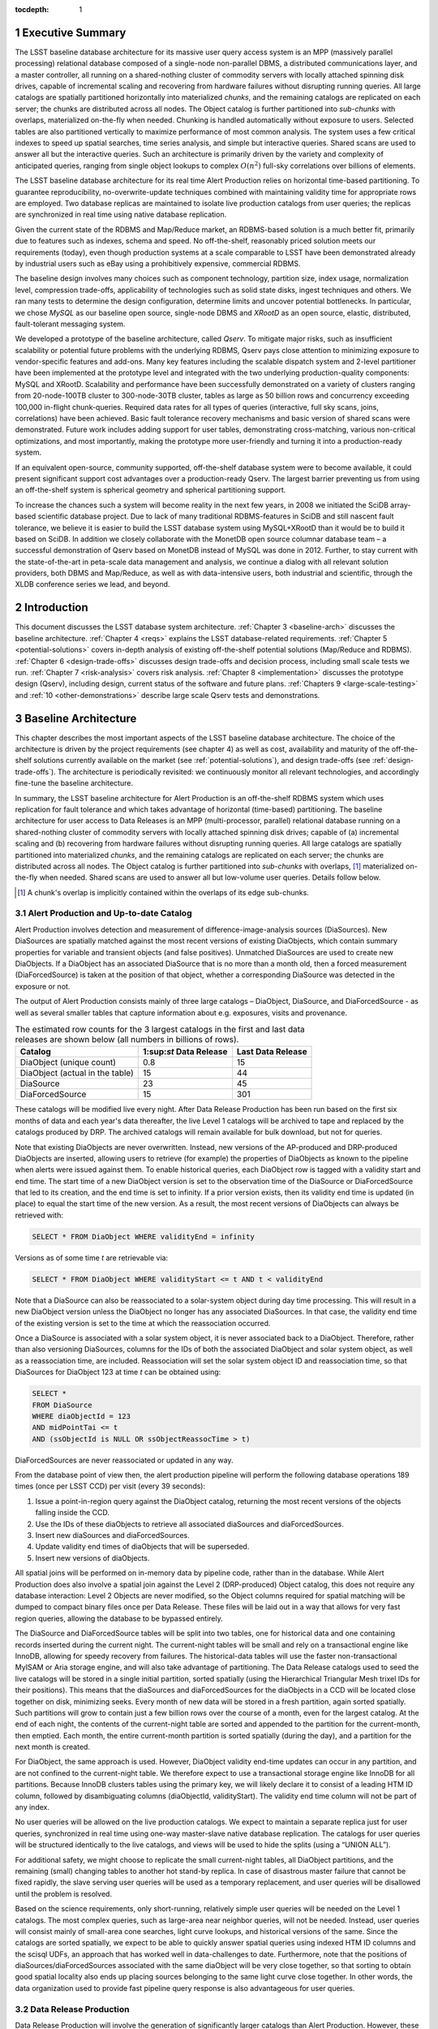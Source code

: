 :tocdepth: 1

.. sectnum::

.. _exec-summary:

Executive Summary
=================

The LSST baseline database architecture for its massive user query
access system is an MPP (massively parallel processing) relational
database composed of a single-node non-parallel DBMS, a distributed
communications layer, and a master controller, all running on a
shared-nothing cluster of commodity servers with locally attached
spinning disk drives, capable of incremental scaling and recovering from
hardware failures without disrupting running queries. All large catalogs
are spatially partitioned horizontally into materialized *chunks*, and
the remaining catalogs are replicated on each server; the chunks are
distributed across all nodes. The Object catalog is further partitioned
into *sub-chunks* with overlaps, materialized on-the-fly when needed.
Chunking is handled automatically without exposure to users. Selected
tables are also partitioned vertically to maximize performance of most
common analysis. The system uses a few critical indexes to speed up
spatial searches, time series analysis, and simple but interactive
queries. Shared scans are used to answer all but the interactive
queries. Such an architecture is primarily driven by the variety and
complexity of anticipated queries, ranging from single object lookups to
complex :math:`O(n^2)` full-sky correlations over billions of
elements.

The LSST baseline database architecture for its real time Alert
Production relies on horizontal time-based partitioning. To guarantee
reproducibility, no-overwrite-update techniques combined with
maintaining validity time for appropriate rows are employed. Two
database replicas are maintained to isolate live production catalogs
from user queries; the replicas are synchronized in real time using
native database replication.

Given the current state of the RDBMS and Map/Reduce market, an
RDBMS-based solution is a much better fit, primarily due to features
such as indexes, schema and speed. No off-the-shelf, reasonably priced
solution meets our requirements (today), even though production systems
at a scale comparable to LSST have been demonstrated already by
industrial users such as eBay using a prohibitively expensive,
commercial RDBMS.

The baseline design involves many choices such as component technology,
partition size, index usage, normalization level, compression
trade-offs, applicability of technologies such as solid state disks,
ingest techniques and others. We ran many tests to determine the design
configuration, determine limits and uncover potential bottlenecks. In
particular, we chose *MySQL* as our baseline open source, single-node
DBMS and *XRootD* as an open source, elastic, distributed,
fault-tolerant messaging system.

We developed a prototype of the baseline architecture, called *Qserv*.
To mitigate major risks, such as insufficient scalability or potential
future problems with the underlying RDBMS, Qserv pays close attention to
minimizing exposure to vendor-specific features and add-ons. Many key
features including the scalable dispatch system and 2-level partitioner
have been implemented at the prototype level and integrated with the two
underlying production-quality components: MySQL and XRootD. Scalability
and performance have been successfully demonstrated on a variety of
clusters ranging from 20-node-100TB cluster to 300-node-30TB cluster,
tables as large as 50 billion rows and concurrency exceeding 100,000
in-flight chunk-queries. Required data rates for all types of queries
(interactive, full sky scans, joins, correlations) have been achieved.
Basic fault tolerance recovery mechanisms and basic version of shared
scans were demonstrated. Future work includes adding support for user
tables, demonstrating cross-matching, various non-critical
optimizations, and most importantly, making the prototype more
user-friendly and turning it into a production-ready system.

If an equivalent open-source, community supported, off-the-shelf
database system were to become available, it could present significant
support cost advantages over a production-ready Qserv. The largest
barrier preventing us from using an off-the-shelf system is spherical
geometry and spherical partitioning support.

To increase the chances such a system will become reality in the next
few years, in 2008 we initiated the SciDB array-based scientific
database project. Due to lack of many traditional RDBMS-features in
SciDB and still nascent fault tolerance, we believe it is easier to
build the LSST database system using MySQL+XRootD than it would be to
build it based on SciDB. In addition we closely collaborate with the
MonetDB open source columnar database team – a successful demonstration
of Qserv based on MonetDB instead of MySQL was done in 2012. Further, to
stay current with the state-of-the-art in peta-scale data management and
analysis, we continue a dialog with all relevant solution providers,
both DBMS and Map/Reduce, as well as with data-intensive users, both
industrial and scientific, through the XLDB conference series we lead,
and beyond.

.. _intro:

Introduction
============

This document discusses the LSST database system architecture.  :ref:`Chapter 3
<baseline-arch>` discusses the baseline architecture. :ref:`Chapter 4
<reqs>` explains the LSST database-related requirements. :ref:`Chapter
5 <potential-solutions>` covers in-depth analysis of existing off-the-shelf
potential solutions (Map/Reduce and RDBMS).  :ref:`Chapter 6
<design-trade-offs>` discusses design trade-offs and decision process,
including small scale tests we run. :ref:`Chapter 7 <risk-analysis>` covers
risk analysis.  :ref:`Chapter 8 <implementation>` discusses the prototype
design (Qserv), including design, current status of the software and future
plans. :ref:`Chapters 9 <large-scale-testing>` and :ref:`10
<other-demonstrations>` describe large scale Qserv tests and demonstrations.

.. _baseline-arch:

Baseline Architecture
=====================

This chapter describes the most important aspects of the LSST baseline database
architecture. The choice of the architecture is driven by the project
requirements (see chapter 4) as well as cost, availability and maturity of the
off-the-shelf solutions currently available on the market (see
:ref:`potential-solutions`), and design trade-offs (see
:ref:`design-trade-offs`). The architecture is periodically revisited: we
continuously monitor all relevant technologies, and accordingly fine-tune the
baseline architecture.

In summary, the LSST baseline architecture for Alert Production is an
off-the-shelf RDBMS system which uses replication for fault tolerance
and which takes advantage of horizontal (time-based) partitioning. The
baseline architecture for user access to Data Releases is an MPP
(multi-processor, parallel) relational database running on a
shared-nothing cluster of commodity servers with locally attached
spinning disk drives; capable of (a) incremental scaling and (b)
recovering from hardware failures without disrupting running queries.
All large catalogs are spatially partitioned into materialized *chunks*,
and the remaining catalogs are replicated on each server; the chunks are
distributed across all nodes. The Object catalog is further partitioned
into *sub-chunks* with overlaps, [#]_ materialized on-the-fly when needed.
Shared scans are used to answer all but low-volume user queries. Details
follow below.

.. [#] A chunk's overlap is implicitly contained within the overlaps of its edge sub-chunks.

.. _alert-production:

Alert Production and Up-to-date Catalog
---------------------------------------

Alert Production involves detection and measurement of
difference-image-analysis sources (DiaSources). New DiaSources are
spatially matched against the most recent versions of existing
DiaObjects, which contain summary properties for variable and transient
objects (and false positives). Unmatched DiaSources are used to create
new DiaObjects. If a DiaObject has an associated DiaSource that is no
more than a month old, then a forced measurement (DiaForcedSource) is
taken at the position of that object, whether a corresponding DiaSource
was detected in the exposure or not.

The output of Alert Production consists mainly of three large catalogs –
DiaObject, DiaSource, and DiaForcedSource - as well as several smaller
tables that capture information about e.g. exposures, visits and
provenance. 

.. _tab-estimated-row-counts:

.. table:: The estimated row counts for the 3 largest catalogs in the first and last data releases are shown below (all numbers in billions of rows).

   +---------------------------------+-------------------------+-------------------+
   | Catalog                         | 1:sup:`st` Data Release | Last Data Release |
   +=================================+=========================+===================+
   | DiaObject (unique count)        | 0.8                     | 15                |
   +---------------------------------+-------------------------+-------------------+
   | DiaObject (actual in the table) | 15                      | 44                |
   +---------------------------------+-------------------------+-------------------+
   | DiaSource                       | 23                      | 45                |
   +---------------------------------+-------------------------+-------------------+
   | DiaForcedSource                 | 15                      | 301               |
   +---------------------------------+-------------------------+-------------------+

These catalogs will be modified live every night. After Data Release
Production has been run based on the first six months of data and each
year's data thereafter, the live Level 1 catalogs will be archived to
tape and replaced by the catalogs produced by DRP. The archived catalogs
will remain available for bulk download, but not for queries.

Note that existing DiaObjects are never overwritten. Instead, new
versions of the AP-produced and DRP-produced DiaObjects are inserted,
allowing users to retrieve (for example) the properties of DiaObjects as
known to the pipeline when alerts were issued against them. To enable
historical queries, each DiaObject row is tagged with a validity start
and end time. The start time of a new DiaObject version is set to the
observation time of the DiaSource or DiaForcedSource that led to its
creation, and the end time is set to infinity. If a prior version
exists, then its validity end time is updated (in place) to equal the
start time of the new version. As a result, the most recent versions of
DiaObjects can always be retrieved with:

.. code:: sql

    SELECT * FROM DiaObject WHERE validityEnd = infinity

Versions as of some time *t* are retrievable via:

.. code:: sql

    SELECT * FROM DiaObject WHERE validityStart <= t AND t < validityEnd

Note that a DiaSource can also be reassociated to a solar-system object
during day time processing. This will result in a new DiaObject version
unless the DiaObject no longer has any associated DiaSources. In that
case, the validity end time of the existing version is set to the time
at which the reassociation occurred.

Once a DiaSource is associated with a solar system object, it is never
associated back to a DiaObject. Therefore, rather than also versioning
DiaSources, columns for the IDs of both the associated DiaObject and
solar system object, as well as a reassociation time, are included.
Reassociation will set the solar system object ID and reassociation
time, so that DiaSources for DiaObject 123 at time *t* can be obtained
using:

.. code:: sql

   SELECT *
   FROM DiaSource
   WHERE diaObjectId = 123
   AND midPointTai <= t
   AND (ssObjectId is NULL OR ssObjectReassocTime > t)

DiaForcedSources are never reassociated or updated in any way.

From the database point of view then, the alert production pipeline will
perform the following database operations 189 times (once per LSST CCD)
per visit (every 39 seconds):

1. Issue a point-in-region query against the DiaObject catalog, returning the
   most recent versions of the objects falling inside the CCD.

2. Use the IDs of these diaObjects to retrieve all associated diaSources and
   diaForcedSources.

3. Insert new diaSources and diaForcedSources.

4. Update validity end times of diaObjects that will be superseded.

5. Insert new versions of diaObjects.

All spatial joins will be performed on in-memory data by pipeline code,
rather than in the database. While Alert Production does also involve a
spatial join against the Level 2 (DRP-produced) Object catalog, this
does not require any database interaction: Level 2 Objects are never
modified, so the Object columns required for spatial matching will be
dumped to compact binary files once per Data Release. These files will
be laid out in a way that allows for very fast region queries, allowing
the database to be bypassed entirely.

The DiaSource and DiaForcedSource tables will be split into two tables,
one for historical data and one containing records inserted during the
current night. The current-night tables will be small and rely on a
transactional engine like InnoDB, allowing for speedy recovery from
failures. The historical-data tables will use the faster
non-transactional MyISAM or Aria storage engine, and will also take
advantage of partitioning. The Data Release catalogs used to seed the
live catalogs will be stored in a single initial partition, sorted
spatially (using the Hierarchical Triangular Mesh trixel IDs for their
positions). This means that the diaSources and diaForcedSources for the
diaObjects in a CCD will be located close together on disk, minimizing
seeks. Every month of new data will be stored in a fresh partition,
again sorted spatially. Such partitions will grow to contain just a few
billion rows over the course of a month, even for the largest catalog.
At the end of each night, the contents of the current-night table are
sorted and appended to the partition for the current-month, then
emptied. Each month, the entire current-month partition is sorted
spatially (during the day), and a partition for the next month is
created.

For DiaObject, the same approach is used. However, DiaObject validity
end-time updates can occur in any partition, and are not confined to the
current-night table. We therefore expect to use a transactional storage
engine like InnoDB for all partitions. Because InnoDB clusters tables
using the primary key, we will likely declare it to consist of a leading
HTM ID column, followed by disambiguating columns (diaObjectId,
validityStart). The validity end time column will not be part of any
index.

No user queries will be allowed on the live production catalogs. We
expect to maintain a separate replica just for user queries,
synchronized in real time using one-way master-slave native database
replication. The catalogs for user queries will be structured
identically to the live catalogs, and views will be used to hide the
splits (using a “UNION ALL”).

For additional safety, we might choose to replicate the small
current-night tables, all DiaObject partitions, and the remaining
(small) changing tables to another hot stand-by replica. In case of
disastrous master failure that cannot be fixed rapidly, the slave
serving user queries will be used as a temporary replacement, and user
queries will be disallowed until the problem is resolved.

Based on the science requirements, only short-running, relatively simple
user queries will be needed on the Level 1 catalogs. The most complex
queries, such as large-area near neighbor queries, will not be needed.
Instead, user queries will consist mainly of small-area cone searches,
light curve lookups, and historical versions of the same. Since the
catalogs are sorted spatially, we expect to be able to quickly answer
spatial queries using indexed HTM ID columns and the scisql UDFs, an
approach that has worked well in data-challenges to date. Furthermore,
note that the positions of diaSources/diaForcedSources associated with
the same diaObject will be very close together, so that sorting to
obtain good spatial locality also ends up placing sources belonging to
the same light curve close together. In other words, the data
organization used to provide fast pipeline query response is also
advantageous for user queries.

.. _drp:

Data Release Production
-----------------------

Data Release Production will involve the generation of significantly
larger catalogs than Alert Production. However, these are produced over
the course of several months, pipelines will not write directly to the
database, and there are no pipeline queries with very low-latency
execution time requirements to be satisfied. While we do expect several
pipeline-related full table scans over the course of a Data Release
Production, we will need to satisfy many user queries involving such
scans on a daily basis. User query access is therefore the primary
driver of our scalable database architecture, which is described in
detail below. For a description of the data loading process, please see
section 8.15.2.

.. FIXME

.. _user-query-access:

User Query Access
-----------------

The user query access is the primary driver of the scalable database
architecture. Such architecture is described below.

.. _user-query-distrib-parallel:

Distributed and parallel
~~~~~~~~~~~~~~~~~~~~~~~~

The database architecture for user query access relies on a model of
distributing computation among autonomous worker nodes. Autonomous
workers have no direct knowledge of each other and can complete their
assigned work without data or management from their peers. This implies
that data must be partitioned, and the system must be capable of
dividing a single user query into sub-queries, and executing these
sub-queries in parallel – running a high-volume query without
parallelizing it would take unacceptably long time, even if run on very
fast CPU. The parallelism and data distribution should be handled
automatically by the system and hidden from users.

.. _user-query-shared-nothing:

Shared-nothing
~~~~~~~~~~~~~~

Such architecture provides good foundation for incremental scaling and
fault recovery: because nodes have no direct knowledge of each other and
can complete their assigned work without data or management from their
peers, it is possible to add node to, or remove node from such system
with no (or with minimal) disruption. However, to achieve fault
tolerance and provide recover mechanisms, appropriate smarts have to be
build into the node management software.

.. _fig-shared-nothing-arch:

.. figure:: _static/shared_nothing_arch.jpg
   :alt: Shared-nothing architecture diagram.

   Shared-nothing database architecture.

.. _user-query-indexing:

Indexing
~~~~~~~~

Disk I/O bandwidth is expected to be the greatest bottleneck. Data can
be accessed either through index, which typically translates to a random
access, or a scan, which translates to a sequential read (unless
multiple competing scans are involved).

Indexes dramatically speed up locating individual rows, and avoid
expensive full table scans. They are essential to answer low volume
queries quickly, and to do efficient table joins. Also, spatial indexes
are essential. However, unlike in traditional, small-scale systems, the
advantages of indexes become questionable when a larger number of rows
is to be selected from a table. In case of LSST, selecting even a 0.01%
of a table might lead to selecting millions of rows. Since each fetch
through an index might turn into a disk seek, it is often cheaper to
read sequentially from disk than to seek for particular rows via index,
especially when the index itself is out-of-memory. For that reason the
architecture forgoes relying on heavy indexing, only a small number of
carefully selected indexes essential for answering low-volume queries,
enabling table joins, and speeding up spatial searches will be
maintained. For an analytical query system, it makes sense to make as
few assumptions as possible about what will be important to our users,
and to try and provide reasonable performance for as broad a query load
as possible, i.e. focus on scan throughput rather than optimizing
indexes. A further benefit to this approach is that many different
queries are likely to be able to share scan IO, boosting system
throughput, whereas caching index lookup results is likely to provide
far fewer opportunities for sharing as the query count scales (for the
amounts of cache we can afford).

.. _user-query-shared-scanning:

Shared scanning
~~~~~~~~~~~~~~~

Now with table-scanning being the norm rather than the exception and
each scan taking a significant amount of time, multiple full-scan
queries would randomize disk access if they each employed their own
full-scanning read from disk. Shared scanning (also called *convoy
scheduling*) shares the I/O from each scan with multiple queries. The
table is read in pieces, and all concerning queries operate on that
piece while it is in memory. In this way, results from many full-scan
queries can be returned in little more than the time for a single
full-scan query. Shared scanning also lowers the cost of data
compression by amortizing the CPU cost among the sharing queries,
tilting the tradeoff of increased CPU cost versus reduced I/O cost
heavily in favor of compression.

Shared scanning will be used for all high-volume and super-high volume
queries. Shared scanning is helpful for unpredictable, ad-hoc analysis,
where it prevents the extra load from increasing the disk /IO cost –
only more CPU is needed. On average we expect to continuously run the
following scans:

- one full table scan of Object table for the latest data release
  only,

- one synchronized full table scan of Object\_Narrow, Source and
  ForcedSource tables every 12 hours for the latest data release only,

- one synchronized full table scan of Object\_Narrow and
  Object\_Extra every 8 hours for the latest and previous data
  releases.

Appropriate Level 3 user tables will be scanned as part of each shared
scan as needed to answer any in-flight user queries.

Shared scans will take advantage of table chunking explained below. In
practice, within a single node a scan will involve fetching sequentially
a chunk of data at a time and executing on this chunk all queries in the
queue. The level of parallelism will depend on the number of available
cores.

Running multiple shared scans allows relatively fast response time for
Object-only queries, and supporting complex, multi-table joins:
synchronized scans are required for two-way joins between different
tables. For a self-joins, a single shared scans will be sufficient,
however each node must have sufficient memory to hold 2 chunks at any
given time (the processed chunk and next chunk). Refer to the sizing
model [1] for further details on the cost of shared scans.

.. FIXME footnote?

Low-volume queries will be executed ad-hoc, interleaved with the shared
scans. Given the number of spinning disks is much larger than the number
of low-volume queries running at any given time, this will have very
limited impact on the sequential disk I/O of the scans, as shown in [1].

.. FIXME figure?

.. _user-query-clustering:

Clustering
~~~~~~~~~~

The data in the Object Catalog will be physically clustered on disk
spatially – that means that objects collocated in space will be also
collocated on disk. All Source-type catalogs (Source, ForcedSource,
DiaSource, DiaForcedSource) will be clustered based on their
corresponding objectId – this approach enforces spatial clustering and
collocates sources belonging to the same object, allowing sequential
read for queries that involve times series analysis.

SSObject catalog will be unpartitioned, because there is no obvious
fixed position that we could choose to use for partitioning. The
associated diaSources (which will be intermixed with diaSources
associated with static diaSources) will be partitioned, according their
position. For that reason the SSObject-to-DiaSource join queries will
require index searches on all chunks, unlike DiaObject-to-DiaSource
queries. Since SSObject is small (low millions), this should not be an
issue.

.. _user-query-partitioning:

Partitioning
~~~~~~~~~~~~

Data must be partitioned among nodes in a shared-nothing architecture.
While some *sharding* approaches partition data based on a hash of the
primary key, this approach is unusable for LSST data since it eliminates
optimizations based on celestial objects' spatial nature.

.. _shard-data-queries:

Sharded data and sharded queries
^^^^^^^^^^^^^^^^^^^^^^^^^^^^^^^^

All catalogs that require spatial partitioning (Object, Source,
ForcedSource, DiaSource, DiaForcedSource) as well as all the auxiliary
tables associated with them, such as ObjectType, or PhotoZ, will be
divided into spatial partitions of roughly the same area by partitioning
then into *declination* zones, and chunking each zone into *RA* stripes.
Further, to be able to perform table joins without expensive inter-node
data transfers, partitioning boundaries for each partitioned table must
be aligned, and chunks of different tables corresponding to the same
area of sky must be co-located on the same node. To ensure chunks are
appropriately sized, the two largest catalogs, Source and ForcedSource,
are expected to be partitioned into finer-grain chunks. Since objects
occur at an approximately-constant density throughout the celestial
sphere, an equal-area partition should spread a load that is uniformly
distributed over the sky.

Smaller catalogs that can be partitioned spatially, such as Alert and
exposure metadata will be partitioned spatially. All remaining catalogs,
such provenance or SDQA tables will be replicated on each node. The size
of these catalogs is expected to be only a few terabytes.

With data in separate physical partitions, user queries are themselves
fragmented into separate physical queries to be executed on partitions.
Each physical query's result can be combined into a single final result.

.. _two-level-partitions:

Two-level partitions
^^^^^^^^^^^^^^^^^^^^

Determining the size and number of data partitions may not be obvious.
Queries are fragmented according to partitions so an increasing number
of partitions increases the number of physical queries to be dispatched,
managed, and aggregated. Thus a greater number of partitions increases
the potential for parallelism but also increases the overhead. For a
data-intensive and bandwidth-limited query, a parallelization width
close to the number of disk spindles should minimize seeks and
maximizing bandwidth and performance.

From a management perspective, more partitions facilitate rebalancing
data among nodes when nodes are added or removed. If the number of
partitions were equal to the number of nodes, then the addition of a new
node would require the data to be re-partitioned. On the other hand, if
there were many more partitions than nodes, then a set of partitions
could be assigned to the new node without re-computing partition
boundaries.

Smaller and more numerous partitions benefit spatial joins. In an
astronomical context, we are interested in objects near other objects,
and thus a full :math:`O(n^2)` join is not required–a localized
spatial join is more appropriate. With spatial data split into smaller
partitions, an SQL engine computing the join need not even consider (and
reject) all possible pairs of objects, merely all the pairs within a
region. Thus a task that is :math:`O(n^2)` naively becomes :math:`O(kn)`
where :math:`k` is the number of objects in a partition.

In consideration of these trade-offs, two-level partitioning seems to be
a conceptually simple way to blend the advantages of both extremes.
Queries can be fragmented in terms of coarse partitions (”chunks”), and
spatial near-neighbor joins can be executed over more fine partitions
(“sub-chunks”) within each partition. To avoid the overhead of the
sub-chunks for non-join queries, the system can store chunks and
generate sub-chunks on-demand for spatial join queries. On-the-fly
generation for joins is cost-effective due to the drastic reduction of
pairs, which is true as long as there are many sub-chunks for each
chunk.

.. _overlap:

Overlap
^^^^^^^

A strict partitioning eliminates nearby pairs where objects from
adjacent partitions are paired. To produce correct results under strict
partitioning, nodes need access to objects from outside partitions,
which means that data exchange is required. To avoid this, each
partition can be stored with a pre-computed amount of overlapping data.
This overlapping data does not strictly belong to the partition but is
within a preset spatial distance from the partition's borders. Using
this data, spatial joins can be computed correctly within the preset
distance without needing data from other partitions that may be on other
nodes.

Overlap is needed only for the Object Catalog, as all spatial
correlations will be run on that catalog only. Guided by the experience
from other projects including SDSS, we expect to preset the overlap to
~1 arcmin, which results in duplicating approximately 30% of the Object
Catalog.

.. _spherical-geometry:

Spherical geometry
^^^^^^^^^^^^^^^^^^

Support for spherical geometry is not common among databases and
spherical geometry-based partitioning was non-existent in other
solutions when we decided to develop Qserv. Since spherical geometry is
the norm in recording positions of celestial objects (right-ascension
and declination), any spatial partitioning scheme for astronomical
object must account for its complexities.

.. _data-immutability:

Data immutability
^^^^^^^^^^^^^^^^^

It is important to note that user query access operates on read-only
data. Not having to deal with updates simplifies the architecture and
allows us to add extra optimizations not possible otherwise. The Level 1
data which is updated is small enough and will not require the scalable
architecture – we plan to handle all Level 1 data set with out-of-the
box MySQL as described in :ref:`alert-production`.

.. _tech-choice:

Technology choice
~~~~~~~~~~~~~~~~~

As explained in :ref:`Chapter 5 <potential-solutions>`, no off-the-shelf
solution meets the above requirements today, and RDBMS is a much better fit
than Map/Reduce-based system, primarily due to features such as indexes, schema
and speed. For that reason, our baseline architecture consists of *custom*
software built on two production components: an open source, “simple”,
single-node, non-parallel DBMS (MySQL) and *XRootD* [2]. To ease potential
future DBMS migrations, the communication with the underlying DBMS relies on
*basic* DBMS functionality only, and avoids any vendor-specific features and
additions.

.. FIXME footnote

.. _fig-qserve-components:

.. figure:: _static/qserve_components.png
   :alt: Component connections in Qserv

   Component connections in Qserv.

.. _reqs:

Requirements
============

The key requirements driving the LSST database architecture include:
incremental scaling, near-real-time response time for ad-hoc simple user
queries, fast turnaround for full-sky scans/correlations, reliability,
and low cost, all at multi-petabyte scale. These requirements are
primarily driven by the ad-hoc user query access.

.. _general-reqs:

General Requirements
--------------------

**Incremental scaling**. The system must to tens of petabytes and trillions
of rows. It must grow as the data grows and as the access requirements grow.
New technologies that become available during the life of the system must be
able to be incorporated easily. Expected sizes for the largest database
catalogs (for the last data release, uncompressed, data only) are captured in
:ref:`the table below <tab-expected-catalog-size>`. For further storage, disk
and network bandwidth and I/O analyses, see [1].

.. FIXME footnote

.. _tab-expected-catalog-size:

.. table:: Expected sizes for the largest database catalogs

   +---------------------+---------------+----------------------+-------------+--------------------------------------------------------------+
   | *Table**            | **Size [TB]** | **Rows [billion]**   | **Columns** | **Description**                                              |
   +=====================+===============+======================+=============+==============================================================+
   | Object (narrow)     | ~107          | ~47                  | ~330        | Most heavily used, for all common queries on stars/galaxies, |
   |                     |               |                      |             | including spatial correlations and time series analysis      |
   |                     |               |                      |             | using summarized information                                 |
   +---------------------+---------------+----------------------+-------------+--------------------------------------------------------------+
   | Object (all extras) | ~1,200        | Largest ~1,500       | ~7,650      | Specialized analysis of objects, including photo-Z,          |
   |                     |               |                      |             | covariances, B+D samples                                     |
   +---------------------+---------------+----------------------+-------------+--------------------------------------------------------------+
   | Source              | ~5,000        | ~9,000               | ~50         | Time series analysis of bright objects and detections        |
   +---------------------+---------------+----------------------+-------------+--------------------------------------------------------------+
   | ForcedSource        | ~1,900        | ~50,000              | 6           | Specialized analysis of faint objects and detections         |
   +---------------------+---------------+----------------------+-------------+--------------------------------------------------------------+
   | SSObject            | ~0.003        | 0.006                | ~80         | Analysis of solar system (moving) objects                    |
   +---------------------+---------------+----------------------+-------------+--------------------------------------------------------------+
   | DiaObject           | ~27 (76 max)  | ~15 unique (~44 max) | ~260        | Analysis of variable and transient objects, often            |
   |                     |               |                      |             | alert-related                                                |
   +---------------------+---------------+----------------------+-------------+--------------------------------------------------------------+
   | DiaSource           | ~23           | ~45                  | ~70         | Time series analysis of variable and transient objects,      |
   |                     |               |                      |             | often alert-related                                          |
   +---------------------+---------------+----------------------+-------------+--------------------------------------------------------------+
   | DiaForcedSource     | ~13           | ~300                 | 8           | Specialized analysis of faint diaObjects and detections      |
   +---------------------+---------------+----------------------+-------------+--------------------------------------------------------------+

***Reliability***. The system must not lose data, and it must provide at
least 98% up time in the face of hardware failures, software failures,
system maintenance, and upgrades.

***Low cost***. It is essential to not overrun the allocated budget,
thus a cost-effective, preferably open-source solution is strongly
preferred.

.. _dpr-reqs:

Data Production Related Requirements
------------------------------------

In a nutshell, the LSST database catalogs will be generated by a small
set of production pipelines:

- Data Release Production – it produces all key catalogs. Ingest
  rates are very modest, as DRP takes several months to complete and
  is dominated by CPU-intensive application jobs. Ingest can be done
  separately from pipeline processing, as an post-processing step.

- Nightly Alert Production – it produces difference image sources,
  and updates the DiaObject, SSObject, DiaSource, DiaForcedSource
  catalogs. Since alerts need to be generated in under a minute after
  data has been taken, data has to be ingested/updated in almost-real
  time. The number of row updates/ingested is modest: ~40K new rows
  and updates occur every ~39 sec [60].

- Calibration Pipeline – it produces calibration information. Due to
  small data volume and no stringent timing requirements, ingest
  bandwidth needs are very modest.

.. FIXME footnote

In addition, the camera and telescope configuration is captured in the
Engineering & Facility Database. Data volumes are very modest.

Further, the Level 1 live catalog will need to be updated with minimal
delay. This catalog should not be taken off-line for extended periods of
time.

The database system must allow for occasional schema changes for the
Level 1 data, and occasional changes that do not alter query results [#]_
for the Level 2 data after the data has been released. Schemas for
different data releases are allowed to be very different.

.. [#] Example of non-altering changes including
       adding/removing/resorting indexes, adding a new column with derived
       information, changing type of a column without loosing information,
       (eg., ``FLOAT`` to ``DOUBLE`` would be always allowed, DOUBLE to
       ``FLOAT`` would only be allowed if all values can be expressed using
       ``FLOAT`` without loosing any information)

.. _query-access-reqss:

Query Access Related Requirements
---------------------------------

The Science Data Archive Data Release query load is defined primarily in
terms of access to the large catalogs in the archive: Object, Source,
and ForcedSource. Queries to image metadata, for example, though
numerous, are expected to be fast and can easily be handled by
replicating the relatively small metadata tables.

The large catalog query load is specified as follows:

1. 100 simultaneous queries for rows corresponding to single Objects or
   small spatial regions (on the order of at most 10s of arcminutes),
   with each query having an average response time of 10 seconds. This
   leads to a throughput of 10 "low-volume" queries per second. This
   number is approximately five times the peak "professional astronomer"
   query rate to the SDSS SkyServer. Each low-volume query is expected
   to return 0.5 GB of data or less.  These queries are further
   subdivided as follows:

   A. Single object fetches: 5%.
   
   B. Few objects fetched by objectId: 60%.
   
   C. Small area by spatial index: 25%.
   
   D. Small area by scan: 10%.

   Furthermore, 70% of queries are expected to be of Objects only,
   with 20% retrieving Sources for Objects and 10% retrieving
   ForcedSources.

2. 50 simultaneous analytical queries involving full table scans of one
   or more large tables, with a target throughput of 20 queries per
   hour. Each "high-volume" query is expected to return up to 6 GB of
   data. We further subdivide these as follows:

   A. Throughput of 16 queries per hour with an average latency of 1
      hour on the most frequently accessed columns in the Object table.
      These provide fast turnaround and high throughput for the most common
      types of queries.
   
   B. Throughput of 1 query per hour with average latency of 12 hours
      for joins of the Source table with the most frequently accessed
      columns in the Object table. These provide a reasonable turnaround
      time and good throughput for time series queries.
   
   C. Throughput of 1 query per hour with average latency of 12 hours
      for joins of the ForcedSource table with the most frequently
      accessed columns in the Object table. These provide a reasonable
      turnaround time and good throughput for detailed time series
      queries.
   
   D. Throughput of 1 query per hour with average latency of 8 hours
      for scans of the full Object table or joins of it with up to three
      additional tables other than Source and ForcedSource. These provide
      "adhoc" access for complex queries.
   
   E. Throughput of 1 query per hour with average latency of 8 hours
      for scans of the full Object table in the previous Data Release or
      joins of it with up to three additional tables. These provide "ad
      hoc" access for older data.

We also include in the requirements up to 20 simultaneous queries for
the Level 1 Database and 5 simultaneous queries for the Engineering and
Facilities Database, both completing in an average of 10 seconds.

**Reproducibility**. Queries executed on any Level 1 and Level 2 data
products must be reproducible.

**Real time**. A large fraction of ad-hoc user access will involve so
called “low-volume” queries – queries that touch small area of sky, or
request small number of objects. These queries are required to be
answered in under 10 sec. On average, we expect to see ~100 such queries
running at any given time.

**Fast turnaround**. High-volume queries – queries that involve
full-sky scans are expected to be answered in 1 hour , while more
complex full-sky spatial and temporal correlations are expected to be
answered in ~8-12 hours. ~50 simultaneous high-volume queries are
expected to be running at any given time.

**Cross-matching with external/user data**. Occasionally, LSST
database catalog will need to be cross-matched with external catalogs:
both large, such as SDSS, SKA or GAIA, and small, such as small amateur
data sets. Users should be able to save results of their queries, and
access them during subsequent queries.

**Query complexity**. The system needs to handle complex queries,
including spatial correlations, time series comparisons. Spatial
correlations are required for the Object catalog only – this is an
important observation, as this class of queries requires highly
specialized, 2-level partitioning with overlaps.

**Ad-hoc**. It is impossible to predict all types of analysis
astronomers will run. The unprecedented volume and scope of data might
enable new kind of analysis, and new ways of analysis.

**Flexibility**. Sophisticated end users need to be able to access all
this data in a flexible way with as few constraints as possible. Many
end users will want to express queries directly in SQL, most of basic
SQL92 will be required. It is not yet clear whether the full language is
necessary or if a subset is adequate, and, if so, what operations need
to be part of that subset.

.. _reqs-discussions:

Discussion
----------

.. _reqs-implications:

Implications
~~~~~~~~~~~~

The above requirements have important implications on the LSST data
access architecture.

- The system must allow rapid selection of small number of rows out of
  multi-billion row tables. To achieve this, efficient data indexing in
  both spatial and temporal dimensions is essential.

- The system must efficiently join multi-trillion with multi-billion row
  tables. Denormalizing these tables to avoid common joins, such as
  Object with Source or Object with ForcedSource, would be prohibitively
  expensive.

- The system must provide high data bandwidth. In order to process
  terabytes of data in minutes, data bandwidths on the order of tens to
  hundreds of gigabytes per second are required.

- To achieve high bandwidths, to enable expandability, and to provide
  fault tolerance, the system will need to run on a distributed cluster
  composed of multiple machines.

- The most effective way to provide high-bandwidth access to large
  amounts of data is to partition the data, allowing multiple machines
  to work against distinct partitions. Data partitioning is also
  important to speed up some operations on tables, such as index
  building.

- Multiple machines and partitioned data in turn imply that at least the
  largest queries will be executed in parallel, requiring the management
  and synchronization of multiple tasks.

- Limited budget implies the system needs to get most out available
  hardware, and scale it incrementally as needed. The system will be
  disk I/O limited, and therefore we anticipate attaching multiple
  queries to a single table scan (shared scans) will be a must.

.. _query_complexity:

Query complexity and access patterns
~~~~~~~~~~~~~~~~~~~~~~~~~~~~~~~~~~~~

A compilation of representative queries provided by the LSST Science
Collaborations, the Science Council, and other surveys have been
captured [3]. These queries can be divided into several distinct groups:
analysis of a single object, analysis of objects meeting certain
criteria in a region or across entire sky, analysis of objects close to
other objects, analysis that require special grouping, time series
analysis and cross match with external catalogs. They give hints as to
the complexity required: these queries include distance calculations,
spatially localized self-joins, and time series analysis.

.. FIXME footnote

Small queries are expected to exhibit substantial spatial locality
(refer to rows that contain similar spatial coordinates: right ascension
and declination). Some kinds of large queries are expected to exhibit a
slightly different form of spatial locality: joins will be among rows
that have nearby spatial coordinates. Spatial correlations will be
executed on the Object table; spatial correlations will *not* be needed
on Source or ForcedSource tables.

Queries related to time series analysis are expected to need to look at
the history of observations for a given Object, so the appropriate
Source or ForcedSource rows must be easily joined and aggregate
functions operating over the list of Sources must be provided.

External data sets and user data, including results from past queries
may have to be distributed alongside distributed production table to
provide adequate join performance.

The query complexity has important implications on the overall
architecture of the entire system.

.. _potential-solutions:

Potential Solutions - Research
==============================

The two most promising technologies able to scale to LSST size available
today are Relational Database Management Systems (RDBMS) and Map/Reduce
(MR): the largest DBMS system, based on commercial Teradata and reaching
20+ petabytes is hosted at eBay, and the largest MR-based systems,
reaching many tens of petabytes are hosted at Google, Facebook, Yahoo!
and others.

.. _solutions-research:

The Research
------------

To decide which technology best fits the LSST requirements, we did an
extensive market research and analyses, reviewed relevant literature,
and run appropriate stress-tests for selected “promising” candidates,
focusing on weak points and the most uncertain aspects. Market research
and analyses involved (a) discussions about lessons learned with many
industrial and scientific users dealing with large data sets, (b)
discussions about existing solutions and future product road-maps with
leading solution providers and promising start-ups, and (c), research
road-map with leading database researchers from academia. See
:ref:`community-consult`.

.. _solutions-results:

The Results
-----------

As a result of our research, we determined an RDBMS-based solution
involving a shared-nothing parallel database is a much better fit for
the LSST needs than MR. The main reasons are availability of indexes
which are absolutely essential for low-volume queries and spatial
indexes, support for schemas and catalogs, performance and efficient use
of resources.


Even though a suitable open source off-the-shelf DMBS capable of meeting
LSST needs does *not* exist today, there is a good chance a system
meeting most of the key requirements will be available well before LSST
production starts. In particular, there are two very promising
by-products of our research:

- we co-initiated, co-founded, and helped bootstrap SciDB – a new
  open source shared nothing database system, and

- we pushed the development of MonetDB, an open source columnar
  database into directions very well aligned with LSST needs. We
  closely collaborate with the MonetDB team – building on our Qserv
  lessons-learned, the team is trying to add missing features and turn
  their software into a system capable of supporting LSST needs. In
  2012 we demonstrated running Qserv with a MonetDB backend instead of
  MySQL.

Both SciDB and MonetDB have strong potential to become the LSST database
solution once they mature.

Further, our research led to creation a new, now
internationally-recognized conference series, Extremely Large Databases
(XLDB) [4], [5]. As we continue leading the XLDB effort, it gives us a
unique opportunity to reach out to a wide range of high-profile
organizations dealing with large data sets, and raise awareness of the
LSST needs among researchers and developers working on both MR and DBMS
solutions.

.. FIXME footnotes

The remaining of this chapter discusses lessons learned to-date, along
with a description of relevant tests we have run.

.._mapreduce-nosql:

Map/Reduce-based and NoSQL Solutions
------------------------------------

Map/Reduce is a software framework to support distributed computing on
large data sets on clusters of computers. Google’s implementation [6],
believed to be the most advanced, is proprietary, and in spite of Google
being one of the LSST collaborators, we were unable to gain access to
any of their MR software or infrastructure. Additional Google-internal
MR-related projects include BigTable [7], Chubby [8], and Sawzall [9].
BigTable addresses the need for rapid searches through a specialized
index; Chubby adds transactional support; and Sawzall is a procedural
language for expressing queries. Most of these solutions attempt to add
partial database-like features such as schema catalog, indexes, and
transactions. The most recent MR developments at Google are Dremel [10]
- an interactive ad-hoc query system for analysis of read-only data, and
Tenzing – a full SQL implementation on the MR Framework [11]. [#]_

.. [#] Through our XLDB efforts, Google has provided us with a preprint of a Tenzing manuscript accepted for publication at VLDB 2011.

.. FIXME footnotes

In parallel to the closed-source systems at Google, similar open-source
solutions are built by a community of developers led by Facebook, Yahoo!
and Cloudera, and they have already gained wide-spread acceptance and
support. The open source version of MR, *Hadoop*, has became popular in
particular among industrial users. Other solutions developed on top (and
“around”) Hadoop include *HBase* (equivalent of BigTable), *Hive*
(concept similar to Google's Dremel), *Pig Latin* (equivalent to
Google's Sawzall), *Zookeeper* (equivalent to Google's Chubby), *Simon*,
and others. As in Google's case, the primary purpose of building these
solutions is adding database-features on top of MR. Hadoop is
commercially supported by Cloudera, Hortonworks and Hadapt [12, 13, 14]

.. FIXME footnotes

We have experimented with Hadoop (0.20.2) and Hive (0.7.0) in mid 2010
using a 1 billion row USNO-B data set on a 64 node cluster [15]. Common
LSST queries were tested, ranging from low-volume type (such as finding
a single object, selecting objects near other know object), through
high-volume ones (full table scans) to complex queries involving joins
(join was implemented in a standard way, in the *reduce* step). The
results were discussed with Hadoop/Hive experts from Cloudera.
Periodically we revisit the progress and feature set available in the
Hadoop ecosystem, but to date we have not found compelling reasons to
consider Hadoop as a serious alternative for managing LSST data.

.. FIXME footnotes

Independently, Microsoft developed a system called *Dryad*, geared
towards executing distributed computations beyond “flat” *Map* and
*Reduce*, along with a corresponding language called *LINQ*. Due to its
strong dependence on Windows OS and limited availability, use of Dryad
outside of Microsoft is very limited. Based on news reports [66],
Microsoft dropped support for Dryad back in late 2011.

.. FIXME footnotes

Further, there is a group of new emerging solutions often called as
*NoSQL*. The two most popular ones are *MongoDB* and *Cassandra*.

.. FIXME footnotes

The remaining of this section discusses all of the above-mentioned
products.

Further details about individual MR and no-SQL solutions can be found in
Appendix A and B.

.. FIXME link to appendix

.. _dbms-solutions:

DBMS Solutions
--------------

Database systems have been around for much longer than MR, and therefore
they are much more mature. They can be divided into many types:
parallel/single node, relational/object-oriented, columnar/row-based;
some are built as appliances. Details about individual DBMS products and
solutions we considered and/or evaluated can be found in Appendix B.

.. FIXME link to appendix

.. _parallel-dbms:

Parallel DBMSes
~~~~~~~~~~~~~~~

Parallel databases, also called MPP DBMS (massively parallel processing
DBMS), improve performance through parallelization of queries: using
multiple CPUs, disks and servers in parallel. Data is processed in
parallel, and aggregated into a final result. The aggregation may
include computing average, max/min and other aggregate functions. This
process is often called *scatter-gather*, and it is somewhat similar to
*map* and *reduce* stages in the MR systems.

Shared-nothing parallel databases, which fragment data and in many cases
use an internal communications strategy similar to MR, scale
significantly better than single-node or shared-disk databases. Teradata
uses proprietary hardware, but there are a number of efforts to leverage
increasingly-fast commodity networks to achieve the same performance at
much lower cost, including Greenplum, DB2 Parallel Edition, Aster Data,
GridSQL, ParAccel, InfiniDB, SciDB, and Project Madison at Microsoft
(based on DATAllegro, acquired by Microsoft in 2008). Most of these
efforts are relatively new, and thus the products are relatively
immature. EBay's installation used to be based on Greenplum in 2009 and
reached 6.5 PB, but their current Singularity system is now approaching
30 PB and is based on Teradata's appliances. Some of these databases
have partition-wise join, which can allow entity/observation join
queries to execute more efficiently, but none allow overlapping
partitions, limiting the potential performance of pairwise analysis.

Microsoft SQL Server offers Distributed Partitioned Views, which provide
much of the functionality of a shared-nothing parallel database by
federating multiple tables across multiple servers into a single view.
This technology is used in the interesting GrayWulf project [16, 17],
which is designed to host observational data consisting of Pan-STARRS
PS1 [18] astronomical detections and summary information about the
objects that produced them. GrayWulf partitions observation data across
nodes by “zones” [19], but these partitions cannot overlap. Fault
tolerance is built in by having three copies of the data, with one
undergoing updates – primarily appending new detections – and the other
two in a hot/warm relationship for failover. GrayWulf has significant
limitations, however. The object information for the Pan-STARRS PS1 data
set is small enough (few TB) that it can be materialized on a single
node. The lack of partition-wise join penalizes entity/observation join
queries and pairwise analysis. The overall system design is closely tied
to the commercial SQL Server product, and re-hosting it on another
RDBMS, in particular an open source one, would be quite difficult.

.. FIXME footnotes

The MPP database is ideal for the LSST database architecture.
Unfortunately, the only scalable, proven off-the-shelf solutions are
commercial and expensive: Teradata, Greenplum. Both systems are (or
recently were) behind today world's largest production database systems
at places such as eBay [20, 21] and Walmart [22]. IBM's DB2 “parallel
edition”, even though it implements a shared-nothing architecture since
mid-1990 focuses primarily on supporting unstructured data (XML), not
large scale analytics.

The emergence of several new startups, such as Aster Data, DataAllegro,
ParAccel, GridSQL and SciDB is promising, although some of them have
already been purchased by the big and expensive commercial RDBMSes:
Teradata purchased Aster Data, Microsoft purchased DataAllegro. To date,
the only shared-nothing parallel RDBMS available as open source is SciDB
– its first production version (*v11.06*) was released in June 2011.
ParAccel is proprietary, we did not have a chance to test it, however
given we have not heard of any large scale installation based on
ParAccel we have doubts whether it'll meet our needs. After testing
GridSQL we determined it does not offer enough benefits to justify using
it, the main cons include limited choices of partitioning types (hash
partitioning only), lack of provisions for efficient near neighbor
joins, poor stability and lack of good documentation.

SciDB is the only parallel open source DBMS currently available on the
market. It is a columnar, shared-nothing store based on an array data
model. The project has been inspired by the LSST needs [23], and the
LSST Database team is continuously in close communication with the SciDB
developers. SciDB’s architectural features of chunking large arrays into
overlapping chunks and distributing these chunks across a shared nothing
cluster of machines match the LSST database architecture. Initial tests
run with the v0.5 SciDB release exposed architectural issues with SciDB
essential for LSST, related to clustering and indexing multi-billion,
sparse arrays of objects in a 2-dimensional (ra, declination) space.
These issues have been addressed since then and re-testing is planned.

There are several reasons why SciDB is not our baseline, and we
currently do not have plans to use it for LSST catalog data. First, as
an array database, SciDB uses a non-SQL query language (actually, two)
appropriate for arrays. Adapting this to SQL, likely through a
translation layer, is a substantial burden, even more difficult than
parsing SQL queries for reissue as other SQL queries. (Given the
widespread use of SQL in the astronomy community and the ecosystem of
tools available for SQL, moving away from SQL would be a major
endeavor.) Second, while relations can be thought of as one-dimensional
arrays, SciDB is not optimized to handle them as well as a traditional
RDBMS, in particular for the variety of joins required (including star
schema, merge joins, and self joins). Standard RDBMS features like
views, stored procedures, and privileges would have to be added from the
ground up. Third, SciDB's fault tolerance is not yet at the level of
XRootD. Overall, the level of coding we would have to do to build on the
current SciDB implementation appears to be larger than what we are
planning on top of XRootD/MySQL. As SciDB's implementation progresses,
though, this trade-off could change.

.. _object-oriented-solution:

Object-oriented solutions
~~~~~~~~~~~~~~~~~~~~~~~~~

The object-oriented database market is very small, and the choices are
limited to a few small proprietary solutions, including Objectivity/DB
and InterSystems Caché. Objectivity/DB was used by the BaBar experiment
in 1999 – 2002, and the BaBar database reached a petabyte [24]. The
members of LSST database team, being the former members of the BaBar
database team are intimately familiar with the BaBar database
architecture. The Objectivity/DB was used primarily as a simple data
store, all the complexity, including custom indices had to be all built
in custom, user code. Given that, combining with the challenges related
to porting and debugging commercial system led as to a conclusion
Objectivity/DB is not the right choice for LSST.

InterSystems Caché has been chosen as the underlying system for the
European Gaia project [25, 26], based on our limited knowledge, so far
the Gaia project focused primarily on using Caché for ingest-related
aspects of the system, and did not have a chance to research analytical
capabilities of Caché at scale.

.. _row-vs-columnar:

Row-based vs columnar stores
~~~~~~~~~~~~~~~~~~~~~~~~~~~~

Row-based stores organize data on disk as rows, while columnar store –
as columns. Column-store databases emerged relatively recently, and are
based on the C-store work [27]. By operating on columns rather than
rows, they are able to retrieve only the columns required for a query
and greatly compress the data within each column. Both reduce disk I/O
and hence required hardware by a significant factor for many analytical
queries on observational data that only use a fraction of the available
columns. Current column stores also allow data to be partitioned across
multiple nodes, operating in a shared-nothing manner. Column stores are
less efficient for queries retrieving small sets of full-width records,
as they must reassemble values from all of the columns.

Our baseline architecture assumes all large-volume queries will be
answered through shared scans, which reduces wasting disk I/O for
row-based stores: multiple queries attached to the same scan will
typically access most columns (collectively). We are also vertically
partitioning our widest table into frequently-accessed and
infrequently-accessed columns to get some of the advantage of a column
store.

Nevertheless, a column store could still be more efficient. Work done at
Google (using Dremel) has claimed that “the crossover point often lies
at dozens of fields but it varies across data sets” [10]. In our case,
the most frequently accessed table: Object, will have over “20 dozens”
columns. The Source, DiaObject, and DiaSource tables will each have
about 4 dozen columns. These could be wide enough that all
simultaneously executing queries will still only touch a subset of the
columns. Most other large tables are relatively narrow and are expected
to have all columns used by every query. Low query selectivity (expected
to be <1% for full table scans) combined with late materialization
(postponing row assembly until the last possible moment) is expected to
further boost effectiveness of columnar stores.

The two leading row-based DBMSes are MySQL and PostgreSQL. Of these two,
MySQL is better supported, and has much wider community of users,
although both are commercially supported (MySQL: Oracle,
MontyProgram+SkySQL, Percona. PostgreSQL: EnterpriseDB). PostgreSQL
tends to focus more on OLTP, while MySQL is closer to our analytical
needs, although both are weak in the area of scalability. One of the
strongest points of PostgreSQL used to be spatial GIS support, however
MySQL has recently rewritten their GIS modules and it now offers true
spatial relationship support (starting from version 5.6.1). Neither
provides good support for spherical geometry including wraparound,
however.

Many commercial row-bases DBMSes exist, including Oracle, SQL Server,
DB2, but they do not fit well into LSST needs, since we would like to
provide all scientists with the ability to install the LSST database at
their institution at low licensing and maintenance cost.

Columnar stores are starting to gain in popularity. Although the list is
already relatively large [28], the number of choices worth considering
is relatively small. Today's most popular commercial choice is HP
Vertica, and the open source solutions include MonetDB and Calpont's
InfiniDB. The latter also implements shared nothing MPP, however the
multi-server version is only available as part of the commercial
edition.

With help from Calpont, we evaluated InfiniDB and demonstrated it could
be used for the LSST system – we run the most complex (near neighbor)
query. Details are available in Appendix C.

We are working closely with the MonetDB team, including the main
architect of the system, Martin Kersten and two of his students who
worked on porting MonetDB to meet LOFAR database needs. In 2011 the
MonetDB team has run some basic tests using astronomical data (USNOB as
well as our DC3b-PT1.1 data set). During the course of testing our
common queries they implemented missing features such as support for
user defined functions, and are actively working on further extending
MonetDB to build remaining missing functionality, in particular ability
to run as a shared-nothing system. To achieve that, existing MonetDB
server (*merovingian*) has to be extended. Table partitioning and
overlaps (on a single node) can be achieved through table views,
although scalability to LSST sizes still needs to be tested. Cross-node
partitioning requires new techniques, and the MonetDB team is actively
working on it.

In 2012 with help from the MonetDB team we demonstrated a limited set of
queries on a Qserv system integrated with MonetDB on the backend rather
than MySQL. While the integration was left incomplete, the speed at
which we were able to port Qserv to a new database and execute some
queries is convincing evidence of Qserv's modularity. Because basic
functionality was ported in one week, we are confident that porting to
another DBMS can be done with modest effort in a contingency or for
other reasons. The experience has also guided Qserv design directions
and uncovered unintended MySQL API dependence in Qserv and broader LSST
DM systems.

.. _appliances:

Appliances
~~~~~~~~~~

Appliances rely on specialized hardware to achieve performance. In
general, we are skeptical about appliances, primarily because they are
locking us into this specialized hardware. In addition, appliances are
usually fast, however their replacement cost is high, so often commodity
hardware is able to catch up, or even exceed the performance of an
appliance after few years (the upgrade of an appliance to a latest
version is usually very costly).

.. _solution-comparison-discussion:

Comparison and Discussion
-------------------------

The MR processing paradigm became extremely popular in the last few
years, in particular among peta-scale industrial users. Most industrial
users with peta-scale data sets heavily rely on it, including places
such as Google, Yahoo!, Amazon or Facebook, and even eBay has recently
started using Hadoop for some of their (offline, batch) analysis. The
largest (peta-scale) RDBMS-based systems all rely on shared-nothing, MPP
technology, and almost all on expensive Teradata solutions (eBay,
Walmart, Nokia, for a few years eBay used Greenplum but they switched
back to Teradata's Singularity).

In contrast, science widely adopted neither RDBMS nor MR. The community
with the largest data set, HEP, is relying on a home-grown system,
augmented by a DBMS (typically Oracle or MySQL) for managing the
metadata. This is true for most HEP experiments of the last decade (with
the exception of BaBar which initially used Objectivity), as well as the
LHC experiments. In astronomy, most existing systems as well as the
systems starting in the near future are RDBMS-based (SDSS – SQL Server,
Pan-STARRS – SQL Server, 2MASS – Informix, DES – Oracle, LOFAR –
MonetDB, Gaia – Caché). It is worth noting that none of these systems
was large enough so far to break the single-node barrier, with the
exception of Pan-STARRS. Geoscience relies primarily on netCDF/HDF5
files with metadata in a DBMS. Similar approach is taken by bio
communities we have talked to. In general, MR approach has not been
popular among scientific users so far.

The next few sections outline key differences, strengths and weaknesses
of MR and RDBMS, and the convergence.

.. _comparison-apis:

APIs
~~~~

In the MR world, data is accessed by a pair of functions, one that is
“mapped” to all inputs, and one that “reduces” the results from the
parallel invocations of the first. Problems can be broken down into a
sequence of MR stages whose parallel components are explicit. In
contrast, a DBMS forces programmers into less natural, declarative
thinking, giving them very little control over the flow of the query
execution; this issue might partly go away by interacting with database
through a user defined function (UDFs), which are becoming increasingly
popular. They must trust the query optimizer's prowess in “magically”
transforming the query into a query *plan*. Compounding the difficulty
is the optimizer's unpredictability: even one small change to a query
can make its execution plan efficient or painfully slow.

The simplicity of the MR approach has both advantages and disadvantages.
Often a DBMS is able to perform required processing on the data in a
small number of passes (full table scans). The limited MR operators on
the other hand may lead to many more passes through the data, which
requires more disk I/O thus reduces performance and increases hardware
needed. Also, MR forced users to code a lot of operations typically
provided by an RDBMS *by-hand* – these include joins, custom indexes or
even schemas.

.. _comparison-scability:

Scalability, fault tolerance and performance
~~~~~~~~~~~~~~~~~~~~~~~~~~~~~~~~~~~~~~~~~~~~

The simple processing framework of MR allows to easily, incrementally
scale the system out by adding more nodes as needed. Frequent
check-pointing done by MR (after every “map” and every “reduce” step)
simplifies recoverability, at the expense of performance. In contrast,
databases are built with the optimistic assumptions that failures are
rare: they generally checkpoint only when necessary. This has been shown
through various studies [29]

The frequent checkpointing employed by MR, in combination with limited
set of operators discussed earlier often leads to inefficient usages of
resources in MR based systems. Again, this has been shown through
various studies. EBay's case seems to support this as well: back in 2009
when they managed 6.5 petabytes of production data in an RDBMS-based
system they relied on a mere 96 nodes, and based on discussions with the
original architects of the eBay system, to achieve comparable processing
power through MR, many thousand nodes would be required.

.. _comparison-flexibility:

Flexibility
~~~~~~~~~~~

MR paradigm treats a data set as a set of key-value pairs. It is
structure-agnostic, leaving interpretation to user code and thus
handling both poorly-structured and highly-complex data. Loose
constraints on data allow users to get to data quicker, bypassing schema
modeling, complicated performance tuning, and database administrators.
In contrast, data in databases are structured strictly in records
according to well-defined schemata.

While adjusting schema with ease is very appealing, in large scientific
projects like LSST, the schema has to be carefully thought through to
meet the needs of many scientific collaborations, each having a
different set of requirements. The flexibility would be helpful during
designing/debugging, however it is of lesser value for a science
archive, compared to industry with rapidly changing requirements, and a
strong focus on agility.

.. _comparison-cost:

Cost
~~~~

As of now, the most popular MR framework, *Hadoop*, is freely available
as open source. In contrast, none of the freely available RDBMSes
implements a shared-nothing MPP DBMS (to date), with the exception of
SciDB, which can be considered only partially relational.

From the LSST perspective, plain MR does not meet project's need, in
particular the low-volume query short response time needs. Significant
effort would be required to alleviate Hadoop's high latency (today's
solution is to run idle MR daemons, and attach jobs to them, which
pushes the complexity of starting/stopping jobs onto user code). Also,
table joins, typically done in *reduce* stage, would have to be
implemented as *maps* to avoid bringing data for joined tables to
Reducer – in practice this would require implementing a clever data
partitioning scheme. The main advantages of using MR as a base
technology for the LSST system include scalability and fault-tolerance,
although as alluded above, these features come at a high price:
inefficient use of resources (full checkpointing between each *Map* and
each *Reduce* step), and triple redundancy.

.. _comparison-summary:

Summary
~~~~~~~

The key features of an ideal system, along with the comments for both
Map/Reduce and RDBMS are given in the table below.

.. table::

   +-----------------------+---------------------+------------------------------+
   | Feature               | Map/Reduce          | RDBMS                        |
   +=======================+=====================+==============================+
   | Shared nothing, MPP,  | Implements it.      | Some implement it, but only  |
   | columnar              |                     | as commercial, non open      |
   |                       |                     | source to date,              |
   |                       |                     | except not-yet-mature SciDB. |
   +-----------------------+---------------------+------------------------------+
   | Overlapping           | Nobody implements   | Only SciDB implements this   |
   | partitions, needed    | this.               | to-date.                     |
   | primarily for         |                     |                              |
   | near-neighbor         |                     |                              |
   | queries               |                     |                              |
   +-----------------------+---------------------+------------------------------+
   | Shared scans          | This kind of logic  | There is a lot of research   |
   | (primarily for        | would have to be    | about shared scans in        |
   | complex queries that  | implemented by us.  | databases. Implemented       |
   | crunch through large  |                     | by Teradata. Some vendors,   |
   | sets of data)         |                     | including SciDB are          |
   |                       |                     | considering implementing it  |
   +-----------------------+---------------------+------------------------------+
   | Efficient use of      | Very inefficient.   | Much better than MR.         |
   | resources             |                     |                              |
   | Catalog/schema        | Started adding      | Much better than in MR.      |
   |                       | support, e.g.,      |                              |
   |                       | Hive, HadoopDB      |                              |
   +-----------------------+---------------------+------------------------------+
   | Indexes (primarily    | Started adding      | Much better than in MR.      |
   | for simple queries    | support, e.g.,      |                              |
   | from public that      | Hive, HadoopDB      |                              |
   | require real time     |                     |                              |
   | response)             |                     |                              |
   +-----------------------+---------------------+------------------------------+
   | Open source           | Hadoop (although it | No shared-nothing MPP        |
   |                       | is implemented in   | available as open source     |
   |                       | Java, not ideal     | yet except still-immature    |
   |                       | from LSST point of  | SciDB. We expect there will  |
   |                       | view)               | be several by the time LSST  |
   |                       |                     | needs it (SciDB, MonetDB,    |
   |                       |                     | ParAccel and others)         |
   +-----------------------+---------------------+------------------------------+

.. _convergence:

Convergence
~~~~~~~~~~~

Despite their differences, the database and MR communities are learning
from each other and seem to be converging.

The MR community has recognized that their system lacks built-in
operators. Although nearly anything can be implemented in successive MR
stages, there may be more efficient methods, and those methods do not
need to be reinvented constantly. MR developers have also explored the
addition of indexes, schemas, and other database-ish features.[#]_ Some
have even built a complete relational database system[#]_ on top of MR.

.. [#] An example of that is `Hive <http://hadoop.apache.org/hive>`_

.. [#] An example of that is `HadoopDB <http://db.cs.yale.edu/hadoopdb/hadoopdb.html>`_

The database community has benefited from MR's experience in two ways:

1. Every parallel shared-nothing DBMS can use the MR execution style
   for internal processing – while often including more-efficient
   execution plans for certain types of queries. Though systems such as
   Teradata or IBM's DB2 Parallel Edition have long supported this, a
   number of other vendors are building new shared-nothing-type
   systems.[#]_ It is worth noting that these databases typically use
   MR-style execution for aggregation queries.

2. Databases such as Greenplum (part of EMC) and Aster Data (part of
   Teradata since March 2011) have begun to explicitly support the MR
   programming model with user-defined functions. DBMS experts have
   noted that supplying the MR programming model on top of an existing
   parallel flow engine is easy, but developing an efficient parallel
   flow engine is very hard. Hence it is easier for the DMBS community
   to build map/reduce than for the map/reduce community to add full
   DBMS functionality.

.. [#] ParAccel, Vertica, Aster Data, Greenplum, DATAllegro (now part of Microsoft), Datapuia, Exasol and SciDB

The fact MR community is rapidly adding database/SQL like features on
top of their plain MR (Tenzing, Hive, HadoopDB, etc), confirms the need
for database-like features (indexes, schemas, catalogs, sql).

As we continue monitoring the latest development in both RDBMS and MR
communities and run more tests, we expect to re-evaluate our choices as
new options become available.

.. FIXME look for footnotes

.. _design-trade-offs:

Design Trade-offs
=================

The LSST database design involves many architectural choices. Example of
architectural decisions we faced include how to partition the tables,
how many levels of partitioning is needed, where to use an index, how to
normalize the tables, or how to support joins of the largest tables.
This chapter covers the test we run to determine the optimal
architecture of MySQL-based system.

.. _standalone-tests:

Standalone Tests
----------------

.. _spatial-join-performance:

Spatial join performance
~~~~~~~~~~~~~~~~~~~~~~~~

This test was run to determine how quickly we can do a spatial self-join
(find objects within certain spatial distance of other objects) inside a
single table. Ultimately, in our architecture, a single table represents
a single partition (or sup-partition). The test involved trying various
options and optimizations such as using different indexes (clustered and
non clustered), precalculating various values (like ``COS(RADIANS(decl))``),
and reordering predicates. We run these tests for all reasonable table
sizes (using MySQL and PostgreSQL). We measured CPU and disk I/O to
estimate impact on hardware. In addition, we re-run these tests on the
lsst10 machine at NCSA to understand what performance we may expect
there for DC3b. These tests are documented at
http://dev.lsstcorp.org/trac/wiki/db/SpatialJoinPerf. We found that
PostgreSQL was 3.7x slower for spatial joins over a range of row counts,
and reducing the row-count per partition to less than 5k rows was
crucial in achieving lowering compute intensity, but that predicate
selectivity could compensate for a 2-4x greater row count.

.. _building-sub-partitions:

Building sub-partitions
~~~~~~~~~~~~~~~~~~~~~~~

Based on the “spatial join performance” test we determined that in order
to speed up self-joins within individual tables (partitions), these
partitions need to be very small, :math:`O(\mathrm{few~} K)` rows.
However, if we partition large tables into a very large number of small
tables, this will result in unmanageable number of tables (files). So,
we determined we need a second level of partitioning, which we call
*sub-partition on the fly*. This test included:

- sub-partitioning through queries:

  1. one query to generate one sub-partition
  
  2. relying on specially introduced column (``subPartitionId``).

- segregating data into sub-partitions in a client C++ program,
  including using a binary protocol.

We timed these tests. This test is described at
http://dev.lsstcorp.org/trac/wiki/db/BuildSubPart. These tests showed
that it was fastest to build the on-the-fly sub-partitions using SQL in
the engine, rather than performing the task externally and loading the
sub-partitions back into the engine.

.. _sub-partition-overhead:

Sub-partition overhead
~~~~~~~~~~~~~~~~~~~~~~

We also run detailed tests to determine overhead of introducing
sub-partitions. For this test we used a 1 million row table, measured
cost of a full table scan of such table, and compared it against
scanning through a corresponding data set partitioned into
sub-partitioned. The tests involved comparing in-memory with
disk-based tables. We also tested the influence of introducing
“skinny” tables, as well as running sub-partitioning in a client C++
program, and inside a stored procedure. These tests are described at
http://dev.lsstcorp.org/trac/wiki/db/SubPartOverhead. The on-the-fly
overhead was measured to be 18% for ``select \*`` queries, but
3600% if only one column (the skinniest selection) was needed.

.. _avoiding-materializing-sub-partitions:

Avoiding materializing sub-partitions
~~~~~~~~~~~~~~~~~~~~~~~~~~~~~~~~~~~~~

We tried to run near neighbor query on a 1 million row table. A starting
point is 1000 sec which is ~16 min 40 sec (based on earlier tests we
determined it takes 1 sec to do near neighbor for 1K row table).

The testing included:

- Running near neighbor query by selecting rows with given subChunkId
  into in memory table and running near neighbor query there. It took 7
  min 43 sec.

- Running near neighbor query by running neighbor once for each
  subChunkId, without building sub-chunks. It took 39 min 29 sec.

- Running near neighbor query by mini-near neighbor once for each
  subChunkId, without building sub-chunks, using in-memory table. It
  took 13 min 13 sec.

.. _billion-row-table:

Billion row table / reference catalog
~~~~~~~~~~~~~~~~~~~~~~~~~~~~~~~~~~~~~

One of the catalogs we will need to support is the reference catalog,
even in DC3b it is expected to contain about one billion rows. We have
run tests with a table containing 1 billion rows catalog (containing
USNO-B data) to determine how feasible it is to manage a billion row
table without partitioning it. These tests are described in details at:
http://dev.lsstcorp.org/trac/wiki/DbStoringRefCat This revealed that
single 1-billion row table usage is adequate in loading and indexing,
but query performance was only acceptable when the query predicates
selectivity using an index was a small absolute number of rows (1%
selectivity is too loose). Thus a large fraction of index-scans were
unacceptably slow and the table join speed was also slow.

.. _compression:

Compression
~~~~~~~~~~~

We have done extensive tests to determine whether it is cost effective
to compress LSST databases. This included measuring how different data
types and indexes compress, and performance of compressing and
decompressing data. These tests are described in details at
https://dev.lsstcorp.org/trac/wiki/MyIsamCompression. We found that
table data compressed only 50%, but since indexes were not compressed,
there was only about 20% space savings. Table scans are significantly
slower due to CPU expense, but short, indexed queries were only impacted
40-50%.

.. _full-table-scan-performance:

Full table scan performance
~~~~~~~~~~~~~~~~~~~~~~~~~~~

To determine performance of full table scan, we measured:

1. raw disk speed with ``dd if=<large file> of=/dev/zero`` and got
   54.7 MB/sec (2,048,000,000 bytes read in 35.71 sec)

2. speed of ``select count(\*) from XX where muRA = 4.3`` using a 1
   billion row table. There was no index on muRA, so this forced a full
   table scan. Note that we did not do ``SELECT \*`` to avoid measuring
   speed of converting attributes. The scan of 72,117,127,716 bytes took
   28:49.82 sec, which is 39.8 MB/sec.

So, based on this test the full table scan can be done at *73% of the
raw disk speed* (using MySQL MyISAM).

.. _low-volume-queries:

Low-volume queries
~~~~~~~~~~~~~~~~~~

A typical low-volume queries to the best of our knowledge can be divided
into two types:

- analysis of a single object. This typically involves locating a small
  number of objects (typically just one) with given objectIds, for
  example find object with given id, select attributes of a given
  galaxy, extract time series for a given star, or select variable
  objects near known galaxy. Corresponding representative queries:

  .. code:: sql

     SELECT * from Object where objectId=<xx>
     SELECT * from Source where objectId =<xx>

- analysis of objects meeting certain criteria in a small spatial
  region. This can be represented by a query that selects objects in a
  given small ra/dec bounding box, so e.g.:

  .. code:: sql

     SELECT * FROM Object
     WHERE ra BETWEEN :raMin AND :raMax
     AND decl BETWEEN :declMin AND :declMax
     AND zMag BETWEEN :zMin AND :zMax

Each such query will typically touch one or a few partitions (few if the
needed area is near partition edge). In this test we measured speed for
a single partition.

Proposed partitioning scheme will involve partitioning each large table
into a “reasonable” number of partitions, typically measured in low tens
of thousands. Details analysis are done in the storage spreadsheet
(`LDM-141 <http://ls.st/LDM-141>`_). Should we need to, we can partition
the largest tables into larger number of smaller partitions, which would
reduce partition size. Given the hardware available and our time
constraints, so far we have run tests with up to 10 million row
partition size.

We determined that if we use our custom spatial index (“subChunkId”), we
can extract 10K rows out of a 10 million row table in 30 sec. This is
too long – low volume queries require under 10 sec response time.
However, if we re-sort the table based on our spatial index, that same
query will finish in under 0.33 sec.

We expect to have 50 low volume queries running at any given time. Based
on details disk I/O estimates, we expect to have ~200 disk spindles
available in DR1, many more later. Thus, it is likely majority of low
volume queries will end up having a dedicated disk spindle, and for
these that will end up sharing the same disk, caching will likely help.

Note that these tests were done on fairly old hardware (7 year old).

In summary, we demonstrated low-volume queries can be answered through
an index (objectId or spatial) in well under 10 sec.

.. _ssd:

Solid state disks
~~~~~~~~~~~~~~~~~

We also run a series of tests with solid state disks to determine where
it would be most cost-efficient to use solid state disks. The tests are
described in details in [30]. We found that concurrent query execution
is dominated by software inefficiencies when solid-state devices (SSDs)
with fast random I/O are substituted for slow disks. Because the cost
per byte is higher for SSDs, spinning disks are cheaper for bulk
storage, as long as access is mostly sequential (which can be
facilitated with shared scanning). However, because the cost per random
I/O is much lower for SSDs than for spinning disks, using SSDs for
serving indexes, exposure metadata, perhaps even the entire Object
catalog, as well as perhaps for temporary storage is advised. This is
true for the price/performance points of today's SSDs. Yet even with
high IOPS performance from SSDs, table-scan based selection is often
faster than index-based selection: a table-scan is faster than an index
scan when >9% of rows are selected (cutoff is >1% for spinning disk).
The commonly used 30% cutoff does not apply for large tables for present
storage technology.

.. _data-challenge-tests:

Data Challenge Related Tests
----------------------------

During each data challenge we test some aspects of database performance
and/or scalability. In DC1 we demonstrated ingest into database at the
level of 10% of DR1, in DC2 we demonstrated near-real-time object
association, DC3 is demonstrating catalog construction and DC4 will
demonstrate the end user query/L3 data production.

In addition to DC-related tests, we are running standalone tests,
described in details in chapter 9

.. _dc1:

DC1: data ingest
~~~~~~~~~~~~~~~~

We ran detailed tests to determine data ingest performance. The test
included comparing ingest speed of MySQL against SQL Server speed, and
testing different ways of inserting data to MySQL, including direct
ingest through INSERT INTO query, loading data from ASCII CSV files. In
both cases we tried different storage engines, including MyISAM and
InnoDB. Through these tests we determined the overhead introduced by
MySQL is small (acceptable). Building indexes for large tables is slow,
and requires making a full copy of the involved table. These tests are
described in details in Docushare Document-1386. We found that as long
as indexes are disabled during loading, ingest speed is typically CPU
bound due to data conversion from ASCII to binary format. We also found
that ingest into InnoDB is usually ~3x slower than into MyISAM,
independently of table size.

.. _dc2:

DC2: source/object association
~~~~~~~~~~~~~~~~~~~~~~~~~~~~~~

One of the requirements is to associated DiaSource with Object is almost
real-time. Detailed study how to achieve that has been done in
conjunction with the Data Challenge 2. The details are covered at:
https://dev.lsstcorp.org/trac/wiki/db/DC2/PartitioningTests and the
pages linked from there. We determined that we need to maintain a narrow
subset of the data, and fetch it from disk to memory right before the
time-critical association in order to minimize database-related delays.

.. _dc3:

DC3: catalog construction
~~~~~~~~~~~~~~~~~~~~~~~~~

In DC3 we demonstrated catalog creation as part of the Data Release
Production.

.. _winter2013-querying:

Winter-2013 Data Challenge: querying database for forced photometry
~~~~~~~~~~~~~~~~~~~~~~~~~~~~~~~~~~~~~~~~~~~~~~~~~~~~~~~~~~~~~~~~~~~

Prior to running Winter-2013 Data Challenge, we tested performance of
MySQL to determine whether the database will be able to keep up with
forced photometry production which runs in parallel. We determined that
a single MySQL server is able to easily handle 100-200 simultaneous
requests in well under a second. As a result we chose to rely on MySQL
to supply input data for forced photometry production. Running the
production showed it was the right decision, e.g., the database
performance did not cause any problems. The test is documented at
https://dev.lsstcorp.org/trac/wiki/db/tests/ForcedPhoto.

.. _winter2014-partitioning:

Winter-2013 Data Challenge: partitioning 2.6 TB table for Qserv
~~~~~~~~~~~~~~~~~~~~~~~~~~~~~~~~~~~~~~~~~~~~~~~~~~~~~~~~~~~~~~~

The official Winter-2013 production database, as all past data
challenged did not rely on Qserv, instead, plain MySQL was used instead.
However, as an exercise we partitioned and loaded this data set into
Qserv. This data set relies on table views, so extending the
administrative tools and adding support for views inside Qserv was
necessary. In the process, administrative tools were improved to
flexibly use arbitrary number of batch machines for partitioning and
loading the data. Further, we added support for partitioning RefMatch\*
tables; RefMatch objects and sources have to be partitioned in a unique
way to ensure they join properly with the corresponding Object and
Source tables.

    *Winter-2013 Data Challenge: multi-billion-row table*

The early Winter 2013 production resulted in 2.6 TB database; the
largest table, ForcedSource, had nearly 4 billion rows.[#]_
Dealing with multi-billion row table is non-trivial are requires special
handling and optimizations. Some operations, such as building an index
tend to take a long time (tens of hours), and a single ill-tuned
variable can result in 10x (or worse) performance degradation. Producing
the final data set in several batches was in particular challenging, as
we had to rebuild indexes after inserting data from each batch. Key
lessons learned have been documented at
https://dev.lsstcorp.org/trac/wiki/mysqlLargeTables. Issues we uncovered
with MySQL (myisamchk) had been reported to the MySQL developers, and
were fixed immediately fixed.

.. [#] It is worth noting that in real production we do not anticipate to manage billion+ rows in a *single physical table* - the Qserv system that we are developing will split every large table into smaller, manageable pieces.

In addition, some of the more complex queries, in particular these with
spatial constraints had to be optimized\ :sup:`8`. The query
optimizations have been documented at
https://dev.lsstcorp.org/trac/wiki/db/MySQL/Optimizations.

.. [#] Some of these optimizations will not be required when we use Qserv, as Qserv will apply them internally.

.. _risk-analysis:

Risk Analysis
=============

.. _potential-key-risks:

Potential Key Risks
-------------------

Insufficient **database performance and scalability** is one of the
major risks [31].

We have a prototype system (*Qserv*) that will be turned into a
production system. Given that a large fraction of its functionality is
derived from two stable, production quality, open source components
(MySQL and XRootD), turning it into production system is possible during
the LSST construction phase.

A viable alternative might be to use an off-the-shelf system. In fact,
an off-the-shelf solution could present significant support cost
advantages over a production-ready Qserv, especially if it is a system
well supported by a large user and developer community. It is likely
that an open source, scalable solution will be available on the time
scale needed by LSST (for the beginning of LSST construction a stable
beta would suffice, beginning of production scalability approaching few
hundred terabytes would be sufficient). Database systems larger than the
largest single LSST data set have been successfully demonstrated in
production today. For example, eBay manages a 10+ petabyte production
database[21] and expects to deploy a 36 petabyte system later in 2011.
For comparison, the largest single LSST data set, including all indexes
and overheads is expected to be below 10 petabytes in size, and will be
produced ~20 years from now (the last Data Release).[#]_ The eBay system
is based on an expensive commercial DBMS (Teradata), but there is a
growing demand for large scale systems and growing competition in that
area (Hadoop, SciDB, Greenplum, InfiniDB, MonetDB, Caché and others).

.. [#] The numbers, both for eBay and LSST are for compressed data sets.

Finally, a third alternative would be to use a closed-source, non free
software, such as Caché, InfiniDB or Greenplum (Teradata is too
expensive). Some of these systems, in particular Caché and InfiniDB are
very reasonably priced. We believe the largest barrier preventing us
from using an off-the-shelf DBMS such as InfiniDB is spherical geometry
and spherical partitioning support.

Potential **problems with off-the-shelf database software** used, such
as MySQL is another potential risk. MySQL has recently been purchased by
Oracle, leading to doubts as to whether the MySQL project will be
sufficiently supported in the long-term. Since the purchase, several
independent forks of MySQL software have emerged, including MariaDB
(supported by one of the MySQL founders), Drizzle (supported by key
architects of MySQL), and Percona. Should MySQL disappear, these
open-source, MySQL-compatible[#]_ systems are a solid alternative.
Should we need to migrate to a different DBMS, we have taken multiple
measures to minimize the impact:

.. [#] With the exception of Drizzle, which introduced major changes to the architecture.

- our schema does not contain any MySQL-specific elements and we have
  successfully demonstrating using it in other systems such as MonetDB
  and Microsoft's SQL Server;

- we do not rely on any MySQL specific extensions, with the exception of
  MySQL Proxy, which can be made to work with non-MySQL systems if
  needed;

- we minimize the use of stored functions and stored procedures which
  tend to be DBMS-specific, and instead use user defined functions,
  which are easier to port (only the interface binding part needs to be
  migrated).

**Complex data analysis**. The most complex analysis we identified so
far include spatial and temporal correlations which exhibit
:math:`O(n^2)` performance characteristics, searching for anomalies
and rare events, as well as searching for unknown are a risk as well –
in most cases industrial users deal with much simpler, well defined
access patters. Also, some analysis will be ad-hoc, and access patterns
might be different than these we are anticipating. Recently, large-scale
industrial users started to express strong need for similar types of
analyses; understanding and correlating user behavior (time-series of
user clicks) run by web companies, searching for abnormal user behavior
to detect fraud activities run by banks and web companies, analyzing
genome sequencing data run by biotech companies, and what-if market
analysis run by financial companies are just a few examples. Typically
these analysis are ad-hoc and involve searching for unknowns, similar to
scientific analyses. As the demand (by rich, industrial users) for this
type of complex analyses grows, the solution providers are rapidly
starting to add needed features into their systems.

The complete list of all database-related risks maintained in the LSST
risk registry:

- DM-014: Database performance insufficient for planned load

- DM-015: Unexpected database access patterns from science users

- DM-016: Unexpected database access patterns from DM productions

- DM-032: LSST DM hardware architecture becomes antiquated

- DM-060: Dependencies on external software packages

- DM-061: Provenance capture inadequate

- DM-065: LSST DM software architecture incompatible with de-facto
  community standards

- DM-070: Archive sizing inadequate

- DM-074: LSST DM software architecture becomes antiquated

- DM-075: New SRD requirements require new DM functionality

    **Risks Mitigations**

To mitigate the insufficient performance/scalability risk, we developed
Qserv, and demonstrated scalability and performance. In addition, to
increase chances an equivalent open-source, community supported,
off-the-shelf database system becomes available in the next few years,
we initiated the SciDB array-based scientific database project and work
closely with its development team. We also closely collaborate with the
MonetDB open source columnar database team – building on our Qserv
lessons-learned, they are trying to add missing features and turn their
software into a system capable of supporting LSST needs. A demonstration
is expected in late 2011. Further, to stay current with the
state-of-the-art in peta-scale data management and analysis, we continue
a dialog with all relevant solution providers, both DBMS and Map/Reduce,
as well as with data-intensive users, both industrial and scientific,
through the XLDB conference and workshop series we lead, and beyond.

To understand query complexity and expected access patterns, we are
working with LSST Science Collaborations and the LSST Science Council to
understand the expected query load and query complexity. We have
compiled a set of common queries [3] and distilled this set into a
smaller set of representative queries we use for various scalability
tests–this set represents each major query type, ranging from trivial
low volume, to complex correlations. [32]. We have also talked to
scientists and database developers from other astronomical surveys,
including SDSS, 2MASS, Gaia, DES, LOFAR and Pan-STARRS.

To deal with unpredictability of analysis, we will use shared scans.
With shared scans, users will have access to all the data, all the
columns, even these very infrequently used, at a predictable cost – with
shared scans increasing complexity does not increase the expensive disk
I/O needs, it only increases the CPU needs.

To keep query load under control, we will employ throttling to limit
individual query loads.

.. _implementation:

Implementation of the Query Service (Qserv) Prototype
=====================================================

To demonstrate feasibility of running LSST queries without relying on
expensive commercial solutions, and to mitigate risks of not having an
off-the-shelf system in time for LSST construction, we built a prototype
system for user query access, called *Query Service* (Qserv). The system
relies on two production-quality components: MySQL and XRootD. The
prototype closely follows the LSST baseline database architecture
described in chapter 3

.. _components:

Components
----------

.. _mysql:

MySQL
~~~~~

MySQL is used as an underlying SQL execution engine. To control the
scope of effort, Qserv uses an existing SQL engine, MySQL, to perform as
much query processing as possible. MySQL is a good choice because of its
active development community, mature implementation, wide client
software support, simple installation, lightweight execution, and low
data overhead. MySQL's large development and user community means that
expertise is relatively common, which could be important during Qserv's
development or long-term maintenance in the years ahead. MySQL's MyISAM
storage engine is also lightweight and well-understood, giving
predictable I/O access patterns without an advanced storage layout that
may demand more capacity, bandwidth, and IOPS from a tightly constrained
hardware budget.

It is worth noting, however, that Qserv's design and implementation do
not depend on specifics of MySQL beyond glue code facilitating results
transmission. Loose coupling is maintained in order to allow the system
to leverage a more advanced or more suitable database engine in the
future.

.. _xrootd:

XRootD
~~~~~~

The XRootD distributed file system is used to provide a distributed,
data-addressed, replicated, fault-tolerant communication facility to
Qserv. Re-implementing these features would have been non-trivial, so we
wanted to leverage an existing system. XRootD has provided scalability,
fault-tolerance, performance, and efficiency for over 10 years of in the
high-energy physics community, and its relatively flexible API enabled
its use as a more general communication medium instead of a file system.
Since it was designed to serve large data sets, we were confident that
it could mediate not only query dispatch communication, but also bulk
transfer of results.

A XRootD cluster is implemented as a set of data servers and a
redirector(s). A client connects to the redirector, which acts as a
caching namespace lookup service that redirects clients to appropriate
data servers. In Qserv, XRootD data servers become Qserv workers by
plugging custom code into XRootD as a custom file system implementation.
The Qserv master dispatches work as an XRootD client to workers by
writing to partition-addressed XRootD paths and reads results from
hash-addressed XRootD paths.

.. _fig-xrootd:

.. figure:: _static/xrootd.png
   :alt: XRootD

   XRootD.

.. _partitioning:

Partitioning
------------

In Qserv, large spatial tables are fragmented into spatial pieces in the
two-level partitioning scheme. The partitioning space is a spherical
space defined by two angles φ (right ascension/α) and θ (declination/δ).
For example, the Object table is fragmented spatially, using a
coordinate pair specified in two columns--right-ascension and
declination. On worker nodes, these fragments are represented as tables
named *Object\_CC* and *Object\_CC\_SS* where *CC* is the “chunk id”
(first-level fragment) and *SS* is the “sub-chunk id” (second-level
fragment of the first larger fragment. Sub-chunk tables are built
on-the-fly to optimize performance of spatial join queries. Large tables
are partitioned on the same spatial boundaries where possible to enable
joining between them.

.. _query-generation:

Query Generation
----------------

Qserv is unusual (though not unique) in processing a user query into one
or more queries that are subsequently executed on off-the-shelf
single-node RDBMS software. This is done in the hopes of providing a
distributed parallel query service while avoiding a full
re-implementation of common database features. However, we have found
that it is necessary to implement a query processing framework much like
one found in a more standard database, with the exception that the
resulting query plans contain SQL statements as the intermediate
language.

A significant amount of query analysis not unlike a database query
optimizer is required in order to generate a distributed execution plan
that accurately and efficiently executes user queries. Incoming user
queries are first parsed into an intermediate representation using a
modified SQL92-compliant grammar (Lubos Vnuk's SqlSQL2). The resulting
query representation is equivalent to the original user query, and does
not include any stateful interpretation, but may not completely reflect
the original syntax. The purpose of this representation is to provide a
semantic representation that may be operated upon by query analysis and
transformation modules without the complexity of a parse tree containing
every node in the original EBNF grammar.

Once the representation has been created, the query representation is
processed by two sequences of modules. The first sequence operates on
the query as a single statement. A transformation step occurs to split
the single representation into a "plan" involving multiple phases of
execution, one to be executed per-data-chunk, and a one to be executed
to combine the distributed results into final user results. The second
sequence is applied on this plan to apply the necessary transformations
for an accurate result.

We have found that regular expressions and parse element handlers to be
insufficient to analyze and manipulate queries for anything beyond the
most basic query syntax constructions.

.. _processing-modules:

Processing modules
~~~~~~~~~~~~~~~~~~

The processing modules perform most of the work in transforming the user
query into statements that can produce a faithful result from a Qserv
cluster. These include:

- Identify spatial indexing opportunities. This allows Qserv to dispatch
  spatially-restricted queries on only a subset of the available chunks
  constituting a table. Spatial restrictions given in Qserv-specific
  syntax are rewritten as boolean SQL clauses.

- Identify secondary index opportunities. Qserv databases designate one
  column (more are under consideration) as a key column where its values
  are guaranteed to exist in one spatial location.  Identification
  allows Qserv to convert point queries on this column into spatial
  restrictions.

- Identify table joins and generate syntax to perform distributed join
  results. Qserv primarily supports "near-neighbor" spatial joins for
  limited distances defined in the partitioning coordinate space.
  Arbitrary joins between distributed tables are only supported using
  the key column. Classify queries according to data coverage and table
  scanning. By identifying tables scanned in a query, Qserv is able to
  mark queries for execution using shared scanning, which greatly
  increases efficiency.

.. _processing-module-overview:

Processing module overview
~~~~~~~~~~~~~~~~~~~~~~~~~~

.. _fig-processing-modules:

.. figure:: _static/processing_modules.png
   :alt: Processing modules.

   Processing modules.

This figure illustrates the query preparation pipeline that generates
physical queries from an input query string. User query strings are
parsed (1) into a structured query representation that is passed through
a sequence of processing modules (2) that operate on that representation
in-place. Then, it is broken up (3) into pieces that are explicitly
intended for parallel execution on table partitions and pieces intended
to merge parallel results into user results. Another processing sequence
(4) operates on this new representation, and then finally, concrete
query strings are generated (5) for execution.

The two sequences of processing modules provide an extensible means to
implement query analysis and manipulation. Earlier prototypes performed
analysis and manipulation during parsing, but this led to a practically
unmaintainable code base and the functionality has been ported the
processing module model. Processing is split into two sequences to
provide the flexibility to modules that manipulate the physical
structures while offering the simpler single-query representation to
modules that do not require the complexity. The clear separation between
parsing, whose only goal is to provide a intelligible and modifiable
query representation, and the qserv-specific analysis and manipulation
is a key factor in the overall flexibility, maintainability, and
extensibility of the system and should help the system adapt to current
and future LSST needs.

.. _dispatch:

Dispatch
--------

The baseline Qserv uses XRootD as a distributed, highly-available
communications system to allow Qserv frontends to communicate with data
workers. Current versions of Qserv use a synchronous client API with
named files as communication channels, but the baseline system will
utilize a more general two-way named-channeling system which eliminates
explicit file abstractions in favor of generalized protocol messages
that can be flexibly streamed.

.. _wire-protocol:

Wire protocol
~~~~~~~~~~~~~

Qserv encodes query dispatches in ProtoBuf messages, which contain SQL
statements to be executed by the worker and annotations that describe
query dependencies and characteristics. Transmitting query
characteristics allows Qserv workers to optimize query execution under
changing CPU and disk loads as well as memory considerations. The worker
need not re-analyze the query to discover these characteristics or guess
at conditions that cannot be determined by query inspection.

Query results are also returned by ProtoBuf messages. Current versions
transmit a MySQL dump file allowing the query results to be faithfully
reproduced on the Qserv frontend, but the baseline system will transmit
results directly. Initial implementations avoided logic to encode and
decode data values, but experience with the prototype MonetDB worker
backend proved that data encoding and marshalling were a contained
problems whose solution could significantly improve overall query
latency by avoiding mutating metadata operations on worker and frontend
DBMS systems. Thus the baseline system will encode results in protobuf
messages containing schema and row-by-row encoded data values. Streaming
results directly from worker dbms instances into frontend dbms instances
is a technique under consideration, as is a custom aggregation engine
for results that would likely ease the implementation of providing
partial query results to end users.

.. _frontend:

Frontend
~~~~~~~~

In 2012, a new XRootD client API was developed to address our concerns
over the older version's scalability (uncovered during a 150 node, 30TB
scalability test). The new client API began production use for the
broader XRootD community in late 2012. Subsequently, work began under
our guidance towards an XRootD client API that was based on
request-response interaction over named channels, instead of opening,
reading, and writing files. Qserv will begin porting to this API in late
2013, and in the process should eliminate a significant body of code
that maps dispatching and result-retrieving to file operations. The
equivalent logic will reside in the Xroot code base, where it may be
exercised by other projects.

The new API (XrdSci) provides Qserv with a fully asynchronous interface
that eliminates nearly all blocking threads used by the Qserv frontend
to communicate with its workers. This should eliminate one class of
problems we have encountered during large-scale testing. The new API has
defined interfaces that should integrate smoothly with the
Protobufs-encoded messages used by Qserv. One novel feature will be a
streaming response interface that enables reduced buffering in
transmitting query results from a worker mysqld to a the frontend, which
should enable lower end-to-end query latency and lower storage
requirements on workers.

The fully asynchronous API is crucial on the master because of the large
number of concurrent chunk queries in flight expected in normal
operation. For example, with the sky split into 10k pieces, having 10
full-scanning queries running concurrently would have 100k concurrent
chunk queries--too large a number of threads to allow on a single
machine. Hence an asynchronous API to XRootD is crucial. Threads are
used to parallelize multiple CPU-bound tasks. While it does not seem to
be important to parse/analyze/manipulate a single user query in parallel
(and such a task would be a research topic), the retrieval and
processing of results could be done in parallel if some portion of the
aggregation/merging were done in Qserv code rather than loaded into the
frontend's MySQL instance and merged via SQL queries. Thus results
processing should be parallelized among results from individual chunks,
and query parsing/analysis/manipulation can be parallelized among
independent user queries.

.. _worker:

Worker
~~~~~~

The Qserv worker uses both threads and asynchronous calls to provide
concurrency and parallelism. To service incoming requests from the
XRootD API, an asynchronous API is used to receive requests and enqueue
them for action. Threads are maintained in a thread pool to perform
incoming queries and wait on calls into the DBMS's API (currently, the
MySQL C-API, which does not seem to have an asynchronous API). Threads
will be allowed to run in observance of the amount of parallel resources
available. The worker estimates the I/O dependency of each incoming
chunk query in terms of the chunk tables involved and disk resources
involved, and attempts to ensure that disk access is almost completely
sequential. Thus if there are many queries that access the same table
chunk, the worker allows as many of them to run as there are CPU cores
in the system, but if it has many queries that involve different chunk
tables, it allows fewer simultaneous chunk queries in order to ensure
that only one table scan per disk spindle occurs. Further discussion of
this "shared scanning" feature is described in Section 8.10.

.. _threading-model:

Threading Model
---------------

Nearly every portion of Qserv is written using a combination of threaded
and asynchronous execution.

Qserv heavily relies on multi-threading to take advantage of all
available CPU cores when executing queries, as an example, to complete
one full table scan on a table consisting of 1,000 chunks, 1,000 queries
(processes) will be executed. To efficiently handle large number of
processes that are executed on each worker, we ended up rewriting the
XRootD client and switching from thread-per-request model to a
thread-pool model. The new client is completely asynchronous, with real
call-backs.

+--------------------------+-------------------------------------------------+
| mysqlproxy               | Single-threaded Lua code                        |
+--------------------------+-------------------------------------------------+
| Frontend-python          | Single-threaded asynchronous reactor;           |
|                          | blocking-thread per user query                  |
+--------------------------+-------------------------------------------------+
| Frontend-C++             | Processing thread per user-query for            |
|                          | preparation; Results-merging                    |
|                          | thread-per-user-query on-demand;                |
+--------------------------+-------------------------------------------------+
| Frontend-xrootd          | Callback threads perform query transmission and |
|                          | results retrieval                               |
+--------------------------+-------------------------------------------------+
| Frontend-xrootd internal | Threads for maintaining worker connections      |
|                          | (< 1 per host)                                  |
+--------------------------+-------------------------------------------------+
| Xrootd, cmsd             | Small thread pools for managing live network    |
|                          | connections and performing lookups              |
+--------------------------+-------------------------------------------------+
| Worker-xrootd plugin     | Small thread pool O(#cores) to make blocking    |
|                          | mysql C-API calls into                          |
|                          | local mysqld; callback threads from XRootD      |
|                          | perform admission/scheduling of tasks from      |
|                          | frontend and transmission of results            |
+--------------------------+-------------------------------------------------+

.. _aggregation:

Aggregation
-----------

Qserv supports several SQL aggregation functions: AVG(), COUNT(), MAX(),
MIN(), and SUM(), and should support SQL92 level GROUP BY.

.. _indexing:

Indexing
--------

The secondary index utilizes a table using the InnoDB storage engine to
perform lookups on a database's key column (e.g., objectId). While the
use of InnoDB might not provide significant lookup performance, we found
that index creation was unbearably slow, if it could complete, using a 1
billion row MyISAM table. Loading sorted rows into an InnoDB table was
acceptable though not fast either. We are also considering a customized
indexing system, in which lookups are performed directly on a linear
index file with two index levels above. This scheme should be able to
provide single-seek point and range lookups given an in-memory footprint
of about 128MB for 64 billion rows, or a negligible in-memory footprint
(<4KB) for two-seek lookups.

.. _data-distribution:

Data Distribution
-----------------

LSST will maintain the released data store both on tape media and on a
database cluster. The tape archive is used for long-term archival. Three
copies of the compressed catalog data will be kept. The database cluster
will maintain 3 online copies of the data. Because computer clusters of
reasonable size failure regularly, the cluster must maintain replicas in
order to provide continuous data access. A replication factor of 3 (r=3)
is needed in order to determine data integrity by majority rule when one
replica is corrupt.

If periodic unplanned downtime is acceptable, an on-tape replica may
function as one of the three. However, the use of tape dramatically
increases the cost of recovering from a failure. This may be acceptable
for some tables, particularly those that are large and lesser-used,
although allowing service disruption may make it difficult to make
progress on long-running analysis on those large tables.

.. _db-data-distribution:

Database data distribution
~~~~~~~~~~~~~~~~~~~~~~~~~~

The baseline database system will provide access for two database
releases: latest and previous . Data for each release will be spread out
among all nodes in the cluster.

Data releases are partitioned spatially, and spatial pieces (chunks) are
distributed in a round-robin fashion across all nodes. This means that
area queries involving multiple chunks are almost guaranteed to involve
resources on multiple nodes.

Each node should maintain at least 20% free space of its data storage
allocation. The remaining free space is then available to be "borrowed"
when another node fails. This will a temporary use of storage capacity
until more server resources can be put online, until the 80% storage use
is returned.

.. _failure-integrity-maintenance:

Failure and integrity maintenance
~~~~~~~~~~~~~~~~~~~~~~~~~~~~~~~~~

There will be failures in any large cluster of node, in the nodes
themselves, in data storage volumes, in networks access and so on. These
failures will remove access to data that is resident on those nodes, but
this loss of data access should not affect that ability of scientists to
analyze the dataset as a whole. We need to set a data availability time
over 99.5% to ensure confidence of the community in the stability of the
system. To ensure this level of data access, and to allow acceptable
levels of node failures in a cluster, there will be replication of data
on a table level throughout the cluster.

The replication level will be that each table in the database will exist
3 times, each on separate nodes. A monitoring layer to the system will
check on the availability of each table every few hours, although this
time will be tuned in practice. When this layer sees that a table has
less than three replicas available, this will initiate a replication of
that table to another nodes, not currently hosting that table. The times
for the checking, and speed of replication will be tuned to the
stability of the cluster, such that about 5% of all tables at any given
time will only have 1 or 2 replicas. Three replicas will ensure that
tables will be available even in cases of large failures, or when nodes
need to be migrated to new hardware in bulk.

Should an entire node fail, replicating that data to another single node
would be fairly expensive in terms of time. As of July 2013, a 3TB drive
will have a write speed of 60/150/100 MB/s (min/max/avg),
[http://www.legitreviews.com/article/2092/3/] and refilling this single
drive would remove access to that replica of the data for about 8 hours.
We plan on having free space on each node, and only fill local storage
to 80%. The free space will be used for temporary storage of tables on
failures, where replicas can take place in parallel between nodes into
this free space. When new nodes with free storage are added to the
cluster, then this data can be copied off this free space into the
drive, taking the full 8 hours, but there will still be 3 replicas of
data during this time. Once this is complete, this data will have 4
replicas for the short period of time while these tables can be removed
from the temporary storage, returning each node to 80% usage.

.. _metadata:

Metadata
--------

Qserv needs to track various metadata information, static (not changing
or changing very infrequently), and dynamic (run-time) in order to
maintain schema and data integrity and optimize the cluster usage.

.. _static-metadata:

Static metadata
~~~~~~~~~~~~~~~

Qserv typically works with databases and tables distributed across many
different machines: it breaks individual large tables into smaller
chunks and distributes them across many nodes. All chunks that belong to
the same logical table must have the same schema and partitioning
parameters. Different tables often need to be partitioned differently,
for example some tables might be partitioned with overlap (such as the
Object table), some might be partitioned with no overlap (for example
the Source table), and some might not need partitioning at all (e.g., a
tiny Filter table). Further, there might be different partitioning
strategies, such as spherical-box based, or HTM-based. All this
information about schema and partitioning for all Qserv-managed
databases and tables needs to be tracked and kept consistent across the
entire Qserv cluster.

.. _dynamic-metadata:

Dynamic metadata
~~~~~~~~~~~~~~~~

In addition to static metadata, Qserv also needs to track various
statistics, most of them run-time information, critical for query
optimization and system monitoring. Examples of such metadata include
information for each active query and each chunk-query.

.. _architecture:

Architecture
~~~~~~~~~~~~

The Qserv metadata system is implemented based on master/server
architecture: the metadata is centrally managed by a *Qserv Metadata
Server* (qms). The information kept on each worker is kept to a bare
minimum: each worker only knows which databases it is supposed to
handle, all remaining information can be fetched from the qms (through
Qserv) as needed. This follows our philosophy of keeping the workers as
simple as possible.

The real-time metadata is managed inside qms in in-memory tables,
periodically synchronized with disk-based table. Such configuration
allows reducing qms latency—important to avoid delaying query execution
time. Should a qms failure occur, the in-flight queries for which the
information was lost will be restarted. Since the synchronization to
disk-based table will occur relatively frequently (eg. at least 1 per
minute), the lost time is insignificant. To avoid overloading the qms
with, only the high-level information available from Qserv-master is
stored in qms; all worker-based information is cached in a scratch space
locally to each worker in a simple, raw form (e.g, key-value, ASCII
file), and can be fetched on demand as needed.

At the moment we use xml-rpc as a message protocol to communicate with
qms. It was a natural choice given that this protocol is already in use
by Qserv master.

.. _typical-data-flow:

Typical Data Flow
-----------------

Static metadata:

1. Parts of the static metadata known before data is partitioned/loaded
   are loaded by the administration scripts responsible for loading data
   into the database, then these scripts start data partitioner.

2. The data partitioner reads static metadata loaded by the
   administration scripts, loads remaining information.

3. When Qserv starts, it fetches all static metadata and caches it in
   memory in a special, in-memory optimized C++ structure.

4. The contents of the in-memory metadata cache inside Qserv can be
   refreshed on demand if the static metadata changes (for example, when
   a new database or a table is added).

Dynamic-metadata:

1. Master loads the information for each query (when it starts, when it
   completes).

2. Detailed statistics are dumped by each worker into a scratch space
   kept locally. This information can be requested from each worker on
   demand. A typical use case: if all chunk-queries except one
   completed, qms would fetch statistics for the still-running
   chunk-query to estimate when the query might finish, whether to
   restart this query etc.

.. _shared-scans:

Shared Scans
------------

Arbitrary full-table scanning queries must be supported in LSST's
baseline catalog, and in order to provide this support cost-effectively
and efficiently, Qserv implements shared scans. Shared scans effectively
reduces the I/O cost of executing multiple scanning queries
concurrently, reducing the system hardware need and purchasing costs.

Shared scans reduce overall I/O costs by forcing incoming queries to
share. When multiple queries scan the same table, theoretically, they
can completely share I/O and incur only the I/O cost of a single query
rather than the sum of their individual costs. In general, it is
difficult for queries to share I/O because their arrival times are
random and uncorrelated. Each query begins scanning at different times,
and because LSST's catalog tables will be so large, general system
caching is ineffective. In Qserv, scanning queries are broken up into
many parts, and shared scanning forces each query to operate on the same
portion and thus share I/O cost, rather than allowing each to perform
its own ordered scan and incur costs individually.

.. _shared-scan-background:

Background
~~~~~~~~~~

Historically, shared scanning has been a research topic that has very
few real-world implementations. We know of only one implementation in
use (Teradata). Most database implementations assume OS or database
caching is sufficient, encouraging heavy use of indexing to reduce the
need of table scans. However, our experiments have shown that when
tables are large enough (by row count) and column access sufficiently
variable (cannot index enough columns when there are hundreds to choose
from), indexes are insufficient. With large tables, indexes no longer
fit in memory, and even when they do fit in memory, the seek cost to
retrieve each row is dominant when the index selects a percentage of
rows, rather than some finite number (thousands or less).

.. _shared-scan-implementation:

Implementation
~~~~~~~~~~~~~~

The first implementation of shared scans in Qserv is two parts. The
first part is a basic classification of incoming queries as scanning
queries or non-scanning queries. A query is considered to scan a table
if it depends on non-indexed column values and involves more than *k*
chunks (where *k* is a tunable constant). Note that involving multiple
chunks implies that the query selects from at least one partitioned
table. This classification is performed during query analysis on the
front-end and leveraging table metadata. The identified "scan tables"
are marked and passed along to Qserv workers, which use the existence of
scan tables in scheduling the fragments of these scanning queries.

The second part of the shared scans implementation is a scheduling
algorithm that orders query fragment execution to optimize cache
effectiveness. Because Qserv relies on individual off-the-shelf DBMS
instances on worker nodes, it is not allowed to modify those instances
to implement shared scans. Instead, it issues query fragments ordered to
maximize locality of access in data and time. Using the identified scan
tables, the algorithm places incoming chunk queries into one of two
priority queues, each sorted by chunk id. If the current scan has not
passed the incoming query's chunk id, the query is placed in the active
queue, otherwise it is placed in the pending queue.

The scan scheduler's algorithm proceeds as follows. When dispatch slots
are open, the algorithm checks the front of the active priority queue.
If the chunk id of the waiting query matches the current chunk id in
progress and a fixed timeout has not passed since the dispatch of the
first query for the current chunk id, the waiting query is dispatched.
Queries are dispatched from the front of the queue until there are no
more slots or matching queries. If the active queue is empty, the active
and pending queues are swapped. If the waiting query's chunk id is not
the current chunk id, it may not be dispatched until (a) at least one
query for the current chunk id has been completed, signifying that the
chunk is likely to be completely cached and (b) no queries for other
chunk id are in-flight. If (a) is not true, the current chunk id is
likely still being read off disk and a query referencing a different
chunk will compete for I/O and reduce total disk bandwidth. If (b) is
not true, then there are other queries that rely on past cached chunks,
and a new chunk id dispatch would likely kick out those past chunks from
the cache and force them to incur their own I/O costs.

The scan scheduler utilizes distinct pairs of queues for each sequential
resource. It is thus able to track and support multiple scans
simultaneously, provided only one scan is in progress for each disk
(sequential data source). This maximizes each disk's I/O bandwidth.
Whereas the I/O resources are treated as parallel and independent, the
CPU cores on workers are shared, and the scheduler seeks to strike a
balance between maximizing I/O bandwidth and maximizing scan reuse.
Maximizing I/O bandwidth would always seek to start new chunk scans
whenever a disk is idle, skipping over queries that can execute on
cached data. This makes scans complete faster, reducing scan latency,
but reduces the amount of useful work done per-scan. On the other hand,
maximizing scan reuse would always select queries that operated on
already-scanned (and thus cached) chunks, maximizing CPU efficiency
because it minimizes the working set of data and thus the pressure on
the system cache and memory subsystem. This may leave some disks idle,
but is likely to produce the maximum throughput, unless the skew in CPU
costs among scanning queries is too great.

Because Qserv processes interactive, short queries concurrently with
scanning queries, its query scheduler should be able to allow for those
queries to complete without waiting for a query scan. To achieve this,
Qserv worker nodes choose between the scan scheduler described above and
a simpler *grouping* scheduler. Incoming queries with identified scan
tables are admitted to the scan scheduler, and all other queries are
admitted to the grouping scheduler. The grouping scheduler is a simple
scheduler that is a simple variant of a plain FIFO (first-in-first-out)
scheduler. Like a FIFO scheduler, it maintains a queue of queries to
execute, and operates identically to a FIFO scheduler with one
exception--queries are grouped by chunk id. Each incoming query is
inserted into the queue behind another query on the same chunk, and at
the back if no queued query matches. The grouping scheduler assumes that
the queue will never get very long, because it is intended to only
handle short interactive queries lasting fractions of seconds, but
groups its queue according to chunk id in order to provide a minimal
amount of access locality to improve throughput at a limited cost to
latency. Some longer queries will be admitted to the grouping scheduler
even though they are scanning queries, provided that they have been
determined to only scan a single chunk. Although these non-shared scan
query will disrupt performance of the overall scan on the particular
disk on a worker, the impact is thought to be small because each of
these represents all (or a large fraction of) the work for a single user
query, and the impact is amortized among all disks on all workers.

For discussion about the performance of the existing prototype, refer to
chapter 10.1.

.. FIXME add link

.. _shared-scan-multiple-tables:

Multiple tables support
~~~~~~~~~~~~~~~~~~~~~~~

Handling multiple tables in shared scans requires an additional level of
management. The scheduler will aim to satisfy a throughput yielding
average scan latencies as follows:

- ``Object`` queries: 1 hour

- ``Object``, ``Source`` queries (join): 12 hours

- ``Object``, ``ForcedSource`` queries (join): 12 hours

- ``Object_Extras`` [#]_ queries (join): 8 hours.

A dedicated queue (and consequently, in-memory space for corresponding
chunks) will be managed for each scan.

.. [#] This includes all ``Object``-related tables, e.g., ``Object_Extra``, ``Object_Periodic``, ``Object_NonPeriodic``, ``Object_APMean``

.. _l3:

Level 3: User Tables, External Data
-----------------------------------

Level 3 tables including tables generated by users, and data catalogs
brought from outside, depending on their type and size, will be either
partitioned and distributed across the production database servers, or
kept unpartitioned in one central location. While the partitioned and
distributed Level 3 data will share the nodes with Level 2 data, it will
be kept on dedicated disks, independent from the disks serving Level 2
data. This will simplify maintenance and recoverability from failures.

Level 3 tables will be tracked and managed through the Qserv Metadata
System (qms), described in the *Metadata* chapter above. This includes
both the static, as well as the dynamic metadata.

.. _cluster-task-management:

Cluster and Task Management
---------------------------

Qserv delegates management of cluster nodes to XRootD. The XRootD system
manages cluster membership, node registration/de-registration, address
lookup, replication, and communication. Its distributed filesystem API
provides data-addressed communication channels to the rest of Qserv,
hiding details like node count, the mapping of data to nodes, the
existence of replicas, and node failure. The Qserv manager focuses on
dispatching queries to endpoints and Qserv workers focus on receiving
and executing queries on their local data.

Cluster management performed outside of XRootD does not directly affect
query execution, but include coordinating data distribution, loading,
nodes joining/leaving and is discussed in section 8.15 Administration.

.. _fault-tolerance:

Fault Tolerance
---------------

Qserv approaches fault tolerance in several ways. The design exploits
the immutability of the underlying data by replicating and distributing
data chunks across a cluster such that in the event of a node failure,
the problem can be isolated and all subsequent queries re-routed to
nodes maintaining duplicate data. Moreover, this architecture is
fundamental to Qserv's incremental scalability and parallel performance.
Within individual nodes, Qserv is highly modularized with minimal
interdependence among its components, which are connected via narrow
interfaces. Finally, individual components contain specialized logic for
minimizing, handling, and recovering from errors.

The components that comprise Qserv include features that independently
provide failure-prevention and failure-recovery capabilities. The MySQL
proxy is designed to balance its load among several underlying MySQL
servers and provide automatic fail-over in the event a server fails. The
XRootD distributed file system provides multiple managers and highly
redundant servers to provide high bandwidth, contend with high request
rates, and cope with unreliable hardware. And the Qserv master itself
contains logic that works in conjunction with XRootD to isolate and
recover from worker-level failures.

A worker-level failure denotes any failure mode that can be confined to
one or more worker nodes. In principle, all such failures are
recoverable given the problem nodes are identified and alternative nodes
containing duplicate data are available. Examples of such failures
include a disk failure, a worker process or machine crashing, or network
problems that render a worker unreachable.

Consider the event of a disk failure. Qserv's worker logic is not
equipped to manage such a failure on localized regions of disk and would
behave as if a software fault had occurred. The worker process would
therefore crash and all chunk queries belonging to that worker would be
lost. The in-flight queries on its local mysqld would be cleaned up and
have resources freed. The Qserv master's requests to retrieve these
chunk queries via XRootD would then return an error code. The master
responds by re-initializing the chunk queries and re-submits them to
XRootD. Ideally, duplicate data associated with the chunk queries exists
on other nodes. In this case, XRootD silently re-routes the request(s)
to the surviving node(s) and all associated queries are completed as
usual. In the event that duplicate data does not exist for one or more
chunk queries, XRootD would again return an error code. The master will
re-initialize and re-submit a chunk query a fixed number of times
(determined by a parameter within Qserv) before giving up, logging
information about the failure, and returning an error message to the
user in response to the associated query.

Error handling in the event that an arbitrary hardware or software bug
(perhaps within the Qserv worker itself) causes a worker process or
machine to crash proceeds in the same manner described above. The same
is true in the event that network loss or transient
sluggishness/overload has the limited effect of preventing XRootD from
communicating with one or more worker nodes. As long as such failures
are limited to a finite number of workers and do not extend to the Qserv
master node, XRootD is designed to record the failure and return an
error code. Moreover, if duplicate data exists on other nodes, this will
be registered within XRootD, which will successfully route any
subsequent chunk queries.

In the event of an unrecoverable error, the Qserv master is equipped
with a status/error messaging mechanism designed to both log detailed
information about the failure and to return a human-readable error
message to the user. This mechanism includes C++ exception handling
logic that encapsulates all of the master's interactions with XRootD. If
an unrecoverable exception occurs, the master gracefully terminates the
query, frees associated resources, logs the event, and notifies the
user. Qserv's internal status/error messaging system also generates a
status message and timestamp each time an individual chunk query
achieves a milestone. Such milestones include: chunk query dispatch,
written to XRootD, results read from XRootD, results merged, and query
finalized. This real-time status information provides useful context in
the event of an unrecoverable error.

Building upon the existing fault-tolerance and error handling features
described above, future work includes introducing a heart-beat mechanism
on worker nodes that periodically pings the worker process and will
restart it in the event it becomes unresponsive. Similarly, a master
monitoring process could periodically ping worker nodes and restart a
worker machine if necessary. We are also considering managing failure at
a per-disk level, but this would require research since
application-level treatment of disk failure is relatively rare. It
should also be possible to develop an interface for checking the
real-time status of queries currently being processed by Qserv by
leveraging its internally used status/error messaging mechanism.

.. _next-to-db-processing:

Next-to-database Processing
---------------------------

We expect some data analyses will be very difficult, or even impossible
to express through SQL language. This might be particularly useful for
time-series analysis. For this type of analyses, we will allow users to
execute their analysis algorithms in a procedural language, such as
Python. To do that, we will allow users to run their own code on their
own hardware resources co-located with production database servers.
Users then run queries on the production database which stream rows
directly from database cluster nodes to the user processing cluster,
where arbitrary code may run without endangering the production
database. This allows their incurred database I/O needs to be satisfied
using the database system's shared scanning infrastructure while
providing the full flexibility of running arbitrary code.

.. _qserve-admin:

Administration
--------------

.. _qserve-install:

Installation
~~~~~~~~~~~~

Qserv as a service requires a number of components that all need to be
running, and configured together. On the master node we require mysqld,
mysql-proxy, XRootD, cmsd, qserv metadata service, and the qserv master
process. On each of the worker nodes there will also be the mysqld,
cmsd, and XRootD service. These major components come from the MySQL,
XRootD, and Qserv distributions. But to get these to work together we
will also require many more software package, such as protobuf, lua,
expat, libevent, python, zope, boost, java, antlr, and so on. And many
of these require more recent versions than you are provided in most
system distributions. We have an installation layer, developed by SLAC,
and LPC in Clermont-Ferrand, France in collaboration, which will
determine the packages, configure, compile and install them in an
automated process.

Currently, the Qserv installation procedure supports only the official
LSST platform—RHEL6, and SL6 Linux distributions. Other UNIX-like system
will be supported in the future as needed. The Qserv package first can
be downloaded from SLAC for install. In the initial README there are
basic install procedures, which start with a bootstrap script, that will
perform a yum install of needed packages distributed with RHEL6, where
the versions will support the Qserv install. Once that is done an
install script can be started. This will first download needed packages
not shipped with RHEL6 from SLAC, and get those installed first. All
software will be installed into a sandbox root path, and all installed
by the production username. Along with this is an install of MySQL from
source that will be configured for Qserv. These further packages will be
configured to run together, and then Qserv will be complied and linked
to these installed packages. All this runs without user interaction, and
usually completes within 15 to 20 minutes, to provide a complete Qserv
either master or worker node.

.. _qserve-data-loading:

Data loading
~~~~~~~~~~~~

As previously mentioned, Data Release Production will not write directly
to the database. Instead, the DRP pipelines will produce binary FITS
tables and image files that are reliably archived as they are produced.
Data will be loaded into Qserv in bulk for every table, so that tables
are either not available, or complete and immutable from the user query
access perspective.

For replicated tables, these FITS files are converted to CSV (e.g. by
harvesting FITS image header keyword value pairs, or by translating
binary tables to ASCII), and the resulting CSV files are loaded directly
into MySQL and indexed. For partitioned tables like Object and Source,
FITS tables are fed to the Qserv partitioner, which assigns partitions
based on sky coordinates and converts to CSV.

In particular, the partitioner divides the celestial sphere into
latitude angle "stripes" of fixed height H. For each stripe, a width W
is computed such that any two points in the stripe with longitudes
separated by at least W have angular separation of at least H. The
stripe is then broken into an integral number of chunks of width at
least W, so that each stripe contains a varying number of chunks (e.g.
polar stripes will contain just a single chunk). Chunk area varies by a
factor of about pi over the sphere. The same procedure is used to obtain
subchunks: each stripe is broken into a configurable number of
equal-height "substripes", and each substripe is broken into equal-width
subchunks. This scheme is preferred over the Hierarchical Triangular
Mesh for its speed (no trigonometry is required to locate the partition
of a point given in spherical coordinates), simplicity of
implementation, and the relatively fine control it offers over the area
of chunks and sub-chunks.

The boundaries of subchunks constructed as described are boxes in
longitude and latitude - the overlap region for a subchunk is defined as
the spherical box containing all points outside the subchunk but within
the overlap radius of its boundary.

The task of the partitioner is to find the IDs of the chunk and subchunk
containing the partitioning position of each row, and to store each row
in the output CSV file corresponding to its chunk. If the partitioning
parameters include overlap, then the row's partitioning position might
additionally fall inside the overlap regions of one or more subchunks.
In this case, a copy of the row is stored for each such subchunk (in
overlap CSV files).

Tables that are partitioned in Qserv must be partitioned identically
within a Qserv database. This means that chunk tables in a database
share identical partition boundaries and identical mappings of chunk ID
to spatial partition. In order to facilitate table joining, a single
table's columns are chosen to define the partitioning space and all
partitioned tables (within a related set of tables) are either
partitioned according that pair of columns, or not partitioned at all.
Our current plan chooses the Object table's ``ra_PS`` and ``decl_PS``
columns, meaning that rows in the Source and ForcedSource tables will be
partitioned according to the Objects they reference.

There is one exception: we allow for pre-computed spatial match tables.
As an example, such a table might provide a many-to-many relationship
between the LSST Object catalog and a reference catalog from another
survey, listing all pairs of LSST Objects and reference objects
separated by less than some fixed angle. The reference catalog cannot be
partitioned by associated Object, as more than one Object might be
matched to a reference object. Instead, the reference catalog must be
partitioned by reference object position. This means that a row in the
match table might refer to an Object and reference object assigned to
different chunks stored on different Qserv worker nodes.

We avoid this complication by again exploiting overlap. We mandate (and
verify at partitioning time) that no match pair is separated by more
than the overlap radius. When partitioning match tables, we store a copy
of each match in the chunk of both positions referenced by that match.
When joining Objects to reference objects via the match table then, we
are guaranteed to find all matches to Objects in chunk C by joining with
all match records in C and all reference objects in C or in the overlap
region of C.

All Qserv worker nodes will partition subsets of the pipeline output
files in parallel – we expect partitioning to achieve similar aggregate
I/O rates to those of full table scans for user query access, so that
partitioning should complete in a low factor (2-3x) of the table scan
time. Once it does, each Qserv worker will gather all output CSV files
for its chunks and load them into MySQL. The structure of the resulting
chunk tables is then optimized to maximize performance of user query
access (chunk tables will likely be sorted, and will certainly be
compressed), and appropriate indexes are built. Since chunks are sized
to fit in memory, all of these steps can be performed using an in-memory
file-system. I/O costs are incurred only when reading the CSV files
during the load and when copying finalized tables (i.e. .MYD/.MYI files)
to local disk.

The last phase of data loading is to replicate each chunk to one other
Qserv worker node. We will rely on table checksum verification rather
than a majority rule to determine whether a replica is corrupt or not.

The partitioner has been prototyped as a multi-threaded C++ program. It
uses an in-memory map-reduce implementation internally to scale across
cores, and can read blocks of one or more input CSV files in parallel.
It does not currently understand FITS table files. CSV file writes are
also parallelized - each output chunk is processed by a single reducer
thread and can be written to in parallel with no application level
locking. In preliminary testing, our partitioner was able to sustain
several hundred MB/s of both read and write bandwidth when processing a
CSV dump of the PT1.2 Source table.

We are investigating a pair of data loading optimizations. One is to
have pipeline processes either integrate the partitioning code or feed
data directly to the partitioner, rather than communicating via
persistent storage. The other is to write out tables in the native
database format (e.g. as .MYD files, ideally using the MySQL/MariaDB
server code to do so), allowing the CSV database loading step to be
bypassed.

.. _qserve-admin-scripts:

Administrative scripts
~~~~~~~~~~~~~~~~~~~~~~

The administration of the qserv cluster will require a set of scripts,
all run from the one master machine, to control the large set of
workers. The main admin script, qserv-admin, will supply the base needs,
with starting all processes needed for the service, in order, and taking
down all processes to stop the service. Also base monitoring of service
is supplied here, to report on processes that are running, and
responding to base queries, to check on MySQL or XRootD dying or locking
up. Also is supplied is the updating of the configuration definitions
from the master out to all workers, such that all machines need to have
the same configurations for the services.

The base data loading onto the nodes tends to be a slightly detailed
process, beyond the just the data preparation. Up to now, data
preparation produces text files in csv format, and then these will be
loaded into the MySQL layer as a MyISAM table. The schema for these
tables will need to have added to them the fields for chunk and subchunk
number needed for the Qserv service. The modification of the schema and
the control of the loading of the data, which can take hours, is done
with the qserv-load script. The loading of the data is also done without
index creation, and then that is done after the data loading. We are
also experimenting with the use of compressed read-only tables for the
data serving, and this is an option.

Another needed setup for the data service in qserv, is the creation of
the “emptyChunks” list. The data will be spatially partitioned into
“chunks”, as previously described, but the for the complete service, the
master process with need to know how many chunks exist in the data, and
which of these chunks contain no data. In queries which will involve a
complete table scan, which chunks to create query, or not, will need to
be known. Once the data is loaded, there is a another script which will
go out to nodes and see what chunks are there, and compile a list of all
possible chunks and which chunks do not contain data, or the
“emptyChunks” lists. This is loaded by the qserv master process at
startup.

.. _result-correctness:

Result Correctness
------------------

To verify Qserv does not introduce any unexpectedly alter results (e.g.,
does not show the same object twice or does not miss any objects on the
chunk boundaries), we developed an automated testbed, which allows us to
run pre-set queries on pre-set data sets both through plain MySQL and
through Qserv, and compare results.

.. _current_future:

Current Status and Future Plans
-------------------------------

As of now (June 2013) we have implemented a basic version of the system
end-to-end. Our prototype is capable of parsing a wide range of queries,
including queries executed by our QA system, “PipeQA”, rewriting them
into sub-queries, executing these sub-queries in parallel and returning
results to the user. The implementation includes a generic parser, basic
query scheduler, job executor, query result collector. We demonstrated
running all query types (low, high, super-high such as large-area
near-neighbor) including aggregations, scalably on a 150-node cluster
using 30 TB data set; and a smaller subset of queries scalably on
300-node cluster (remaining tests in progress, expecting to complete in
the next 2-3 weeks) we also demonstrated the system performs well enough
to meet the LSST query response time requirements. We demonstrated the
system can handle high-level of concurrency (10 concurrent queries
simultaneously accessing 10,000 chunks each). We demonstrated the system
can recover from a variety of faults, or at minimum gracefully fail if
the error is unrecoverable. We extended SQL syntax coverage and ensured
the system is capable of supporting all types of queries executed over
the course of recent data challenges by PipeQA and users. We implemented
a core foundation for the metadata, currently used for managing static
metadata about Qserv-managed databases and tables, a set of
administrative tools, and scalable data partitioner. We made the system
easy to set up, resilient to typical failures and common user mistakes.
We implemented automated test bed. We consider the current prototype to
have a quality of a typical late-alpha / early-beta software.

Future work includes:

- switching to a new XRootD client

- extending metadata to support run-time statistics, implementing query
  management tools

- implementing support for Level 3 data

- completing initial shared scan implementation, testing and
  implementing concurrent and synchronized shared scans on multiple
  spindles

- demonstrating cross-match with external catalogs

- improving interfaces for users (eg hiding internal tables)

- re-examining and improving query coverage, including more advanced SQL
  syntax, such as sub-queries as needed

- improvements to administration scripts

- support for HTM partitioning in Qserv

- authentication and authorization

- resource management

- early partition results

- performance improvements

- partition granularity varying per table

- security

**Switching to a new XRootD client**. Based on large-scale tests we
run the Qserv (the XRootD client qserv relies on) uses threads
inefficiently. The XRootD team recently implemented a new,
thread-efficient client requested by us.

**Extending metadata to support run-time statistics, implementing query
management tools**. Qserv currently does not maintain any explicit
run-time system state. Keeping such state would simplify managing Qserv
cluster, and building features such as query management: currently there
are no tools for inspecting and managing queries in-flight, and there
are no interfaces for halting queries except upon error detection. It is
clear that users and administrators will need to list running queries,
check query status and possibly abort queries.

**Implementing support for Level 3 data**. Qserv will need to support
level 3. That means users should be able to maintain their own tables to
store their own data or results from previous queries. They should be
able to create, drop, and update their own tables within the system.

**Completing initial shared scan implementation, testing and
implementing concurrent and synchronized shared scans on multiple
spindles.** The first prototype implementation of shared scanning is
mostly complete, with the remaining work focused on basic analysis and
characterization of incoming user queries to determine scanning tables
and plumbing to convey the appropriate hints to worker nodes.

**Demonstrating cross-match with external catalogs**. One of the use
cases involves cross matching with external catalogs. In case the
catalogs to cross-match with is small, it will be treated as a small
table and replicated as metadata tables will be. For cross-matching with
larger catalogs, the catalog to cross-match with will need to be
partitioned and distributed on the worker nodes.

**Improving interfaces for users**. Many admin-type commands such as
“list processes” or “explain” are not ported to the distributed Qserv
architecture, and thus will not show correct result. At the moment we
have disabled these commands. Additionally, commands such as listing
tables in a given database will have to be overloaded, for example, we
should show user a table “Object” (even though in practice such table
does not exist in the Qserv system), instead of all the chunk
``Object_XXX`` tables, that are internal, and should not be exposed to the
end-user.

**Re-examining and improving query coverage, including more advanced
SQL syntax, such as sub-queries as needed**. We examined what queries
users and production processes execute, however we realize this query
set is far from the complete list of queries we will see in the future.
All needed syntax needs to be understood and fully supported. Design and
feasibility evaluation for sub-query support. Qserv does not support SQL
sub-queries. Since there is evidence that such a capability might be
useful to users, so we should formulate a few possible designs and
understand how easy/difficult they would be to implement. Note that
there are some alternative viable alternatives, such as splitting
sub-queries into multiple queries, and/or using session variables. A
naïve implementation that involves dumping all sub-query results to disk
and then reading these results from disk, similarly to how multiple
map/reduce stages are implemented, should be tractable to implement.

**Improvements to administration scripts**. To further automate common
tasks related to database management, table management, partition
management, data distribution, and others we need to implement many
improvements to the administration scripts.

**Support for HTM partitioning in Qserv**. HTM is an alternative to
the rectangular box form of spatial partitioning currently implemented
in Qserv. Since HTM allows for more advanced indexing and optimization,
it may eventually replace the current partitioning algorithm.

**Authentication and authorization**. The current Qserv does not
implement any form of security or privileges. All access is full access.
A production database system should provide some facility of user or
role-based access so that usage can be controlled and resources can be
shared. This is in particular needed for Level-3 data products.

**Resource management**. A production system should have some way to
manage/restrict resource usage and provide quality-of-service controls.
This includes a monitoring facility that can track each node’s load and
per-user-query resource usage.

**Early partition results**. When performing interactive exploration
of an observational data set, users frequently issue large-scale queries
that produce undesired results, even after testing such queries on small
subsets of the data. We can ameliorate this behavior by providing the
investigator with early partial results from the query, allowing the
user to recognize that the returned values are incorrect and permitting
the query to be aborted without wasting additional resources. There are
two mechanisms we will implement in Qserv for providing early results.
First, for queries that retrieve a filtered set of rows, matching rows
can be returned as their query fragments complete, well before all
fragments finish. Second, for queries that group, sort, or aggregate
information and therefore perform a global operation after any
per-partition processing, the global operation can be applied to
increasingly large subsets of the per-partition results, returning an
early partial result each time.

**Performance improvements**. Significant performance gain can be
obtained by improving scheduler. These improvements pose interesting
state of the art computing challenges; more details are available in
Appendix D. In addition, some parts of Qserv are inefficient since they
were implemented under constraints of development time rather than
efficiency, or maintainability – rewriting them would result in further
performance gains. Caching results for future queries is another example
of performance optimization that can yield significant speed
improvements.

**Partitioning granularity varying per table*.** Since large tables in
LSST vary significantly in row count and row size, it may be worthwhile
to support partitioning with multiple granularities. For execution
management it is useful to have partitions sized so that query fragments
have similar execution cost. To achieve this, partitions may need
different spatial sizes.

**Security**. The system needs to be secure and resilient against
denial of service attacks.

Open Issues
-----------

What follows is a (non-exhaustive) list of issues, technical and
scientific, that are still being discussed and where changes are
possible.

- **Support for updates**. Size of Level 1 catalog is relatively small,
  and the expected query access patterns are relatively non-challenging,
  thus currently do not envision any need to deploy scalable Qserv-like
  architecture for Alert Production. Should this change, we will need to
  support updates in Qserv, which will likely have some non-trivial
  impact on the architecture.

- **Very large objects**. Some objects (eg, large galaxies) are much
  larger than our overlap region, in some cases their footprint will
  span multiple chunks. Currently we are working with the object center,
  neglecting the actual footprint. While there are some science use
  cases that would benefit from a system that tracks objects based on
  their footprint, this is currently not a requirement. Potential
  solution would involve adding a custom index similar to the
  r-tree-based indexes such as the TOUCH [67].

.. _large-scale-testing:

Large-scale Testing
===================

.. _large-scale-testing-intro:

Introduction
------------

.. _large-scale-ideal-env:

Ideal environment
~~~~~~~~~~~~~~~~~

Based on the detailed spreadsheet analysis, we expect the ultimate LSST
production system will be composed of few hundred database servers [33],
so a realistic test should include a cluster of at least 100 nodes.

Total database size of a single data release will vary from ~1.3 PB
(DR1) to ~15 PB (DR11).[#]_ Realistic testing requires at least ~20-30
TB of storage (across all nodes).

.. [#] These numbers are for single copy, data and indices, compressed when appropriate.

Note that *a lot* of highly focused tests which are extremely useful to
fine tune different aspects of the system can be done on a very small,
2-3 cluster, or even on a single machine. An example of that can be
measuring the effect of table size on the performance of near-neighbor
join: this type of join will be done per sub-partition, and
sub-partitions will be small (few K rows), thus almost all tests
involving a single sub-partition can be done on a single machine with
very little disk storage.

A significant amount of testing should be done where the dataset size
exceeds the system memory size by an order of magnitude. This testing is
important to reveal system performance in the presence of disk
performance characteristics.

It is essential to have at least two different types of catalogs: Object
and Source. Of course this data needs to be correlated, that is, the
objects should corresponds to the sources. Having these 2 tables will
allow us to measure speed of joins. It is not necessary to have other
types of source-like tables (DiaSource, ForcedSource) – the tests done
with Source should be a good approximation.

The most important characteristic of the test data is its spatial
distribution. The data should reflect realistic densities: presence of
very crowded or very sparse regions have influence on how data is
partitioned and on performance of certain queries (e.g., speed of near
neighbor inside one partition). Other than realistic spatial
distribution, we need several fields to be valid (e.g., magnitudes) in
order to try some queries with predicates.

These tests are not only used to prove our system is capable of meeting
the requirements, but also as a mean to stress the system and uncover
potential problems and bottlenecks. In practice, whoever runs these
tests should well understand the internals of the scalable architecture
system and turning MySQL.

.. _testing-schedule:

Schedule of testing
~~~~~~~~~~~~~~~~~~~

- Selecting the base technology – Q2 2009

- Determining the architecture – Q3 2009

- Pre-alpha tests focused on parallel distributed query execution
  engine, tests at small scale (~20 nodes) – Q4 2009

- Most major features in (except shared scan, user tables), performance
  tests on mid-size cluster (~100 nodes) – Q4 2010

- Scalability and performance improvements and tests on a large cluster
  (150-250 nodes) – Q4 2011

- Large scale tests, performance tests on a large cluster (250-300
  nodes) – Q2 2013

- Shared scans – Q3 2013

- Fault tolerance – Q4 2013

.. _current-test-status:

Current status of tests
~~~~~~~~~~~~~~~~~~~~~~~

We have run several large scale tests

1. (10/2009) A test with the “pre-alpha” version of our software written
   on top of MySQL, using the *Tuson* cluster at LLNL (160 nodes, each
   node: two Intel Xeon 2.4 GHz GPUs with 4 GB RAM and 1 local hard disk
   of 80 Gbs)

2. (2010) several 100-node tests run at SLAC [58]. These tests helped us
   uncover many bottlenecks and prompted rewriting parts of our
   software, as well as implementing several missing features in XRootD.

3. (4/2011) A 30 TB test on 150-node SLAC cluster using Qserv in
   40/100/150 node configurations, using 2 billion row Object and 32
   billion row Source tables, total of 30 TB data set.

4. (12/2012) A 100-terabyte test on JHU's *Datascope* 20-node cluster.
   Due to high instability of the cluster this test turned into testing
   resilience to faults of Qserv and the associated administrative
   tools.

5. (05/2013) A 10,000-chunk test on a 120-node SLAC cluster to reproduce
   and understand subtle issues with concurrency at scale.

6. (07/2013) A test on 300-node IN2P3 cluster to re-test scalability,
   performance, concurrency, and uncover unexpected issues and
   bottlenecks.

7. (08/2013) A demonstration of shared scans.

The tests 3-6 listed above are described in further details below.

.. _test-150-node:

150-node Scalability Test
-------------------------

.. _test-150-node-hardware:

Hardware
~~~~~~~~

We configured a cluster of 150 nodes interconnected via gigabit
Ethernet. Each node had 2 quad-core Intel Xeon X5355 processors with
16GB memory and one 500GB 7200RPM SATA disk. Tests were conducted with
Qserv SVN r21589, MySQL 5.1.45 and XRootD 3.0.2 with Qserv patches.

.. _test-150-node-data:

Data
~~~~

We tested using a dataset synthesized by spatially replicating the
dataset from the LSST data challenge (“PT1.1”). We used two tables:
Object and Source.[#]_ These two tables are among the largest expected
in LSST. Of these two, the Object table is expected to be the most
frequently used. The Source table will have 50-200X the rows of the
Object table, and its use is primarily confined to time series analyses
that generally involve joins with the Object table.

.. [#] The schema may be browsed online at http://lsst1.ncsa.uiuc.edu/schema/index.php?sVer=PT1_1

The PT1.1 dataset covers a spherical patch with right-ascension between
358˚ and 5˚ and declination between -7˚ and
7˚. This patch was treated as a spherical rectangle and
replicated over the sky by transforming duplicate rows' RA and
declination columns, taking care to maintain spatial distance and
density by a non-linear transformation of right-ascension as a function
of declination. This resulted in an Object table of 1.7 billion rows
(2TB) and a Source table of 55 billion rows (30 TB).[#]_ The Source table
included only data between -54:sup:`o` and +54\ :sup:`o` in declination.
The polar portions were clipped due to limited disk space on the test
cluster. Partitioning was set for 85 stripes each with 12 sub-stripes
giving a φ height of ~2.11\ :sup:`o` for stripes and 0.176\ :sup:`o` for
sub-stripes. Each chunk thus spanned an area of approximately
4.5deg\ :sup:`2`, and each sub-chunk, 0.031deg\ :sup:`2`. This yielded
8,983 chunks. Overlap was set to 0.01667\ :sup:`o` (1 arc-minute).

.. [#] Source for the duplicator is available at http://dev.lsstcorp.org/trac/browser/DMS/qserv/master/trunk/examples

.. _test-150-node-queries:

Queries
~~~~~~~

The current Qserv development focus is on features for scalability. We
have chosen a set of test queries that demonstrate performance for both
cheap queries (interactive latency), and expensive queries (hour, day
latency). Runs of low volume queries ranged from 15 to 20 queries, while
runs of high volume queries and super high volume queries consisted of
only a few or even one query due to their expense. All reported query
times are according to the command-line MySQL client (*MySQL*).

Low-volume 1 – object retrieval
^^^^^^^^^^^^^^^^^^^^^^^^^^^^^^^

.. code:: sql

   SELECT * FROM Object WHERE objectId = <objId>

In :numref:`fig-150-node-low-vol-object-retrieval` we can see that
performance of this query is roughly constant, taking about 4 seconds.
Each run consisted of 20 queries. The slower performance of Runs 1 and
4, where each execution took 9 seconds, were probably the result of
competing tasks in the cluster. We attribute the initial 8 second
execution time in Run 5 and beyond to cold cache conditions (likely the
objectId index) in the cluster.

.. _fig-150-node-low-vol-object-retrieval:

.. figure:: _static/150_node_low_vol_object_retrieval.png
   :alt: Low-volume object retrival.

   Low-volume object retrival.

Low-volume 2 – time series
^^^^^^^^^^^^^^^^^^^^^^^^^^

.. code:: sql

   SELECT taiMidPoint, fluxToAbMag(psfFlux), fluxToAbMag(psfFluxErr), ra, decl
   FROM Source
   WHERE objectId = <objId>

This query retrieves information from all detections of a particular
astronomical object, effectively providing a time-series of measurements
on a desired object. For testing, the objectId was randomized as for the
Low Volume 1 query, which meant that null results were retrieved where
the Source data was missing due to available space on the test cluster.

In :numref:`fig-low-volume-time-series` we see that performance is roughly
constant at about 4 seconds per query. Run 1 was done after Low Volume
1's Run 1 and we discount its 9 second execution times similarly as
anomalous.

.. _fig-low-volume-time-series:

.. figure:: _static/low_volume_time_series.png
   :alt: Low-volume time series.

   Low-volume time series.

Low-volume 3 – spatially-restricted filter
^^^^^^^^^^^^^^^^^^^^^^^^^^^^^^^^^^^^^^^^^^

.. code:: sql

   SELECT COUNT(*)
   FROM Object
   WHERE ra_PS BETWEEN 1 AND 2
   AND decl_PS BETWEEN 3 AND 4
   AND fluxToAbMag(zFlux_PS) BETWEEN 21 AND 21.5
   AND fluxToAbMag(gFlux_PS)-fluxToAbMag(rFlux_PS)

   BETWEEN 0.3 AND 0.4
   AND fluxToAbMag(iFlux_PS)-fluxToAbMag(zFlux_PS)
   BETWEEN 0.1 AND 0.12;

In :numref:`fig-low-volume-spatial-filter` we see the same 4 second performance that was seen for the
other low volume queries. Again, the ~9 second performance in Run 2
could not be reproduced so we discount it as resulting from competing
processes on the cluster.

.. _fig-low-volume-spatial-filter:

.. figure:: _static/low_volume_spatial_filter.png
   :alt: Low-volume spatially-restricted filter.

   Low-volume spatially-restricted filter.

High volume 1 – count
^^^^^^^^^^^^^^^^^^^^^

.. code:: sql

   SELECT COUNT(*) FROM Object

.. _fig-150-node-high-volume-count:

.. figure:: _static/150_node_high_volume_count.png
   :alt: High-volume count.

   High volume count.

High-volume 2 – full-sky filter
^^^^^^^^^^^^^^^^^^^^^^^^^^^^^^^

.. code:: sql

   SELECT objectId, ra_PS, decl_PS, uFlux_PS, gFlux_PS,
          rFlux_PS, iFlux_PS, zFlux_PS, yFlux_PS
   FROM Object
   WHERE fluxToAbMag(iFlux_PS) - fluxToAbMag(zFlux_PS) > 4

Using the on-disk data footprint (MySQL's MyISAM .MYD, without indexes
or metadata) of the Object table (1.824x10:sup:`12` bytes), we can
compute the aggregate effective table scanning bandwidth. Run 3's 7
minute execution yields 4.0GB/s in aggregate, or 27MB/s per node, while
the other runs yield approximately 11GB/s in aggregate, or 76MB/s per
node. Since each node was configured to execute up to 4 queries in
parallel, Run 3's bandwidth is more realistic, given seek activity from
competing queries and the disk manufacturer's reported theoretical
transfer rate of 98MB/s.

.. _fig-150-node-high-volume-full-sky:

.. figure:: _static/150_node_high_volume_full_sky.png
   :alt: High-volume full-sky filter.

   High volume full-sky filter.

High-volume 3 – density
^^^^^^^^^^^^^^^^^^^^^^^

.. code:: sql

   SELECT COUNT(*) AS n, AVG(ra_PS), AVG(decl_PS), chunkId
   FROM Object
   GROUP BY chunkId

This query computes statistics for table fragments (which are roughly
equal in spatial area), giving a rough estimate of object density over
the sky. It illustrates more complex aggregation query support in Qserv.
This query is of similar complexity to High Volume 2, but Figure 6
illustrates measured times significantly faster, which is probably due
to reduced results transmission time. As mentioned for HV2, cache
behavior was not controlled, but the 4 minute time in Run 3 may be
close.

.. _fig-150-node-high-volume-density:

.. figure:: _static/150_node_high_volume_density.png
   :alt: High-volume full-sky filter.

   High volume full-sky filter.

Super-high-volume 1 – near neighbor
^^^^^^^^^^^^^^^^^^^^^^^^^^^^^^^^^^^

.. code:: sql

   SELECT COUNT(*)
   FROM Object o1, Object o2
   WHERE qserv_areaspec_box(-5,-5,5,-5)
   AND qserv_angSep(o1.ra_PS, o1.decl_PS,
                    o2.ra_PS, o2.decl_PS) < 0.1

This query finds pairs of objects within a specified spherical distance
which lie within a particular part of the sky. Over two randomly
selected 100 deg\ :sup:`2` areas, the execution times were about 10
minutes (667.19 seconds and 660.25 seconds). The resultant row counts
ranged between 3 to 5 billion. Since execution uses on-the-fly generated
tables, the tables do not fit in memory, and Qserv does not yet
implement caching, we expect caching effects to be negligible.

Super-high-volume 2 – sources not near objects
^^^^^^^^^^^^^^^^^^^^^^^^^^^^^^^^^^^^^^^^^^^^^^

.. code:: sql

   SELECT o.objectId, s.sourceId, s.ra, s.decl,
          o.ra_PS, o.decl_PS
   FROM Object o, Source s
   WHERE qserv_areaspec_box(224.1, -7.5, 237.1, 5.5)
   AND o.objectId = s.objectId
   AND qserv_angSep(s.ra, s.decl, o.ra_PS, o.decl_PS) > 0.0045

This is an expensive query – an :math:`O(kn)` join over 150 square
degrees between a 2TB table and a 30TB table. Each objectId is unique in
Object, but is shared by 41 rows (on average) in Source, so :math:`k
\sim 41`. We recorded times of a few hours (5:20:38.00, 2:06:56.33, and
2:41:03.45). The variance is presumed to be caused by varying spatial
object density over the three random areas selected.

.. _test-150-node-scaling:

Scaling
~~~~~~~

We tested Qserv's scalability by measuring its performance while varying
the number of nodes in the cluster. To simulate different cluster sizes,
the frontend was configured to only dispatch queries for partitions
belonging to the desired set of cluster nodes.  This varies the overall
data size proportionally without changing the data size per node
(200-300GB). We measured performance at 40, 100, and 150 nodes to
demonstrate weak scaling.

Scaling with small queries
^^^^^^^^^^^^^^^^^^^^^^^^^^

From :numref:`fig-150-node-scaling-small-1` —
:numref:`fig-150-node-scaling-small-3`, we see that execution time is
unaffected by node count given that the data per node is constant. The
spike in the 40-node configuration in
:numref:`fig-150-node-scaling-small-3` is caused by 2 slow queries (23s
and 57s); the other 28 executed in times ranging from 4.09 to 4.11
seconds.

.. _fig-150-node-scaling-small-1:

.. figure:: _static/150_node_scaling_small_1.png
   :alt: Scaling with node count (1).

   Scaling with node count (1).

.. _fig-150-node-scaling-small-2:

.. figure:: _static/150_node_scaling_small_2.png
   :alt: Scaling with node count (2).

   Scaling with node count (2).

.. _fig-150-node-scaling-small-3:

.. figure:: _static/150_node_scaling_small_3.png
   :alt: Scaling with node count (3).

   Scaling with node count (3).

Scaling with expensive queries
^^^^^^^^^^^^^^^^^^^^^^^^^^^^^^

**High Volume**

If Qserv scaled perfectly linearly, the execution time should be
constant when the data per node is constant. In
:numref:`fig-150-node-scaling-high-volume` the times for high volume
queries show a slight increase. HV1 is a primarily a test of dispatch
and result collection overhead and its time increases linearly with the
number of chunks since the front-end has a fixed amount of work to do
per chunk. Since we varied the set of chunks in order to vary the
cluster size, the execution time of HV1 should thus vary linearly with
cluster size. HV3 seems to have a similar trend since due to cache
effects – its result was cached so execution became more dominated by
overhead.

The High Volume 2 query approximately exhibits the flat behavior that
would indicate perfect scalability. Caching effects may have clouded the
results, but they did not dominate. If the query results were perfectly
cached, we expect the overall execution time to be dominated by overhead
as in HV1, and this is clearly not the case.

.. _fig-150-node-scaling-high-volume:

.. figure:: _static/150_node_scaling_high_volume.png
   :alt: Scaling with high volume queries.

   Scaling with high volume queries.

**Super High Volume**

The tests on expensive queries did not show perfect scalability, but
nevertheless, the measurements did show some amount of parallelism. It
is unclear why execution in the 100-node configuration was the slowest
for both SHV1 and SHV2. Our time-limited access to the cluster did not
allow us to repeat executions of these expensive queries and study their
performance in better detail.

.. _fig-150-node-scaling-super-high-volume:

.. figure:: _static/150_node_super_high_volume.png
   :alt: Scaling with super high volume queries.

   Scaling with super high volume queries.

.. _test-150-node-concurrency:

Concurrency
~~~~~~~~~~~

.. _fig-node-concurrency:

.. figure:: _static/150_node_concurrency.png
   :alt: Concurrency test.

   Concurrency test.

We were able to test Qserv with multiple queries in flight. We ran 4
“streams” of queries: two parallel invocations of HV2, one of LV1, and
one of LV2. Each low volume stream paused for 1 second between queries.
Figure 12 illustrates concurrent performance. We see that the HV2
queries take about twice the time (5:53.75 and 5:53.71) as they would if
running alone. This makes sense since each is a full table scan that is
competing for resources and shared scanning has not been implemented.
The first queries in the low volume streams execute in about 30 seconds,
but each of their second queries seems to get “stuck” in queues. Later
queries in the streams finish faster. Since the worker nodes maintain
first- in-first-out queues for queries and do not implement any concept
of query cost, long queries can easily hog the system. The slowness of
low volume queries after the second queries may be curious at first
glance, since they should be queued at the end on their assigned worker
nodes and thus complete near the end of the HV2 queries. In that case,
subsequent queries would land on workers with nearly empty queues and
execute immediately. This slowness can be explained by query skew –
short queries may land on workers that have or have not
finished their work on the high volume queries.

.. _test-150-node-discussion:

Discussion
~~~~~~~~~~

Latency
^^^^^^^

LSST's data access needs include supporting both small, frequent,
interactive queries and longer, hour/day-scale queries. We designed
Qserv to operate efficiently in both cases to avoid needing multiple
systems, which would be costly in development, maintenance, and
hardware. Indexing was implemented in order to reduce latency for cheap
queries that only touch a small part of the data.

The current Qserv implementation incurs significant overhead in
dispatching queries and collecting results. In early development we
decided to minimize the intelligence on each worker, so the front-end
master became responsible for preparing the SQL queries so that workers
did not need to perform parsing or variable substitution. Results
collection is somewhat heavyweight as well. MySQL does not provide a
method to transfer tables between server instances, so tables are dumped
to SQL statements using *mysqldump* and reloaded on the front-end. This
method was chosen to speed prototyping, but its costs in speed, disk,
network, and database transactions are strong motivations to explore a
more efficient method.

Solid-state storage
^^^^^^^^^^^^^^^^^^^

Some of Qserv's design choices (e.g., shared scanning) are motivated by
the need to work around poor seek performance characteristics of disks.
Solid-state storage has now become a practical alternative to mechanical
disk in many applications. While it may be useful for indexes, its
current cost differential per unit capacity means that it is still
impractical to store bulk data. In the case of flash storage, the most
popular solid-state storage technology, shared scanning is still
effective in optimizing performance since DRAM is much faster than flash
storage and flash still has “seek” penalty characteristics (though it is
much better than spinning disk).

Many core
^^^^^^^^^

We expect the performance to be I/O constrained, since the workload is
data, not CPU performance limited. It is unlikely that many cores can be
leveraged on a single node since they will be sized with only the number
of disk spindles that saturate the north bridge, but shared scanning
should increase CPU utilization efficiency.

Alternate partitioning
^^^^^^^^^^^^^^^^^^^^^^

The rectangular fragmentation in right ascension and declination, while
convenient to visualize physically for humans, is problematic due to
severe distortion near the poles. We are exploring the use of a
hierarchical scheme, such as the hierarchical triangular mesh [34] for
partitioning and spatial indexing. These schemes can produce partitions
with less variation in area, and map spherical points to integer
identifiers encoding the points' partitions at many subdivision levels.
Interactive queries with very small spatial extent can then be rewritten
to operate over a small set of fine partition IDs. If chunks are stored
in partition ID order, this may allow I/O to occur at below sub-chunk
granularity without incurring excessive seeks. Another bonus is that
mature, well tested, and high-performance open source libraries exist
for computing the partition IDs of points and mapping spherical regions
to partition ID sets.

Distributed management
^^^^^^^^^^^^^^^^^^^^^^

The Qserv system is implemented as a single master with many workers.
This approach is reasonable and has performed adequately in testing, but
the bottlenecks are clear. A Qserv instance at LSST's planned scale may
have a million fragment queries in flight, and while we have plans to
optimize the query management code path, managing millions from a single
point is likely to be problematic. The test data set described in this
paper is partitioned into about 9,000 chunks, which means that a launch
of even the most trivial full-sky query launches about 9,000 chunk
queries.

One way to distribute the management load is to launch multiple master
instances. This is simple and requires no code changes other than some
logic in the MySQL Proxy to load-balance between different Qserv
masters. Another way is to implement tree-based query management.
Instead of managing individual chunk queries, the master would dispatch
groups of them to lower-level masters which would could either subdivide
and dispatch subgroups or manage the individual chunk queries
themselves.

.. _jhu-test:

100-TB Scalability Test (JHU 20-node cluster)
---------------------------------------------

In the fall of 2012, we were provided the opportunity to use a cluster
of computers at John Hopkins University (JHU), that were large memory,
multi-processor computers, each with very large storage attached, to
setup as a Qserv service. There were 21 nodes provided for us, and the
nodes had two processors with 12 cores each of Intel Xeon X5650 CPUs at
2.67GHz. But mounted as a data volume, were 22TB raid arrays, to provide
a possible 450TB of storage. This would provide a high volume storage
test, but with a low number of compute nodes, with one master node, and
20 worker nodes.

The data used would be produced on each node, starting with a test
dataset called “pt12”. This test dataset was 220GB, but high density
data in one particular spot in the sky, a few degrees wide. We chose a
high density spot of this data, and then duplicated with across the
whole sphere, to provide a high density dataset over the whole sky,
yielding an estimated 100TB of data.

The production of this large amount of data proved to have problems. The
production was rather slow, taking many weeks for a full production on
each node. At first long processes were setup, and the stability of the
cluster was an issue, with processes dying after days of running, and
many smaller production processes were setup to get past stability
issues. This produced over 100TB of csv text files, into about 7000
chunks worth of data. Once that was done, then this data was loaded into
MySQL MyISAM tables, and with the large data sizes this also took days.

Over the course of this time, often nodes would go out with problems,
and be down for some amount of time, before coming back. Often this
would be with the data still on the mounted volumes, but the loss of
computing nodes would set back the time until the data would be
complete. But this was a small problem, than the problem of data
stability. Once all the nodes were up and running, the data service was
still having problems. This was found to be either loss or corruption of
a few of the thousands of tables on the various nodes. With loss of
data, either data would be re-created or just blocked for testing. Over
the course of testing, dealing with data corruption was constant issue,
but still a large percentage would be accessible at least. Also a
problem was file corruption on the install software, and a few nodes
needed to be reinstalled over the course of the testing. A full 100TB of
data was generated, but only about 85TB could ever be served, before the
resources had to be given back.

But some testing was able to get done on this cluster. A full table scan
was performed on the Object data, although this was only on the aprox,
85TB of data was served, not the complete 100TB of data that was
generated. The query was performed:

.. code:: sql

   SELECT count(*) FROM Object

.. code:: text

   +------------+
   | count(*)   |
   +------------+
   | 2059335968 |
   +------------+
   
   1 row in set (19.26 sec)

Showing 2B objects in the table. The result here was after the query was
performed a few times, and the cache had been stabilized. This is
similar to the times found from previous testing.

The low volume test from access to a small portion of the sky was also
performed. Using the query:

.. code:: sql

   SELECT count(*)
   FROM Object
   WHERE qserv_areaspec_box(1,3,2,4)
   AND scisql_fluxToAbMag(zFlux_PS) BETWEEN 21 AND 21.5

.. code:: text

   +----------+
   | count(*) |
   +----------+
   | 748      |
   +----------+
   
   1 row in set (4.45 sec)

This time for access is also similar to previous testing, looking for
the number of object in a small part of the sky of a certain color. The
~4.5 sec. overhead here is a baseline overhead for data access in this
version of the qserv software.

A high volume data test was performed, looking for color information on
records within a certain range of color. This will scan over all
objects, to return certain number of records. The test query was:

.. code:: sql

   SELECT objectId, ra_PS, decl_PS, uFlux_PS, gFlux_PS,
          rFlux_PS,iFlux_PS, zFlux_PS, yFlux_PS
   FROM Object
   WHERE scisql_fluxToAbMag(iFlux_PS) -
         scisql_fluxToAbMag(zFlux_PS) > 4

This query returned 15695 records in 6 min 33.50 sec. Again this query
was performed a number of times, and this time is the average time after
the caches had stabilized. This query was performed again, this time
looking at a lower number of records, looking for the difference between
*i* and *z* flux of 5 this time. This query returned 2967 records, in 6 min
14.0 sec. The time was a little lower this time, which was mostly the
time to print the records to the screen, where the rest of the time was
the over-head in scanning the available object data to return these
records. The previous tests were done on 30TB of data, but using 150
nodes, although these nodes had many less cores. But this test would
return in about 180 sec there, where here it is about 375 sec. The extra
time here will come from the access of larger amounts of data per node,
and amount of data in general, and the access rate of the data storage.

.. _slac-concurrency-test:

Concurrency Tests (SLAC 100,000 chunk-queries)
----------------------------------------------

A previous version of the Qserv master code had dedicated two fixed size
thread pools to each query, one for dispatching chunk queries, and the
other for reading back results. The dispatch pool was sized at a quite
high 500 threads for two reasons. Firstly, one goal was to dispatch work
as quickly as possible, allowing the Qserv workers to prioritize as they
know best. Secondly, the first query dispatch against a chunk takes ~5s,
so that cluster cold start latency on a full table scan of ~10,000
chunks takes approximately 100s with this many dispatch threads.
Subsequently, XRootD caching allows for near instantaneous dispatches in
comparison.

The thread pool for result reads was given a much smaller size: just 20
threads per query. This is because the Qserv master process can only
exploit limited amounts of parallelism when merging worker results for a
single query. In fact, the main benefit of using a number as high as 20
threads is that it reduces result merge latency when chunk query
execution times (and hence result availability times) are skewed.

An unfortunate consequence of this simple design was that running too
many concurrent queries would cause thread creation failures in the
Qserv master process. We therefore changed to a unified query dispatch
and result reader thread pool model.

To test our ability to handle many concurrent full-table scan queries
without running out of threads, we partitioned the PT1.2 Object table
into ~8,000 chunks, and distributed them across an 80 node cluster at
SLAC. The nodes in this cluster were quite old and had limited
quantities of RAM, making them the perfect workhorses for this sort of
test. In particular, asking for more than ~1000 threads would cause
Qserv master failure on this platform. Using the new unified thread-pool
design we were able to successfully run between 2 and 12 concurrent
Object table scans each involving ~8,000 chunk queries, requiring a
total execution time of 2 to 8 minutes, thus demonstrating that the
Qserv master can handle loads of ~100,000 in-flight chunk queries, even
on very old hardware.

Note that using a unified thread pool for result reads requires special
measures to avoid query starvation. A single query can easily require
10,000 result reads and there will be far fewer total threads in the
pool. As a result, we must be careful to avoid assigning all threads to
a single query, or queries that should be interactive can easily become
decidedly non-interactive as they wait for a table scan to finish. Our
unified thread pool implementation therefore assigns available threads
to the query using the fewest worker threads, and makes sure to create
new threads when a new query is encountered (up to some hard limit).

To test this, we setup Qserv with a single master node and a single
worker node. The worker was configured with ~12,000 empty chunk tables.
We then submitted both full-table scans (``SELECT COUNT(*) FROM
Object``), and an interactive query (``SELECT COUNT(*) FROM Object WHERE
objectId IN (1)``) requiring just a single chunk query to answer. Though
we were able to demonstrate that the master immediately allocated
threads to dispatch the lone interactive chunk query and read back its
results, the execution time of the interactive query was still far
higher than it should have been. It turns out this is because the Qserv
worker uses a FIFO chunk query scheduling policy, and the single chunk
query corresponding to the interactive user query was being queued up
behind a multitude of chunk queries from the full table scan on the
worker side. We are currently working to address this deficiency as part
of ongoing work on shared scans.

.. _in2p3-scalability-test:

300-node Scalability Test (IN2P3 300-node cluster)
--------------------------------------------------

The largest test we run to-date was run during July-September of 2013 on
a 300-node cluster at the IN2P3 center in France. The main purpose of
the test was to test Qserv scalability and performance beyond 150 nodes,
and re-check concurrency at scale.

.. _in2p3-hardware:

Hardware
~~~~~~~~

Test machines were quad-core Intel(R) Xeon L5430 running at 2.66GHz
speed, with small local spinning disks (120GB of usable space), and 16GB
of RAM per machine. We received an allocation of 320 nodes, which was
intended to allow for a 300 node test in spite of some failed nodes (and
indeed, 17 nodes failed during the tests!)

.. _in2p3-data:

Data
~~~~

With only 120GB of available storage per node, only a limited amount of
data could get produced. We tuned our data synthesizer to produce 50GB
of table data per node, giving 15TB of aggregate data. 220GB of LSST
PT1.2 data was synthesized into a dense stripe covering the declination
range -9˚ to +9˚, setting the partitioning to 120 stripes and 9
substripes (1.5˚ x 1.5˚ chunks and 10 arc-minute-sided subchunks).
This yielded 3,000 chunks of data, with 9 to 11 chunks of data on each
node. The Object table had 0.4 billion rows, and the Source table had 14
billion rows. Data partitions for the Source table averaged 4GB.

Data synthesis took a couple hours for the Object table and overnight
for the Source table. Recent work on the installation software enabled
data loading ingest to happen within a couple hours (comparing to ~6
days for the 150-node test we run two years earlier.)

.. _in2p3-software-stability-issues:

Software stability issues identified
~~~~~~~~~~~~~~~~~~~~~~~~~~~~~~~~~~~~

The initial Qserv installation did not function for queries involving
300 nodes, even though subsets involving 10, 50, 100, and 150 nodes
functioned properly. The first culprit was the use of an older XRootD
release that was missing recent patches for a particular client race
condition. Another culprit was instability exacerbated by excessive use
of threads in the original threading model that the testing in section
9.5 was to address. This was addressed by re-tuning relevant threading
constants. The new XRootD client we are working on (expected to be ready
in November of 2013) is expected to further improve thread management.

.. _in2p3-queries:

Queries
~~~~~~~

Low volume – object retrieval
^^^^^^^^^^^^^^^^^^^^^^^^^^^^^

.. code:: sql

   SELECT * FROM Object WHERE objectId = <id>

End-to-end user execution time averaged at 1.1 seconds.

Low volume – small area search
^^^^^^^^^^^^^^^^^^^^^^^^^^^^^^

.. code:: sql

   SELECT count(*)
   FROM Object
   WHERE qserv_areaspec\_box(1,3,2,4) AND
         scisql_fluxToAbMag(zFlux_PS) BETWEEN 21 AND 21.5

This average query response time was 1.3 sec. This is roughly the
minimum end-to-end execution time for query that selects small region
for this version of Qserv.

Low volume – small area search with additional conditions
^^^^^^^^^^^^^^^^^^^^^^^^^^^^^^^^^^^^^^^^^^^^^^^^^^^^^^^^^

.. code:: sql

   SELECT count(*) FROM Object
   WHERE qserv_areaspec_box(1,2,3,4)
   AND scisql_fluxToAbMag(zFlux_PS) BETWEEN 21 AND 21.5
   AND scisql_fluxToAbMag(gFlux_PS)-
       scisql_fluxToAbMag(rFlux_PS) BETWEEN 0.3 AND 0.4
   AND scisql_fluxToAbMag(iFlux_PS)-
       scisql_fluxToAbMag(zFlux_PS) BETWEEN 0.1 AND 0.12

This average query response time was 1.3 sec. The extra CPU expense of
the conditions was insignificant.

Low volume – simple join
^^^^^^^^^^^^^^^^^^^^^^^^

.. code:: sql

   SELECT s.ra, s.decl
   FROM Object o
   JOIN Source s USING (objectId)
   WHERE o.objectId = 142367243760566706
   AND o.latestObsTime = s.taiMidPoint

This returned in an average time of 11.2 sec.

High volume – object count
^^^^^^^^^^^^^^^^^^^^^^^^^^

.. code:: sql

   SELECT COUNT(*) FROM Object

End-to-end user execution time averaged 7.8 seconds. This is the minimum
overhead to dispatch queries for all 3,000 chunks to all 300 nodes and
retrieve their results. A condition-less ``COUNT(*)`` is executed as a
metadata lookup by MySQL when using MyISAM tables, involving almost no
disk I/O.

Similar query executed on the Source table returned in 11.9 seconds.

High volume – full Object scans
^^^^^^^^^^^^^^^^^^^^^^^^^^^^^^^

.. code:: sql

   SELECT COUNT(*) FROM LSST.Object WHERE gFlux_PS>1e-25

This query was repeated with different constants in the filtering
condition, and the execution time did not vary significantly – it
returned in an average time of 8.45 sec – or less than 1 second longer
than the condition-less COUNT(*) query.

.. code:: sql

   SELECT objectId, ra_PS, decl_PS, uFlux_PS, gFlux_PS,
          rFlux_PS,iFlux_PS, zFlux_PS, yFlux_PS
   FROM Object
   WHERE scisql_fluxToAbMag(iFlux_PS)-
         scisql_fluxToAbMag(zFlux_PS)>4

Varying the flux difference filter in a range of 4-5, the execution time
ranged between 7-9 seconds.

.. code:: sql

   SELECT objectId, ra_PS, decl_PS,
          scisql_fluxToAbMag(zFlux_PS)
   FROM LSST.Object
   WHERE scisql_fluxToAbMag(zFlux_PS) BETWEEN 25 AND 26
   
End-to-end execution time ranged from 7.7 to 8.4 seconds.

High volume – Source table scan
^^^^^^^^^^^^^^^^^^^^^^^^^^^^^^^

.. code:: sql

   SELECT objectId
   FROM Source
   JOIN Object USING(objectId)
   WHERE qserv_areaspec_box(1,3,2,4)

This returned in 9 min 42.9 sec. Some portion of this time was spent
printing the results to the screen (this test utilized a standard MySQL
command-line client).

Super-high volume – near neighbor
^^^^^^^^^^^^^^^^^^^^^^^^^^^^^^^^^

.. code:: sql

   SELECT COUNT(*) FROM Object o1, Object o2
   WHERE qserv_areaspec_box(-5,-5,5,5)
   AND scisql_angSep(o1.ra_PS, o1.decl_PS,
   o2.ra_PS, o2.decl_PS) < 0.1

This query finds pairs of objects within a specified spherical distance
which lie within a large part of the sky (100 deg\ :sup:`2` area). The
execution times was 4 min 50 sec. The resultant row counts was ~7
billion.

.. _in2p3-test-scaling:

Scaling
~~~~~~~

We run a subset of the above queries on different number nodes (50, 100,
250, 200, 250, 300), in “week scaling” configuration, to determine how
our software scales.

.. _fig-in2p3-dispatch-overhead:

.. figure:: _static/in2p3_dispatch_overhead.png
   :alt: Dispatch overhead.

   Dispatch overhead.

.. _fig-in2p3-simple-object-selection:

.. figure:: _static/in2p3_simple_object_selection.png
   :alt: Simple object selection.

   Simple object selection.

.. _fig-in2p3-mid-size-area:

.. figure:: _static/in2p3_mid_size_area.png
   :alt: Select from a mid-size area.

   Select from a mid-size area.

.. _in2p3-test-discussion:

Discussion
~~~~~~~~~~

We showed linear scalability of the dispatch – see
:numref:`fig-in2p3-dispatch-overhead`, achieving below 10 sec (12 for
Source catalog) times when run on the entire, 300 node cluster. Queries
that touch all chunks on all clusters are required to complete under an
hour, so 10-12 sec overhead is very low. During previous large scale
tests we run on 150 nodes 2 years ago, we were getting ~4 sec overhead.
During this test, we measured 3.3 sec on 150-node configuration, which
indicates we reduced the overhead, however since hardware used for these
two tests was not the same, direct comparison would not be entirely
fair.

We showed the overhead for simple, interactive queries was on the order
of 1.8 sec when dispatching a query on one of the 300-nodes (see
:numref:`fig-in2p3-simple-object-selection`). Yes, we can observe a non
linearity starting from ~200 nodes, however that non-linearity is on the
order of 0.03 second when going from 200 to 300 nodes. Since we are
required to answer interactive queries under 10 sec, the <20% overhead
is already acceptable, though we are planning to reduce it further in
the future.

We were able to run all interactive-type queries well under required 10
second, with the exception of simple Object-Source join, which tool 11.2
sec. The longer-than-ideal time is attributed to unnecessary
materialization of subchunks for every query that involves a join – this
is expected to be optimized and alleviated in the near future.

More complex queries, such as a query that selects from a mid-size
region showed linear scalability as well
(:numref:`fig-in2p3-mid-size-area`). The one time 6-sec “jump” between
100 and 150 node test is attributed to switching to different number of
chunks: as we reduced the size of the cluster from 150 to 100 nodes, we
excluded some chunks that were previously falling inside searched
region.

We were also able to run complex queries, such as full table scans and
near neighbor queries, and did not observe any anomalies.

It is important to note that due to the ratio of data size to RAM, a
large fraction of the data, in particular for the “small” Object catalog
was cached in memory. Such environment was particularly good for testing
dispatch and result returning overheads, however it would be unfair to
approximate observed performance to production-size data sets,
especially given that we also had a smaller number of chunks (3,000 in
the test vs expected 20,000 in production).

.. _other-demonstrations:

Other Demonstrations
====================

.. _demo-shared-scans:

Shares Scans
------------

We have conducted preliminary empirical evaluation of our basic shared
scan implementation. The software worked exactly as expected, and we
have not discovered any unforeseen challenges. For the tests we used a
mix of queries with a variety of filters, different CPU load, different
result sizes, some with grouping, some with aggregations, some with
complex math. Specifically, we have measured the following:

- A single full table scan through the Object table took ~3 minutes.
  Running a mix 30 such queries using our shared scan code took 5 min 27
  sec (instead of expected ~1.5 hour it’d take if we didn’t use the
  shared scan code.)

- A single full table scan through Source table took between ~14 min 26
  sec and 14 min 36 sec depending on query complexity. Running a mix of
  30 such queries using shares scan code took 25 min 30 sec.  (instead
  of over 7 hours).

In both cases the extra time it took comparing to the timing of a single
query was related to (expected) CPU contention: we have run 30
simultaneous queries on a slow, 4-core machine.

In addition, we demonstrated running simultaneously a shared scan plus
short, interactive queries. The interactive queries completed as
expected, in some cases with a small (1-2 sec) delay.

.. _demo-fault-tolerance:

Fault Tolerance
---------------

To prove Qserv can gracefully handle faults, we artificially triggered
different error conditions, such as corrupting random parts of a
internal MySQL files while Qserv is reading them, or corrupting data
sent between various components of the Qserv (e.g., from the XRootD to
the master process).

.. _demo-worker-failure:

Worker failure
~~~~~~~~~~~~~~

These tests are meant to simulate worker failure in general, including
spontaneous termination of a worker process and/or inability to
communicate with a worker node.

When a relevant worker (i.e. one managing relevant data) has failed
prior to query execution, either 1) duplicate data exists on another
worker node, in which case XRootD silently routes requests from the
master to this other node, or 2) the data is unavailable elsewhere, in
which case XRootD returns an error code in response to the master's
request to open for write. The former scenario has been successfully
demonstrated during multi-node cluster tests. In the latter scenario,
Qserv gracefully terminates the query and returns an error to the user.
The error handling of the latter scenario involves recently developed
logic and has been successfully demonstrated on a single-node,
multi-worker process setup.

Worker failure during query execution can, in principle, have several
manifestations.

1. If XRootD returns an error to the Qserv master in response to a
   request to open for write, Qserv will repeat request for open a fixed
   number (e.g. 5) of times. This has been demonstrated.

2. If XRootD returns an error to the Qserv master in response to a
   write, Qserv immediately terminates the query gracefully and returns
   an error to the user. This has been demonstrated. Note that this may
   be considered acceptable behavior (as opposed to attempting to
   recover from the error) since it is an unlikely failure-mode.

3. If XRootD returns an error to the Qserv master in response to a
   request to open for read, Qserv will attempt to recover by
   re-initializing the associated chunk query in preparation for a
   subsequent write. This is considered the most likely manifestation of
   worker failure and has been successfully demonstrated on a
   single-node, multi-worker process setup.

4. If XRootD returns an error to the Qserv master in response to a read,
   Qserv immediately terminates the query gracefully and returns an
   error to the user. This has been demonstrated. Note that this may be
   considered acceptable behavior (as opposed to attempting to recover
   from the error) since it is an unlikely failure-mode.

.. _demo-data-corruption:

Data corruption
~~~~~~~~~~~~~~~

These tests are meant to simulate data corruption that might occur on
disk, during disk I/O, or during communication over the network. We
simulate these scenarios in one of two ways. 1) Truncate data read via
XRootD by the Qserv master to an arbitrary length. 2) Randomly choose a
single byte within a data stream read via XRootD and change it to a
random value. The first test necessarily triggers an exception within
Qserv. Qserv responds by gracefully terminating the query and returning
an error message to the user indicating the point of failure (e.g.
failed while merging query results). The second test intermittently
triggers an exception depending on which portion of the query result is
corrupted. This is to be expected since Qserv verifies the format but
not the content of query results. Importantly, for all tests, regardless
of which portion of the query result was corrupted, the error was
isolated to the present query and Qserv remained stable.

.. _demo-future-tests:

Future tests
~~~~~~~~~~~~

Much of the Qserv-specific fault tolerance logic was recently developed
and requires additional testing. In particular, all worker failure
simulations described above must be replicated within a multi-cluster
setup.

.. _multiple-qserve:

Multiple Qserv Installations on a Single Machine
------------------------------------------------

Once in operations, it will be important to allow multiple qserv
instances to coexist on a single machine. This will be necessary when
deploying new Data Release, or for testing new version of the software
(e.g., MySQL, or Qserv). In the short term, it is useful for shared code
development and testing on a limited number of development machines we
have access to. We have successfully demonstrated Qserv have no
architectural issues or hardcoded values such as ports or paths that
would prevent us from running multiple instances on a single machine.

.. _references:

References
==========

1. *LSST Data Management Storage Sizing and I/O Model*, Docushare
   LDM-141 (spreadsheet) and LDM-139 (explanation)

2. XRootD, http://xrootd.slac.stanford.edu

3. Common User Queries, http://dev.lsstcorp.org/trac/wiki/dbQueries

4. XLDB website: http://xldb.org

5. XLDB event series: http://xldb.org/events

6. *MapReduce: Simplified Data Processing on Large Clusters –
   Google*, Jeffrey Dean, Sanjay Ghemawat, OSDI'04

7. *Bigtable: A Distributed Storage System for Structured Data*,
   http://labs.google.com/papers/bigtable-osdi06.pdf

8. *Google Chubby*: http://labs.google.com/papers/chubby.html

9. *Interpreting the Data: Parallel Analysis with Sawzall*, Rob
Pike, Sean Dorward, Robert Griesemer, Sean Quinlan, Scientific
Programming Journal

10. *Dremel: Interactive Analysis of Web-Scale Datasets*.
    http://research.google.com/pubs/archive/36632.pdf

11. *Tenzing: A SQL Implementation On the MapReduce Framework*,
    Bishwapesh Chattopadhyay at al, to be released at VLDB 2011

12. http://pressroom.yahoo.net/pr/ycorp/yahoo-and-benchmark-capital-introduce-hortonworks.aspx

13. http://www.hortonworks.com/

14. http://hadapt.com

15. http://dev.lsstcorp.org/trac/wiki/dbHiveExperiment

16. Szalay, A., Bell, B., Vandenberg, J., Wonders, A., Burns, R., Fay,
    D., Heasley, J, Hey, T., Nieto-Santisteban, M., Thakar, A.,
    Catharine van Ingen, Wilton, R., GrayWulf: *Scalable Clustered
    Architecture for Data Intensive Computing*, Microsoft Technical
    Report MSR-TR-2008-187, 2008.

17. Simmhan, Y., Barga, R., Catharine van Ingen, Nieto-Santisteban, M.,
    Dobos, L., Li, N., Shipway, M., Szalay, A., Werner, S., Heasley, J.,
    GrayWulf: S\ *calable Software Architecture for Data Intensive
    Computing*, Hawaii International Conference on System Sciences, pp.
    1-10, 42nd Hawaii International Conference on System Sciences, 2009.

18. Jedicke R., Magnier E. A., Kaiser N., Chambers K. C. *The next
    decade of Solar System discovery with Pan-STARRS*. In *Proceedings
    of the International Astronomical Union,* pp 341-352, 2006

19. Gray J., Nieto-Santisteban M., Szalay A., *The Zones Algorithm for
    Finding Points-Near-a-Point or Cross-Matching Spatial Datasets*,
    Microsoft Technical Report MSR TR 2006 52, 2007

20. *eBay's two enormous data warehouses*.
    http://www.dbms2.com/2009/04/30/ebays-two-enormous-data-warehouses/

21. http://www.dbms2.com/2010/10/06/ebay-followup-greenplum-out-teradata-10-petabytes-hadoop-has-some-value-and-more/

22. http://www.eweek.com/c/a/Enterprise-Applications/At-WalMart-Worlds-Largest-Retail-Data-Warehouse-Gets-Even-Larger/

23. *History of SciDB*, http://www.scidb.org/about/history.php

24. *Lessons Learned from Managing a Petabyte*, Jacek Becla, Daniel
    Wang, CIDR Conference, Asilomar, CA, USA, January 2005

25. European Space Agency Chooses InterSystems CACHE Database,
    http://www.intersystems.com/casestudies/cache/esa.html

26. *Object in Space*,
    http://www.odbms.org/blog/2011/02/objects-in-space/

27. *C-store: a column-oriented DBMS ,* Stonebraker, M., Abadi, D.  J.,
    Batkin, A., Chen, X., Cherniack, M., Ferreira, M., Lau, E., Lin, A.,
    Madden, S., O'Neil, E., O'Neil, P., Rasin, A., Tran, N., and Zdonik,
    S. In *Proceedings of the 31st international Conference on Very
    Large Data Bases* (Trondheim, Norway, August 30 - September 02,
    2005). Very Large Data Bases. VLDB Endowment, 553-564., 2005

28. http://en.wikipedia.org/wiki/Column-oriented\_DBMS

29. *A Comparison of Approaches to Large-Scale Data Analysis,* A.
    Pavlo, E. Paulson, A. Rasin, D. J. Abadi, D. J. Dewitt, S. Madden,
    and M. Stonebraker. In SIGMOD '09: Proceedings of the 2009 ACM
    SIGMOD International Conference, 2009

30. Solid state disks tests, Docushare Document-11701

31. DM Risk Register*, Docushare Document-7025, latest version at
    https://www.lsstcorp.org/sweeneyroot/riskmanagement/risks\_01.php

32. *Query Set for Performance Tests*,
    http://dev.lsstcorp.org/trac/wiki/dbQueriesForPerfTest

33. *LSST Data Management Infrastructure Costing*, Docushare LDM-144
    (spreadsheet) and LDM-143 (explanation)

34. *The Hierarchical Triangular Mesh*, Peter Kunszt, Alexander Szalay,
    Aniruddha Thakar

35. http://wiki.apache.org/hadoop/HadoopIsNot

36. *Mapreduce: a major step back,*
    http://www.databasecolumn.com/2008/01/mapreduce-a-major-step-back.html,
    http://www.databasecolumn.com/2008/01/mapreduce-continued.html

37. Hadoop users: http://wiki.apache.org/hadoop/PoweredBy

38. http://wiki.apache.org/hadoop/Hive

39. HBase website: http://hadoop.apache.org/hbase/

40. http://nosqlpedia.com/wiki/Facebook\_Messaging\_-\_HBase\_Comes\_of\_Age

41. Zookeeper website: http://zookeeper.sourceforge.net/

42. Dryad website: http://research.microsoft.com/en-us/projects/dryad/

43. *Dryad: Distributed Data-Paralle Programs from Sequential Building
    Blocks*,
    http://research.microsoft.com/en-us/projects/dryad/eurosys07.pdf

44. Microsoft Cosmos file system: http://www.goland.org/whatiscosmos/

45. http://www.quora.com/How-will-Dremel-change-future-Hadoop-releases

46. http://cassandra.apache.org/

47. http://www.mongodb.org/

48. http://drizzle.org/

49. http://www.greenplum.com/resources/mapreduce/

50. http://www.emc.com/about/news/press/2010/20100706-01.htm

51. http://www.mysqlconf.com/mysql2009/public/schedule/detail/8997

52. Calpont Launches Open Source Analytics Database Offering,
    http://www.calpont.com/pr/95-calpont-launches-open-source-analytics-database-offering

53. *Skype Plans for PostgreSQL to scale to 1 billion users*,
    http://highscalability.com/skype-plans-postgresql-scale-1-billion-users

54. http://postgis.refractions.net/

55. Sybase IQ: http://www.sybase.com/products/datawarehousing/sybaseiq

56. *Using Vertica as a Structured Data Repositories for Apache Hadoop*,
    http://www.vertica.com/MapReduce

57. Gearman website: http://gearman.org/

58. 100-node scalability test run at SLAC,
    http://dev.lsstcorp.org/trac/wiki/dbQservTesting

59. Using Caché's Globals,
    http://docs.intersystems.com/documentation/cache/20082/pdfs/GGBL.pdf

60. Organizing the Extremely Large LSST Database for Real-Time
    Astronomical Processing, J. Becla, K-T Lim, S. Monkewitz, M.
    Nieto-Santisteban, A. Thakar, Astronomical Data Analysis Software &
    Systems XVII, London, UK, September 2007

61. *TokuDB: Scalable High Performance for MySQL and MariaDB Databases*,
    http://www.tokutek.com/wp-content/uploads/2013/04/Tokutek-White-Paper.pdf

62. *Overview of CitusDB*, http://www.citusdata.com/docs

63. *Oracle Further Commercializes MySQL Database*, PCWorld,
    http://www.pcworld.com/article/240151/oracle\_further\_commercializes\_mysql\_database.html

64. *Driving MySQL Innovation*, Tom Ulin, Oracle,
    http://www.percona.com/live/mysql-conference-2013/sessions/keynote-driving-mysql-innovation

65. *Ingres Becomes Actian to Take Action on Big Data*,
    http://www.actian.com/ingres-becomes-actian

66. *Microsoft drops Dryad; puts its big-data bets on Hadoop**,
    http://www.zdnet.com/blog/microsoft/microsoft-drops-dryad-puts-its-big-data-bets-on-hadoop/11226

67. *TOUCH: In-Memory Spatial Join by Hierarchical Data-Oriented
    Partitioning*, Sadegh Nobari, Farhan Tauheed, Thomas Heinis,
    Panagiotis Karras, Stéphane Bressan, Anastasia Ailamaki, SIGMOD,
    2013

.. _mr-solutions:

Appendix A – Map/Reduce Solutions
=================================

.. _mr-hadoop:

Hadoop
------

Hadoop is a Lucene sub-project hosted by Apache. It is open source. It
tries to re-create the Google MR technology [6] to provide a framework
in which parallel searches/projections/transformations (the *Map* phase)
and aggregations/groupings/sorts/joins (the Reduce phase) using
key-value pairs can be reliably performed over extremely large amounts
of data. The framework is written in Java though the actual tasks
executing the map and reduce phases can be written in any language as
these are scheduled external jobs. The framework is currently supported
for GNU/Linux platforms though there is on-going work for Windows
support. It requires that ssh be uniformly available in order to provide
daemon control.

Hadoop consists of over 550 Java classes implementing multiple
components used in the framework:

- The Hadoop Distributed File System (HDFS), a custom POSIX-like file
  system that is geared for a write-once-read-many access model.  HDFS
  is used to distribute blocks of a file, optionally replicated, across
  multiple nodes. HDFS is implemented with a single Namenode that
  maintains all of the meta-data (i.e., file paths, block maps, etc.)
  managed by one or more Datanodes (i.e., a data server running on each
  compute node). The Namenode is responsible for all meta-data
  operations (e.g., renames and deletes) as well as file allocations.
  It uses a rather complicated distribution algorithm to maximize the
  probability that all of the data is available should hardware failures
  occur. In general, HDFS always tries to satisfy read requests with
  data blocks that are closest to the reader. To that extent, HDFS also
  provides mechanisms, used by the framework, to co-locate jobs and
  data. The HDFS file space is layered on top of any existing native
  file system.

- A single JobTracker, essentially a job scheduler responsible for
  submitting and tracking map/reduce jobs across all of the nodes.

- A TaskTracker co-located with each HDFS DataNode daemon which is
  responsible for actually running a job on a node and reporting its
  status.

- DistributedCache to distribute program images as well as other
  required read-only files to all nodes that will run a map/reduce
  program.

- A client API consisting of JobConf, JobClient, Partitioner,
  OutputCollector, Reporter, InputFormat, OutputFormat among others that
  is used to submit and run map/reduce jobs and retrieve the output.

Hadoop is optimized for applications that perform a streaming search
over large amounts of data. By splitting the search across multiple
nodes, co-locating each with the relevant data, wherever possible, and
executing all the sub-tasks in parallel, results can be obtained
(relatively) quickly. However, such co-ordination comes with a price.
Job setup is a rather lengthy process and the authors recommend that the
map phase take at least a minute to execute to prevent job-setup from
dominating the process. Since all of the output is scattered across many
nodes, the map phase must also be careful to not produce so much output
as to overwhelm the network during the reduce phase, though the
framework provides controls for load balancing this operation and has a
library of generally useful mappers and reducers to simplify the task.
Even so, running ad hoc map/reduce jobs can be problematic. The latest
workaround used by many Hadoop users involves running Hadoop services
continuously (and jobs are attached to these services very fast). By
default, joining tables in MR involves transferring data for all the
joined tables into the *reducer*, and performing the join in the
*reduce* stage, which can easily overwhelm the network. To avoid this,
data must be partitioned, and data chunked joined together must be
placed together (on the same node), in order to allow performing the
join in the *map* stage.

Today's implementation of Hadoop requires full data scan even for
simplest queries. To avoid this, indices are needed. Implementing
indices has been planned by the community for several years, and
according to the latest estimates they will be implemented in one or two
years. In the meantime, those who need indices must implement and
maintain them themselves, the index files can be stored e.g. as files in
the Hadoop File System (HDFS).

One of the “features” of MR systems is lack of official catalog
(schema); instead, knowledge about schema in part of the code. While
this dramatically improves flexibility and speeds up prototyping, it
makes it harder to manage such data store in the long term, in
particular if multi-decade projects with large number of developers are
involved.

Lack of some features that are at the core of every database system
should not be a surprise – MR systems are simply built with different
needs in mind, and even the Hadoop website officially states that
*Hadoop is not a substitute for a database* [35]. Nethertheless, many
have attempted to compare Hadoop performance with databases. According
to some publications and feedback from Hadoop users we talked to, Hadoop
is about an order of magnitude more wasteful of hardware than a e.g. DB2
[36].

Hadoop has a large community supporting it; e.g., over 300 people
attended the first Hadoop summit (in 2008). It is used in production by
many organizations, including Facebook, Yahoo!, and Amazon Facebook [37]
It is also commercially supported by Cloudera. Hadoop Summit 2011 was
attended by more than 1,600 people from more than 400 companies.

We evaluated Hadoop in 2008. The evaluation included discussions with
key developers, including Eric Baldeschwieler from Yahoo!, Jeff
Hammerbacher from Facebook, and later Cloudera, discussions with users
present at the 1\ :sup:`st` Hadoop Summit, and a meeting with the
Cloudera team in September of 2010.

.. _mr-hive:

Hive
----

Hive [38] is a data warehouse infrastructure developed by Facebook on
top of Hadoop; it puts structures on the data, and defines SQL-like
query language. It inherits Hadoop's deficiencies including high latency
and expensive joins. Hive works on static data, it particular it can't
deal with changing data, as row-level updates are not supported.
Although it does support some database features, it is a “state where
databases were ~1980: there are almost no optimizations” (based on
Cloudera, meeting at SLAC Sept 2010). Typical solutions involve
implementing missing pieces in user code, for example once can build
their own indexes and interact directly with HDFS (and skip the Hadoop
layer).

.. _mr-hbase:

HBase
-----

HBase [39] is a column-oriented structured storage modeled after
Google's Bigtable [7], and built on top of the Hadoop HDFS. It is good
at incremental updates and column key lookups, however, similarly to
plain MR, it offers no mechanism to do joins – a typical solution used
by most users is to denormalize data. HBase is becoming increasingly
more popular at Facebook [40]. It is supported commercially by Cloudera,
Datameer and Hadapt.

.. _mr-pig-latin:

Pig Latin
---------

Pig Latin is a procedural data flow language for expressing data
analysis programs. It provides many useful primitives including filter,
foreach ... generate, group, join, cogroup, union, sort and distinct,
which greatly simplify writing Map/Reduce programs or gluing multiple
Map/Reduce programs together. It is targeted at large-scale
summarization of datasets that typically require full table scans, not
fast lookups of small numbers of rows. We have talked to the key
developer of Pig Latin – Chris Olston.

.. _mr-other:

Other Hadoop-related Systems
----------------------------

Other systems build for Hadoop include Zookeeper [41] – a service for
coordinating Hadoop's processes (ala Google's Chubby [8]) , and Simon –
a cluster and application monitoring tool. Simon is similar to Ganglia,
except it has more/better aggregation.

.. _mr-dryad:

Dryad
-----

Dryad [42, 43] is a system developed by Microsoft Research for executing
distributed computations. It supports a more general computation model
than MR in that it can execute graphs of operations, using so called
Directed Acyclic Graph (DAG). It is somewhat analogous to the MR model
in that it can model MR itself, among others, more complex flows. The
graphs are similar to the query plans in a relational database. The
graph execution is optimized to take advantage of data locality if
possible, with computation moving to the data. If non-local data is
needed, it is transferred over the network.

Dryad currently works on flat files. It is similar to Hadoop in this
way.

The core execution engine in Dryad has been used in production for
several years but not heavily. There are several integration pieces we
might want (loading data from databases instead of files, tracking
replicas of data) that do not yet exist.

Beyond the execution engine, Dryad also incorporates a simple per-node
task scheduler inherited from elsewhere in Microsoft. It runs
prioritized jobs from a queue. Dryad places tasks on nodes based on the
data available on the node and the state of the task queue on the node.
A centralized scheduler might improve things, particularly when multiple
simultaneous jobs are running; that is an area that is being
investigated.

Dryad requires that the localization or partitioning of data be exposed
to it. It uses a relatively generic interface to obtain this metadata
from an underlying filesystem, enabling it to talk to either a
proprietary GFS-like filesystem or local disks.

Dryad runs only on Windows .NET at present. Building the system outside
of Microsoft is difficult because of dependencies on internal libraries;
this situation is similar to the one with Google's GFS and Map/Reduce.
The core execution engine could conceivably be implemented within Hadoop
or another system, as its logic is not supposed to be terribly
complicated. The performance-critical aspect of the system is the
transfer of data between nodes, a task that Windows and Unix filesystems
have not been optimized for and which Dryad therefore provides.

Dryad has been released as open source to academics/researchers in July
2009. This release however does not include any distributed filesystem
for use with the system. Internally, Microsoft uses the Cosmos file
system [44], but it is not available in the academic release. Instead
there are bindings for NTFS and SQL Server.

Microsoft dropped supporting Dryad back in late 2011 [66]

.. _mr-dremel:

Dremel
------

Dremel is a scalable, interactive ad-hoc query system for analysis of
read-only data, implemented as an internal project at Google [10].
Information about Dremel has been made available in July 2010. Dremel's
architecture is in many ways similar to our baseline architecture
(executing query in parallel on many nodes in shared nothing
architecture, auto fail over, replicating hot spots). Having said that,
we do not have access to the source code, even though Google is an LSST
collaborator, and there is no corresponding open source alternative to
date [45].

.. _mr-tenzing:

Tenzing
-------

Tenzing is an SQL implementation on the MapReduce Framework [11] We
managed to obtain access to pre-published paper from Google through our
XLDB channels several months before planned publication at the VLDB 2011
conference.

Tenzing is a query engine built on top of MR for ad hoc analysis of
Google data. It supports a mostly complete SQL implementation (with
several extensions) combined with several key characteristics such as
heterogeneity, high performance, scalability, reliability, metadata
awareness, low latency support for columnar storage and structured data,
and easy extensibility.

The Tenzing project underscores importance and need of database-like
features in any large scale system.

.. _nosql:

"NoSQL"
-------

The popular term *NoSQL* originally refered to systems that do not
expose SQL interface to the user, and it recently evolved and refers to
structured systems such as key-value stores or document stores. These
systems tend to provide high availability at the cost of relaxed
consistency (“eventual” consistency). Today's key players include
Cassandra [46] and MongoDB [46].

While a key/value store might come handy in several places in LSST,
these systems do not address many key needs of the project. Still, a
scalable distributed key-value store may be appropriate to integrate as
an indexing solution within a larger solution.


.. _db-solutions:

Appendix B – Database Solutions
===============================

In alphabetical order.

.. _actian:

Actian
------

Actian, formerly known as Ingres [65] provides analytical services
through Vectorwise, acquired from CWI in 2010. Primary speed ups rely on
exploiting data level parallelism (rather than tuple-at-a-time
processing). Main disadvantage from LSST perspective: it is a
single-node system.

.. _cache:

Caché
-----

InterSystems Caché is a shared-nothing object database system, released
as an embedded engine since 1972. Internally it stores data as
multi-dimensional arrays, and interestingly, supports overlaps. We are
in discussions with the company—we have been discussing Caché with
Stephen Angevine since early 2007, and met with Steven McGlothlin in
June 2011. We also discussed Caché with William O'Mullane from the ESA's
Gaia mission, an astronomical survey that selected Caché as their
underlying database store in 2010 [25, 26]). InterSystems offers free
licensing for all development and research, for academic and non-profit
research, plus support contracts with competitive pricing. However,
their system does not support compression and stores data in strings,
which may not be efficient for LSST catalog data.

A large fraction of the code is already available as open source for
academia and non-profit organizations under the name “Globals” [59].

.. _citrusdb:

CitusDB
-------

CitusDB is a new commercial distributed database built on top on
PostgreSQL. It supports joins between one large and multiple small
tables [62] (star schema) – this is insufficient for LSST.

.. _db2:

DB2
---

IBM's DB2 “parallel edition” implements a shared-nothing architecture
since mid-1990. Based on discussions with IBM representatives including
Guy Lohman (e.g., at the meeting in June 2007) as well as based on
various news, it appears that IBM's main focus is on supporting
unstructured data (XML), not large scale analytics. All their majors
projects announced in the last few years seem to confirm them, including
Viper, Viper2 and Cobra (XML) and pureScale (OLTP).

.. _drizzle:

Drizzle
-------

Drizzle [48] is a fork from the MySQL Database, the fork was done
shortly after the announcement of the acquisition of MySQL by Oracle
(April 2008). Drizzle is lighter than MySQL: most advanced features such
as partitioning, triggers and many others have been removed (the code
base was trimmed from over a million lines down to some 300K, it has
also been well modularized). Drizzle's main focus is on the cloud
market. It runs on a single server, and there are no plans to implement
shared-nothing architecture. To achieve shared-nothing architecture,
Drizzle has hooks for an opaque sharding key to be passed through
client, proxy, server, and storage layers, but this feature is still
under development, and might be limited to hash-based sharding.

Default engine is InnoDB. MyISAM engine is not part of Drizzle, it is
likely MariaDB engine will become a replacement for MyISAM.

Drizzle’s first GA release occurred in March 2011.

We have discussed the details of Drizzle with key Drizzle architects and
developers, including Brian Aker (the chief architect), and most
developers and users present at the Drizzle developers meeting in April
2008.

.. _greenplum:

Greenplum
---------

Greenplum is a commercial parallelization extension of PostgreSQL. It
utilizes a shared-nothing, MPP architecture. A single Greenplum database
image consists of an array of individual databases which can run on
different commodity machines. It uses a single Master as an entry point.
Failover is possible through mirroring database segments. According to
some, it works well with simple queries but has issues with more complex
queries. Things to watch out for: distributed transaction manager,
allegedly there are some issues with it.

Up until recently, Greenplum powered one of the largest (if not the
largest) database setups: eBay was using it to manage 6.5 petabytes of
data on a 96-node cluster [20]. We are in close contact with the key
eBay developers of this system, including Oliver Ratzesberger.

We are in contact with the Greenplum CTO: Luke Lonergan.

08/28/2008: Greenplum announced supporting MapReduce [49]

Acquired by EMC in July 2010.

.. _gridsql:

GridSQL
-------

GridSQL is an open source project sponsored by EnterpriseDB. GridSQL is
a thin layer written on top of postgres that implemented shared-nothing
clustered database system targeted at data warehousing. This system
initially looked very promising, so we evaluated it in more details,
including installing it on our 3-node cluster and testing its
capabilities. We determined that currently in GridSQL, the only way to
distribute a table across multiple nodes is via hash partitioning. We
can't simply hash partition individual objects, as this would totally
destroy data locality, which is essential for spatial joins. A
reasonable workaround is to hash partition entire declination zones
(hash partition on zoneId), this will insure all objects for a
particular zone end up on the same node. Further, we can “chunk” each
zone into smaller pieces by using a regular postgres range partitioning
(sub-tables) on each node.

The main unsolved problems are:

- near neighbor queries. Even though it is possible to slice a large
  table into pieces and distribute across multiple nodes, it is not
  possible to optimize a near neighbor query by taking advantage of data
  locality – GridSQL will still need to do n2 correlations to complete
  the query. In practice a special layer on top of GridSQL is still
  needed to optimize near neighbor queries.

- shared scans.

Another issue is stability, and lack of good documentation.

Also since GridSQL is based on PostgreSQL, it inherits the postgres
“cons”, such as the slow performance (comparing to MySQL) and having to
reload all data every year.

The above reasons greatly reduce the attractiveness of GridSQL.

We have discussed in details the GridSQL architecture with their key
developer, Mason Sharp, who confirmed the issues we identified are
unlikely to be fixed/implemented any time soon.

Gridsql Tests
~~~~~~~~~~~~~

We installed GridSQL on a 3 node cluster at SLAC and run tests aimed to
uncover potential bottlenecks, scalability issues and understand
performance. For these tests we used simulated data generated by the
software built for LSST by the UW team.

Note that GridSQL uses PostgreSQL underneath, so these tests included
installing and testing PostgreSQL as well.

For these tests we used the USNO-B catalog. We run a set of
representative queries, ranging from low volume queries (selecting a
single row for a large catalog, a cone search), to high-volume queries
(such as near-neighbor search).

Our timing tests showed acceptable overheads in performance compared to
PostgreSQL standalone.

We examined all data partitioning options available in GridSQL. After
reading documentation, interacting with GridSQL developers, we
determined that currently in GridSQL, the only way to distribute a table
across multiple nodes is via hash partitioning. We can't simply hash
partition individual objects, as this would totally destroy data
locality, which is essential for spatial joins. A reasonable workaround
we found is to hash partition entire declination zones (hash partition
on zoneId), this will insure all objects for a particular zone end up on
the same node. Further, we can “chunk” each zone into smaller pieces by
using a regular PostgreSQL range partitioning (sub-tables) on each node.

We were unable to find a clean solution for the near neighbor queries.
Even though it is possible to slice a large table into pieces and
distribute across multiple nodes, it is not possible to optimize a near
neighbor query by taking advantage of data locality, so in practice
GridSQL will still need to do n2 correlations to complete the query. In
practice a special layer on top of GridSQL is still needed to optimize
near neighbor queries. So in practice, we are not gaining much (if
anything) by introducing GridSQL into our architecture.

During the tests we uncovered various stability issues, and lack of good
documentation.

In addition, GridSQL is based on PostgreSQL, so it inherits the
PostgreSQL “cons”, such as the slow performance (comparing to MySQL) and
having to reload all data every year, described separately.

.. _infinidb:

InfiniDB
--------

InfiniDB is an open source, columnar DBMS consisting of a MySQL front
end and a columnar storage engine, build and supported by Calpont.
Calpont introduced their system at the MySQL 2008 User Conference [51],
and more officially announced it in late Oct 2009 [52]. It implements
true MPP, shared nothing (or shared-all, depending how it is configured)
DBMS. It allows data to be range-based horizontal partitioning,
partitions can be distributed across many nodes (overlapping partitions
are not supported though). It allows to run *distributed* scans, filter
aggregations and hash joins, and offers both intra- and inter- server
parallelism. During cross-server joins: no direct communication is
needed between workers. Instead, they build 2 separate hash maps,
distribute smaller one, or if too expensive to distribute they can put
it on the “user” node.

A single-server version of InfiniDB software is available through free
community edition. Multi-node, MPP version of InfiniDB is only available
through commercial, non-free edition, and is closed source.

We are in contact with Jim Tommaney, CTO of the Calpont Corporation
since April 2008. In late 2010 we run the most demanding query – the
near neighbor tests using Calpont. Details of these tests are covered in
Appendix C.

.. _luciddb:

LucidDB
-------

LucidDB is an open source columnar DBMS. Early startup (version 0.8 as
of March 2009). They have no plans to do shared-nothing (at least there
is no mention of it, and on their main page they mention “great
performance using only a single off-the-shelf Linux or Windows
server.”). Written mostly in java.

.. _dbs-mysql:

MySQL
-----

MySQL utilizes a shared-memory architecture. It is attractive primarily
because it is a well supported, open source database with a large
company (now Oracle) behind it and a big community supporting it. (Note,
however, that much of that community uses it for OLTP purposes that
differ from LSST's needs.) MySQL's optimizer used be below-average,
however it is slowly catching up, especially the MariaDB version.

We have run many, many performance tests with MySQL. These are
documented in trac in various places, many of them on these four pages:

- http://dev.lsstcorp.org/trac/wiki/dbSpatialJoinPerf

- http://dev.lsstcorp.org/trac/wiki/dbBuildSubPart

- http://dev.lsstcorp.org/trac/wiki/dbSubPartOverhead

- http://dev.lsstcorp.org/trac/wiki/DbStoringRefCat

We are well plugged into the MySQL community, we attended all MySQL User
Conferences in the past 5 years, and talked to many MySQL developers,
including director of architecture (Brian Aker), the founders (Monty
Widenius, David Axmark), and theMySQL optimizer gurus.

There are several notable open-source forks of MySQL:

- The main one, supported by Oracle. After initial period when Oracle
  was pushing most new functionality into commercial version of MySQL
  only [Error: Reference source not found], the company now appears
  fully committed to support MySQL, arguing MySQL is a critical
  component of web companies and it is one of the components of the full
  stack of products they offer. Oracle has doubled the number of MySQL
  engineers and tripled the number of MySQL QA staff over the past year
  [64], and the community seems to believe Oracle is truly committed now
  to support MySQL. The main “problem” from LSST perspective is that
  Oracle is putting all the effort into InnoDB engine only (the engine
  used by web companies including Facebook and Google), while the MyISAM
  engine, the engine of choice for LSST, selected because of vastly
  different access pattern characteristics, remains neglected and Oracle
  currently has no plans to change that.

- MontyProgram and SkySQL used to support two separate forks of MySQL,
  in April 2013 they joint efforts; the two founders of MySQL stand
  behind these two companies. MontyProgram is supporting a viable
  alternative to InnoDB, called MariaDB, and puts lots of efforts into
  improving and optimizing MyISAM. As an example, the mutli-core
  performance issues present in all MySQL engines in the past were fixed
  by Oracle for InnoDB, and in *Aria*, the MontyProgram's version of
  MyISAM by MontyProgram.

- Percona, which focuses on multi-core scaling

- Drizzle, which is aslimmed-down version, rewriten from scratch and no
  longer compatible with MySQL. Based on discussions with the users, the
  Drizzle effort has not picked up, and is slowly dying.

Spatial indexes / GIS. As of version 5.6.1, MySQL has rewritten spatial
support, added support for spatial indexes (for MyISAM only) and
functions using the OpenGIS geometry model. We have not yet tested this
portion of MySQL, and have preferred using geometry functionality from
SciSQL, a MySQL plug-in written inhouse..

.. _mysql-columnar-engines:

MySQL – Columnar Engines
~~~~~~~~~~~~~~~~~~~~~~~~

.. _kickfire:

KickFire
^^^^^^^^

KickFire is a hardware appliance built for MySQL. It runs a proprietary
database kernel (a columnar data store with aggressive compression) with
operations performed on a custom dataflow SQL chip. An individual box
can handle up to a few terabytes of data. There are several factors that
reduce the attractiveness of this approach:

- it is a proprietary “black box”, which makes it hard to debug, plus it
  locks us into a particular technology

- it is an appliance, and custom hardware tends to get obsolete fairly
  rapidly

- it can handle low numbers of terabytes; another level is still needed
  (on top?) to handle petabytes

- there is no apparent way to extend it (not open source, all-in-one
  “black box”)

We have been in contact with the key people since April of 2007, when
the team gave us a demo of their appliance under an NDA.

.. _infobright:

InfoBright
^^^^^^^^^^

Infobright is a proprietary columnar engine for MySQL. Infobright
Community Edition is open-source, but lacks many features, like
parallelism and DML (INSERT, UPDATE, DELETE, etc). Infobright Enterprise
Edition is closed-source, but supports concurrent queries and DML.
Infobright’s solution emphasizes single-node performance without
discussing distributed operation (except for data ingestion in the
enterprise edition).

.. _tokudb:

TokuDB
~~~~~~

Tokutek built a specialized engine, called TokuDB. The engine relies on
new indexing method, called Fractal Tree indexes [61], this new type of
an index primarily increases speed of inserts and data replication.
While its benefits are not obvious for our data access center, rapid
inserts might be useful for Level 1 data sets (Alert Production). We
have been in touch with the Tokutek team for several years, the key
designers of the Fractal Tree index gave a detailed tutorial at the
XLDB-2012 conference we organized.

The engine was made open source in Apr 2013.

.. _netezza:

Netezza
-------

Netezza Performance Server (NPS) is a proprietary, network attached,
*streaming* data warehousing appliance that can run in a shared-nothing
environment. It is built on PostgreSQL.

The architecture of NPS consists of two tiers: a SMP host and hundreds
of massively parallel blades, called Snippet Processing Units (SPU).
Each SPU consists of a CPU, memory, disk drive and an FPGA chip that
filters records as they stream off the disk. See
http://www.netezza.com/products/index.cfm for more information.

According to some rumours, see eg
http://www.dbms2.com/2009/09/03/teradata-and-netezza-are-doing-mapreduce-too/,
Netezza is planning to support map/reduce.

Pros:

- It is a good, scalable solution

- It has good price/performance ratio.

Cons:

- it is an appliance, and custom hardware tends to get obsolete fairly
  rapidly

- high hardware cost

- proprietary

Purchased by IBM.


.. _oracle:

Oracle
------

Oracle provides scalability through Oracle Real Application Clusters
(RAC). It implements a shared-storage architecture.

Cons: proprietary, expensive. It ties users into specialized (expensive)
hardware (*Oracle Clusterware*) in the form of storage area networks to
provide sufficient disk bandwidth to the cluster nodes; the cluster
nodes themselves are often expensive shared-memory machines as well. It
is very expensive to scale to very large data sets, partly due to the
licensing model. Also, the software is very monolithic, it is therefore
changing very, very slowly.

We have been approached several times by Oracle representatives, however
given we believe Oracle is not a good fit for LSST, we decided not to
invest our time in detailed investigation.

.. _paraccel:

ParAccel
--------

ParAccel Analytic Database is a proprietary RDBMS with a shared-nothing
MPP architecture using columnar data storage. They are big on
extensibility and are planning to support user-defined types, table
functions, user-defined indexes, user-defined operators, user-defined
compression algorithms, parallel stored procedures and more.

When we talked to ParAccel representatives (Rick Glick, in May 2008),
the company was still in startup mode.

.. _postgres:

PostgreSQL
----------

PostgreSQL is an open source RDBMS running in a shared-memory
architecture.

PostgreSQL permits horizontal partitioning of tables. Some large-scale
PostgreSQL-based applications use that feature to scale. It works well
if cross-partition communication is not required.

The largest PostgreSQL setup we are aware of is AOL's 300 TB
installation (as of late 2007). Skype is planning to use PostgreSQL to
scale up to billions of users, by introducing a layer of proxy servers
which will hash SQL requests to an appropriate PostgreSQL database
server, but this is an OLTP usage that supports immense volumes of small
queries [53].

PostgreSQL also offers good GIS support [54]. We are collaborating with
the main authors of this extension.

One of the main weaknesses of PostgreSQL is a less-developed support
system. The companies that provide support contracts are less
well-established than Sun/MySQL. Unlike MySQL, but more like Hadoop, the
community is self-organized with no single central organization
representing the whole community, defining the roadmap and providing
long term support. Instead, mailing lists and multiple contributors
(people and organizations) manage the software development.

PostgreSQL is more amenable to modification than MySQL, which may be one
reason why it has been used as the basis for many other products,
including several mentioned below.

Based on the tests we run, PostgreSQL performance is 3.7x worse than
MySQL. We realize the difference is partly due to very different
characteristics of the engines used in these tests (fully ACID-compliant
PostgreSQL vs non-transactional MyISAM), however the non-transactional
solution is perfectly fine, and actually preferred for our immutable
data sets.

We are in touch with few most active PostgreSQL developers, including
the authors of Q3C mentioned above, and Josh Berkus.

.. _postgres-tests:

Tests
~~~~~

We have run various performance tests with PostgreSQL to compare its
performance with MySQL. These tests are described in details in the
“Baseline architecture related” section below. Based on these tests we
determined PostgreSQL is significantly (3.7x) slower than MySQL for most
common LSST queries.

We have also tried various partitioning schemes available in PostgreSQL.
In that respect, we determined PostgreSQL is much more advanced than
MySQL.

Also, during these tests we uncovered that PostgreSQL requires
dump/reload of all tables for each major data release (once per year),
see http://www.postgresql.org/support/versioning. The PostgreSQL
community believes this is unlikely to change in the near future. This
is probably the main show-stopper preventing us from adapting
PostgreSQL.

.. _scidb:

SciDB
-----

SciDB is a new open source system inspired by the needs of LSST15 and
built for scientific analytics. SciDB implements a shared nothing,
columnar MPP array database, user defined functions, overlapping
partitions, and many other features important for LSST. SciDB Release
11.06, the first production release, was published on June 15, 2011. We
are in the process of testing this release.

.. _sqlserver:

SQLServer
---------

Microsoft's SQLServer's architecture is shared-memory. The largest
SQLServer based setup we are aware of is the SDSS database (6 TB), and
the Pan-STARRS database.

In 2008 Microsoft bought DATAllegro and began an effort, codenamed
“Project Madison,” to integrate it into SQLServer. Madison relies on
shared nothing *computing*. Control servers are connected to compute
nodes via dual Infiniband links, and compute servers are connected to
a large SAN via dual Fiber Channel links. Fault tolerance relies on
(expensive) hardware redundancy. For example, servers tend to have
dual power supplies. However, servers are unable to recover from
*storage* node failures, thought a different replica may be used. The
only way to distribute data across nodes is by hashing; the system
relies on replicating *dimension* tables. [the above is based on the
talk we attended:
http://wiki.esi.ac.uk/w/files/5/5c/Dyke-Details\_of\_Project\_Madison-1.pdf]

Cons: It is proprietary, relies on expensive hardware (appliance), and
it ties users to the Microsoft OS.

**About DATAllegro**. DATAllegro was a company specializing in data
warehousing server appliances that are pre-configured with a version of
the Ingres database optimized to handle relatively large data sets
(allegedly up to hundreds of terabytes). The optimizations reduce search
space during joins by forcing hash joins. The appliances rely on high
speed interconnect(Infiniband).

.. _sybase-iq:

Sybase IQ
---------

Sybase IQ [55] is a commercial columnar database product by Sybase Corp.
Sybase IQ utilizes a “shared-everything” approach that designed to
provide graceful load-balancing. We heard opinions that most of the good
talent has left the company; thus it is unlikely it will be a major
database player.

Cons: proprietary.

.. _terradata:

Teradata
--------

Teradata implements a shared-nothing architecture. The two largest
customers include eBay and WalMart. Ebay is managing multi petabyte
Teradata-based database.

The main disadvantage of Teradata is very high cost.

We are in close contact with Steve Brobst, acting as Teradata CTO, and
key database developers at eBay.

.. _teradata:

Vertica
-------

The Vertica Analytics Platform is a commercial product based on the open
source *C-store* column-oriented database, and now owned by HP. It
utilizes a shared-nothing architecture. Its implementation is quite
innovative, but involves signficant complexity underneath.

It is built for star/snowflake schemas. It currently can not join
multiple fact tables; e.g. self-joins are not supported though this will
be fixed in future releases. Star joins in the MPP environment are made
possible by replicating dimension tables and partitioning the fact
table.

In 2009, a Vertica Hadoop connector was implemented. This allows Hadoop
developers to push down map operators to Vertica database, stream Reduce
operations into Vertica [56], and move data between the two
environments.

Cons:

- lack of support of self-joins

- proprietary..

.. _other-dbs:

Others
------

In addition to map/reduce and RDBMS systems, we also evaluation several
other software packages which could be used as part of our custom
software written on top of MySQL. The components needed include SQL
parser, cluster management and task management.

.. _db-cluster-task-management:

Cluster and task and management
~~~~~~~~~~~~~~~~~~~~~~~~~~~~~~~

Two primary candidates to use as cluster and task management we
identified so far are Gearman and XRootD. Cluster management involves
keeping track of available nodes, allowing nodes to be added/removed
dynamically. Task management involves executing tasks on the nodes.

Detailed requirements what we need are captured at:
http://dev.lsstcorp.org/trac/wiki/dbDistributedFrameworkRequirements

.. _gearman:

Gearman
^^^^^^^

Gearman is a distributed job execution system, available as open source.
It provides task management functions, e.g., cluster management is left
out to be handled in application code.

During a meeting setup in June 2009 with Eric Day, the key developer
working on integration of Drizzle with Gearman, who also wrote the C++
version of Gearman, we discussed details of Gearman architecture and its
applicability for LSST.

Gearman manages workers as resources that provide RPC execution
capabilities. It is designed to provide scalable access to many
resources that can provide similar functionality (e.g., compress an
image, retrieve a file, perform some expensive computation). While we
could imagine a scheme to use Gearman’s dispatch system, its design did
not match LSST’s needs well. One problem was its store-and-forward
approach to arguments and results, which would mean that the query
service would need to implement its own side transmission channel or
potentially flood the Gearman coordinator with bulky results.

.. _infinidb-tests:

Appendix C: Tests with InfiniDB
===============================

*In late 2010 we collaborated with the Calpont team on testing their
InfiniDB product. Testing involved executing the most complex queries
such as near neigbor on 1 billion row USNOB catalog. The tests were
run by Jim Tommaney, the final results are pasted below.*

****

Thank you for the chance to evaluate InfiniDB against the stellar data
set and the near neighbor problem. Towards that end I installed our 2.0
version on a Dell 610 server with 16GB memory, 8 physical cores (16
Hyper-Threaded Intel virtual cores), and a 4 disk raid 0 data mount
point with 7200 RPM disk drives.

As you know, the N-squared search space becomes problematic at scale, so
part of the solution involved a specialized query and the addition of 4
additional columns as shown below. These new columns defined two
overlapping grids on top of the search space such that any given object
existed in 2 grids. Note that these are abstract grids represented by
additional columns and the table is a single table with our standard
vertical + horizontal partitioning that happens with the basic create
table statement. So, this virtual 'gridding' doesn't change other
characteristics of the table or prevent other such extensions.

Column additions:

.. code:: sql

   alter table object add column ra_r2 decimal(5,2);
   alter table object add column decl_r2 decimal(4,2);
   alter table object add column ra_d2 decimal(5,2);
   alter table object add column decl_d2 decimal(4,2);

Example update statements:

.. code:: sql

   update object set ra_r2 = round(ra,2) where ra < 10;
   update object set decl_r2 = round(decl,2) where ra < 10;
   update object set ra_d2 = truncate(ra,2) where ra < 10;
   update object set decl_d2 = truncate(decl,2) where ra < 10;

The query itself consist of 4 parts, the sum of which is the count
of near neighbors.

1. Search within Grid D defined by ``ra_d2``, ``decl_d2``. 

2. Search within Grid R defined by ``ra_r2``, ``decl_r2``, adding
   predicates to only include matches that span two D Grids.

   .. code:: sql

      and (( o1.ra\_d2 <> o2.ra\_d2 ) or (o1.decl\_d2 <> o2.decl\_d2))

3. There is the additional condition where a given pair of neighbors
   span both Grid D and Grid R. For this subset of the data, the
   neighboring objects share Grid R coordinates for RA, and Grid D
   coordinates for Decl.

   .. code:: sql
   
      FROM object o1 join object o2 on
           (o1.ra_r2 = o2.ra_r2 and o1.decl_d2 = o2.decl_d2)

4. The last case covers the same basic condition as 3, but includes a
   join that covers neighboring objects that share Grid D coordinates
   for RA, and Grid R coordinates for Decl.


   .. code:: sql

      FROM object o1 join object o2 on
           (o1.ra_d2 = o2.ra_d2 and o1.decl_r2 = o2.decl_r2)

Anyway, the results appear very promising, and indicate that it may
satisfy arbitrarily large search spaces. I executed the query
against the full range of declination, and searched with the range
of RA between 0 and ``ra_limit``. I then scaled ``ra_limit`` between 0.01
through 20 and charted the results below, trending search space vs.
rows processed per second. The baseline numbers you provided appear
to avg. about 1000 rows/second, and capped out at about 80k search
space. With InfiniDB, the search rate is relatively flat after a
ramp-up of a couple seconds, running at about ~800 K rows processed
per second through a search space of about 32 M x 32 M objects. At
32M objects x 32M objects the query consumed about 6GB for the hash
structures, however extending the query logic above would allow for
running something like 33 of these queries serially to search
through a 1B x 1B space. Running the 4 sections serially would
reduce the memory requirements if desired.

.. _fig-infinidb-near-neighbors:

.. figure:: _static/infinidb_near_neighbors.png
   :alt: InfiniDB Near Neighbors Cluster Query (N x N).

   InfiniDB Near Neighbors Cluster Query (N x N).

There are a number of variations on the near neighbor problem that
provide a filter on one of the object tables, i.e. search for white
dwarf that I would characterize as M x N problems where M << N. To
profile those queries I selected an arbitrary filter ``( o1.bMag > 24.9
)`` that restricted 1 of the 2 sides of the join to at most ~330 K
objects. I then executed 12 queries with ra between 0 and ``ra_limit``,
varying ``ra_limit`` from 30 to 360. Each query was executed 3 times
sequentially following a flush of the data buffer cache, and the average
of the three values charted.

With a bounded M, the processing rate went up significantly,
approaching 4.5 M rows per second when the second and third
executions of a query were satisfied from cache, and running at
nearly 3 M rows per second for larger queries that did not fit in
the data buffer cache ( which was configured at 8 GB ). These
queries only used about 6% of memory for temporary space and could
be run against an arbitrarily large N as desired.

.. _fig-infinidb-m-n-selective-query:

.. figure:: _static/infinidb_m_n_selective_query.png
   :alt: InfiniDB M x N selective query.

   InfiniDB M x N selective query.

There are more details regarding the load rate, options on other
grid sizes, limitation of this style grid analysis for larger
definitions of 'near', etc. that can be shared and reviewed as
desired, and I am more than happy to profile additional queries as
desired. For example, I can take a look at getting an exact time for
finding all of the near-neighbors within a 1B x 1B search space if
that is interesting (should be something like 23-25 minutes), it is
just a matter of tweaking the query restrictions to allow proper
handling of objects on each side of these larger query boundary.

There are definitely some significant differences between InfiniDB
and MySQL in terms of best practices for a number of items. For
example, our fastest load capability is via cpimport rather than
load data infile. The near neighbors problem appears to be one
example of many where we handle large data analysis significantly
better than MySQL, although there are plenty of examples where MySQL
shines relative to InfinDB (individual row insertion, individual
record access via index, etc). Any external application that relies
on individual row lookups with an expected latency in the
microseconds will run significantly slower with InfiniDB.


.. code:: sql

   select sum(cnt) from (
     SELECT count(*) cnt
     FROM object o1 join object o2 using(ra_d2, decl_d2)
     WHERE ABS(o1.ra - o2.ra) < 0.00083 / o2.cosRadDecl AND ABS(o1.decl -
           o2.decl) < 0.00083 and o1.objectid <> o2.objectid
           and o1.ra >= 0 and o1.ra < @ra_limit and o1.bMag > 24.9
           and o2.ra >= 0 and o2.ra < @ra_limit
     union all
     SELECT count(*) cnt
     FROM object o1 join object o2 using(ra_r2, decl_r2)
     WHERE ABS(o1.ra - o2.ra) < 0.00083 / o2.cosRadDecl
           and ABS(o1.decl - o2.decl) < 0.00083
           and o1.objectid <> o2.objectid
           and o1.ra >= 0 and o1.ra < @ra_limit and o1.bMag > 24.9
           and o2.ra >= 0 and o2.ra < @ra_limit
           and (( o1.ra_d2 <> o2.ra_d2 ) or (o1.decl_d2 <> o2.decl_d2))
     union all
     select count(*) cnt
     FROM object o1 join object o2 on (o1.ra_r2 = o2.ra_r2 and
          o1.decl_d2 = o2.decl_d2 )
     WHERE ABS(o1.ra - o2.ra) < 0.00083 / o2.cosRadDecl AND
           ABS(o1.decl - o2.decl) < 0.00083
           and o1.ra_d2 <> o2.ra_d2
           and o1.decl_r2 <> o2.decl_r2
           and abs(o1.ra - o1.ra_r2) * o1.cosRadDecl < 0.00083
           and abs(o2.ra - o2.ra_r2) * o2.cosRadDecl < 0.00083
           and abs(o1.decl - (o1.decl_d2 + 0.005)) < 0.00083
           and abs(o2.decl - (o2.decl_d2 + 0.005)) < 0.00083
           and o1.objectid <> o2.objectid
           and o1.ra >= 0 and o1.ra < @ra_limit and o1.bMag > 24.9
           and o2.ra >= 0 and o2.ra < @ra_limit
     union all
     select count(*) cnt
     FROM object o1 join object o2 on (o1.ra_d2 = o2.ra_d2 and
          o1.decl_r2 = o2.decl_r2 )
     WHERE ABS(o1.ra - o2.ra) < 0.00083 / o2.cosRadDecl AND
           ABS(o1.decl - o2.decl) < 0.00083
           and o1.ra_r2 <> o2.ra_r2
           and o1.decl_d2 <> o2.decl_d2
           and abs(o1.ra - (o1.ra_d2 + 0.005)) * o1.cosRadDecl < 0.00083
           and abs(o2.ra - (o2.ra_d2 + 0.005)) * o2.cosRadDecl < 0.00083
           and abs(o1.decl - o1.decl_r2 ) < 0.00083
           and abs(o2.decl - o2.decl_r2 ) < 0.00083
           and o1.objectid <> o2.objectid
           and o1.ra >= 0 and o1.ra < @ra_limit and o1.bMag > 24.9
           and o2.ra >= 0 and o2.ra < @ra_limit
   ) a;


.. code:: text

   mysql> set @ra_limit:= 0.01;
   
   Query OK, 0 rows affected (0.00 sec)

.. code:: text

   mysql> . near_neighbors.sql
   
   +----------+------------------------+--------------------------+
   | count(*) | count(distinct(ra_d2)) | count(distinct(decl_d2)) |
   +----------+------------------------+--------------------------+
   | 16652    | 1                      | 8643                     |
   +----------+------------------------+--------------------------+
   
   1 row in set (0.07 sec)
   
   +----------+
   | sum(cnt) |
   +----------+
   | 2834     |
   +----------+
   
   1 row in set (0.60 sec)
   
   +----------------------------------------------------------------------------------------------------+
   | idb()                                                                                              |
   +----------------------------------------------------------------------------------------------------+
   | Query Stats: MaxMemPct-0; ApproxPhyI/O-0; CacheI/O-0; BlocksTouched-0; PartitionBlocksEliminated-0 |
   +----------------------------------------------------------------------------------------------------+
   
   1 row in set (0.00 sec)

.. code:: text

   mysql> set @ra_limit:= 0.1;
   
   Query OK, 0 rows affected (0.00 sec)

   mysql> . near_neighbors.sql
   
   +----------+------------------------+--------------------------+
   | count(*) | count(distinct(ra_d2)) | count(distinct(decl_d2)) |
   +----------+------------------------+--------------------------+
   | 167632   | 10                     | 17048                    |
   +----------+------------------------+--------------------------+
   
   1 row in set (0.08 sec)
   
   +----------+
   | sum(cnt) |
   +----------+
   | 31757    |
   +----------+
   
   1 row in set (0.95 sec)
   
   +----------------------------------------------------------------------------------------------------+
   | idb()                                                                                              |
   +----------------------------------------------------------------------------------------------------+
   | Query Stats: MaxMemPct-6; ApproxPhyI/O-0; CacheI/O-0; BlocksTouched-0; PartitionBlocksEliminated-0 |
   +----------------------------------------------------------------------------------------------------+
   
   1 row in set (0.00 sec)

.. code:: text

   mysql> set @ra\_limit:= 0.5;

   Query OK, 0 rows affected (0.00 sec)

.. code:: text

   mysql> . near_neighbors.sql

   +----------+------------------------+--------------------------+
   | count(*) | count(distinct(ra_d2)) | count(distinct(decl_d2)) |
   +----------+------------------------+--------------------------+
   | 833849   | 50                     | 17812                    |
   +----------+------------------------+--------------------------+
   
   1 row in set (0.16 sec)
   
   +----------+
   | sum(cnt) |
   +----------+
   | 155065   |
   +----------+
   
   1 row in set (2.07 sec)
   
   +----------------------------------------------------------------------------------------------------+
   | idb()                                                                                              |
   +----------------------------------------------------------------------------------------------------+
   | Query Stats: MaxMemPct-6; ApproxPhyI/O-0; CacheI/O-0; BlocksTouched-0; PartitionBlocksEliminated-0 |
   +----------------------------------------------------------------------------------------------------+
   
   1 row in set (0.00 sec)

.. code:: text

   mysql> set @ra_limit:= 1;
   
   Query OK, 0 rows affected (0.00 sec)
   
   mysql> . near_neighbors.sql
   
   +----------+------------------------+--------------------------+
   | count(*) | count(distinct(ra_d2)) | count(distinct(decl_d2)) |
   +----------+------------------------+--------------------------+
   | 1638966  | 100                    | 17891                    |
   +----------+------------------------+--------------------------+
   
   1 row in set (0.21 sec)
   
   +----------+
   | sum(cnt) |
   +----------+
   | 290972   |
   +----------+
   
   1 row in set (2.22 sec)
   
   +----------------------------------------------------------------------------------------------------+
   | idb()                                                                                              |
   +----------------------------------------------------------------------------------------------------+
   | Query Stats: MaxMemPct-7; ApproxPhyI/O-0; CacheI/O-0; BlocksTouched-0; PartitionBlocksEliminated-0 |
   +----------------------------------------------------------------------------------------------------+
   
   1 row in set (0.00 sec)

.. code:: text

   mysql> set @ra_limit:= 2;
   
   Query OK, 0 rows affected (0.00 sec)
   
   mysql> . near_neighbors.sql
   
   +----------+------------------------+--------------------------+
   | count(*) | count(distinct(ra_d2)) | count(distinct(decl_d2)) |
   +----------+------------------------+--------------------------+
   | 3153437  | 200                    | 17947                    |
   +----------+------------------------+--------------------------+
   
   1 row in set (0.25 sec)
   
   +----------+
   | sum(cnt) |
   +----------+
   | 516670   |
   +----------+
   
   1 row in set (3.79 sec)
   
   +----------------------------------------------------------------------------------------------------+
   | idb()                                                                                              |
   +----------------------------------------------------------------------------------------------------+
   | Query Stats: MaxMemPct-8; ApproxPhyI/O-0; CacheI/O-0; BlocksTouched-0; PartitionBlocksEliminated-0 |
   +----------------------------------------------------------------------------------------------------+
   
   1 row in set (0.00 sec)

.. code:: text

   mysql> set @ra_limit:= 3;

   Query OK, 0 rows affected (0.00 sec)

   mysql> . near_neighbors.sql

   +----------+------------------------+--------------------------+
   | count(*) | count(distinct(ra_d2)) | count(distinct(decl_d2)) |
   +----------+------------------------+--------------------------+
   | 4675828  | 300                    | 17961                    |
   +----------+------------------------+--------------------------+

   1 row in set (0.28 sec)

   +----------+
   | sum(cnt) |
   +----------+
   | 734540   |
   +----------+

   1 row in set (6.51 sec)

   +----------------------------------------------------------------------------------------------------+
   | idb()                                                                                              |
   +----------------------------------------------------------------------------------------------------+
   | Query Stats: MaxMemPct-9; ApproxPhyI/O-0; CacheI/O-0; BlocksTouched-0; PartitionBlocksEliminated-0 |
   +----------------------------------------------------------------------------------------------------+

   1 row in set (0.01 sec)

.. code:: text

   mysql> set @ra_limit:= 4;
   
   Query OK, 0 rows affected (0.00 sec)
   
   mysql> . near_neighbors.sql
   
   +----------+------------------------+--------------------------+
   | count(*) | count(distinct(ra_d2)) | count(distinct(decl_d2)) |
   +----------+------------------------+--------------------------+
   | 6356011  | 400                    | 17967                    |
   +----------+------------------------+--------------------------+
   
   1 row in set (0.40 sec)
   
   +----------+
   | sum(cnt) |
   +----------+
   | 1037556  |
   +----------+
   
   1 row in set (7.61 sec)
   
   +-----------------------------------------------------------------------------------------------------+
   | idb()                                                                                               |
   +-----------------------------------------------------------------------------------------------------+
   | Query Stats: MaxMemPct-13; ApproxPhyI/O-0; CacheI/O-0; BlocksTouched-0; PartitionBlocksEliminated-0 |
   +-----------------------------------------------------------------------------------------------------+
   
   1 row in set (0.00 sec)

.. code:: text

   mysql> set @ra_limit:= 5;
   
   Query OK, 0 rows affected (0.00 sec)
   
   mysql> . near_neighbors.sql
   
   +----------+------------------------+--------------------------+
   | count(*) | count(distinct(ra_d2)) | count(distinct(decl_d2)) |
   +----------+------------------------+--------------------------+
   | 7989071  | 500                    | 17975                    |
   +----------+------------------------+--------------------------+
   
   1 row in set (0.46 sec)
   
   +----------+
   | sum(cnt) |
   +----------+
   | 1326087  |
   +----------+
   
   1 row in set (9.38 sec)
   
   +-----------------------------------------------------------------------------------------------------+
   | idb()                                                                                               |
   +-----------------------------------------------------------------------------------------------------+
   | Query Stats: MaxMemPct-14; ApproxPhyI/O-0; CacheI/O-0; BlocksTouched-0; PartitionBlocksEliminated-0 |
   +-----------------------------------------------------------------------------------------------------+
   
   1 row in set (0.00 sec)

.. code:: text

   mysql> set @ra_limit:= 10;
   
   Query OK, 0 rows affected (0.00 sec)
   
   mysql> . near_neighbors.sql
   
   +----------+------------------------+--------------------------+
   | count(*) | count(distinct(ra_d2)) | count(distinct(decl_d2)) |
   +----------+------------------------+--------------------------+
   | 15896387 | 1000                   | 17986                    |
   +----------+------------------------+--------------------------+
   
   1 row in set (0.92 sec)
   
   +----------+
   | sum(cnt) |
   +----------+
   | 2609059  |
   +----------+
   
   1 row in set (19.71 sec)
   
   +-----------------------------------------------------------------------------------------------------+
   | idb()                                                                                               |
   +-----------------------------------------------------------------------------------------------------+
   | Query Stats: MaxMemPct-18; ApproxPhyI/O-0; CacheI/O-0; BlocksTouched-0; PartitionBlocksEliminated-0 |
   +-----------------------------------------------------------------------------------------------------+
   
   1 row in set (0.01 sec)

.. code:: text

   mysql> set @ra_limit:= 15;
   
   Query OK, 0 rows affected (0.00 sec)
   
   mysql> . near_neighbors.sql
   
   +----------+------------------------+--------------------------+
   | count(*) | count(distinct(ra_d2)) | count(distinct(decl_d2)) |
   +----------+------------------------+--------------------------+
   | 24045205 | 1500                   | 17993                    |
   +----------+------------------------+--------------------------+
   
   1 row in set (1.34 sec)
   
   +----------+
   | sum(cnt) |
   +----------+
   | 3949531  |
   +----------+
   
   1 row in set (32.46 sec)
   
   +-----------------------------------------------------------------------------------------------------+
   | idb()                                                                                               |
   +-----------------------------------------------------------------------------------------------------+
   | Query Stats: MaxMemPct-28; ApproxPhyI/O-0; CacheI/O-0; BlocksTouched-0; PartitionBlocksEliminated-0 |
   +-----------------------------------------------------------------------------------------------------+
   
   1 row in set (0.01 sec)

.. code:: text

   mysql> set @ra_limit:= 20;
   
   Query OK, 0 rows affected (0.00 sec)
   
   mysql> . near_neighbors.sql
   
   +----------+------------------------+--------------------------+
   | count(*) | count(distinct(ra_d2)) | count(distinct(decl_d2)) |
   +----------+------------------------+--------------------------+
   | 31841849 | 2000                   | 17996                    |
   +----------+------------------------+--------------------------+
   
   1 row in set (1.74 sec)
   
   +----------+
   | sum(cnt) |
   +----------+
   | 5247760  |
   +----------+
   
   1 row in set (40.48 sec)
   
   +-----------------------------------------------------------------------------------------------------+
   | idb()                                                                                               |
   +-----------------------------------------------------------------------------------------------------+
   | Query Stats: MaxMemPct-37; ApproxPhyI/O-0; CacheI/O-0; BlocksTouched-0; PartitionBlocksEliminated-0 |
   +-----------------------------------------------------------------------------------------------------+
   
   1 row in set (0.00 sec)

``lsst_near_neighbors.sql``:


.. code:: sql

   select sum(cnt) from (
     SELECT count(*) cnt
     FROM object o1 join object o2 using(ra_d2, decl_d2)
     WHERE ABS(o1.ra - o2.ra) < 0.00083 / o2.cosRadDecl AND ABS(o1.decl -
     o2.decl) < 0.00083 and o1.objectid < o2.objectid
     and o1.ra >= 0 and o1.ra < @ra_limit
     and o2.ra >= 0 and o2.ra < @ra_limit
     union all
     SELECT count(*) cnt
     FROM object o1 join object o2 using(ra_r2, decl_r2)
     WHERE ABS(o1.ra - o2.ra) < 0.00083 / o2.cosRadDecl
     and ABS(o1.decl - o2.decl) < 0.00083
     and o1.objectid < o2.objectid
     and o1.ra >= 0 and o1.ra < @ra_limit
     and o2.ra >= 0 and o2.ra < @ra_limit
     and (( o1.ra_d2 <> o2.ra_d2 ) or (o1.decl_d2 <> o2.decl_d2))
     union all
     select count(*) cnt
     FROM object o1 join object o2 on (o1.ra_r2 = o2.ra_r2 and
     o1.decl_d2 = o2.decl_d2 )
     WHERE ABS(o1.ra - o2.ra) < 0.00083 / o2.cosRadDecl AND
     ABS(o1.decl - o2.decl) < 0.00083
     and o1.ra_d2 <> o2.ra_d2
     and o1.decl_r2 <> o2.decl_r2
     and abs(o1.ra - o1.ra_r2) * o1.cosRadDecl < 0.00083
     and abs(o2.ra - o2.ra_r2) * o2.cosRadDecl < 0.00083
     and abs(o1.decl - (o1.decl_d2 + 0.005)) < 0.00083
     and abs(o2.decl - (o2.decl_d2 + 0.005)) < 0.00083
     and o1.objectid < o2.objectid
     and o1.ra >= 0 and o1.ra < @ra_limit
     and o2.ra >= 0 and o2.ra < @ra_limit
     union all
     select count(*) cnt
     FROM object o1 join object o2 on (o1.ra_d2 = o2.ra_d2 and
     o1.decl_r2 = o2.decl_r2 )
     WHERE ABS(o1.ra - o2.ra) < 0.00083 / o2.cosRadDecl AND
     ABS(o1.decl - o2.decl) < 0.00083
     and o1.ra_r2 <> o2.ra_r2
     and o1.decl_d2 <> o2.decl_d2
     and abs(o1.ra - (o1.ra_d2 + 0.005)) * o1.cosRadDecl < 0.00083
     and abs(o2.ra - (o2.ra_d2 + 0.005)) * o2.cosRadDecl < 0.00083
     and abs(o1.decl - o1.decl_r2 ) < 0.00083
     and abs(o2.decl - o2.decl_r2 ) < 0.00083
     and o1.objectid < o2.objectid
     and o1.ra >= 0 and o1.ra < @ra_limit
     and o2.ra >= 0 and o2.ra < @ra_limit
   ) a;

.. _qserve-research:

Appendix D Qserv-related Research Topics
========================================

**Locality-efficient group scheduling:** Qserv breaks up a query into a
number of independent sub-queries with unique data dependencies. When
multiple high-level queries are in flight, it must schedule many more
sub-queries, trying to minimize the latency of each top-level query
while maximizing the total system hardware utilization and I/O
efficiency. We propose researching this problem of locality-efficient
group scheduling and implementing the solution in the context of Qserv.
We will characterize its performance and describe the trade-offs that
affect system performance.

**Windowed-mapping of distributed request queues on k-resources:**
Because Qserv queries can be split into thousands (or millions) of
independent sub-queries, the resulting task of assigning sub-queries to
nodes may be computationally expensive. We propose development of a
windowed-mapping algorithm that ensures :math:`O(k)` assignment given a
sufficient window size, as well as heuristics for finding the window
size for a given system configuration. Successful development of the
algorithm and corresponding implementation will help Qserv scale beyond
thousands of nodes with near constant latency.

**Fault-tolerant sloppy-state task management:** In large clusters, the
task manager is often bottlenecked by the frequency and sheer number of
state updates from its numerous execution nodes. We propose development
of a scheduling algorithm that shifts part of the management to the
requesting clients and keeping only sloppy system state on the
centralized scheduler. We speculate that stale state information is
usually sufficient for the scheduler, and that client-reported
corrections in the remaining cases is low enough that keeping sloppy
state is a large net benefit. We believe this management model will
minimize the management messaging between the scheduler, clients, and
workers and enable extreme scaling in Qserv. Our successful
implementation should be useful for many other systems for scheduling
tasks on large numbers of execution nodes.

.. _community-consult:

Appendix E: People/Communities We Talked To
===========================================

Solution providers of considered products:

- Map/Reduce – key developers from Google

- Hadoop – key developers from Yahoo!, founders and key developers
  behind Cloudera and Hortonworks, company=ies supporting enterprise
  edition of Hadoop

- Hive – key developers from Facebook.

- Dryad – key developers from Microsoft (Dryad is Microsofts's version
  of map/reduce), including Michael Isard

- Gearman – key developers (gearman is a system which allows to run
  MySQL in a distributed fashion)

- representatives from all major database vendors, including Teradata,
  Oracle, IBM/DB2, Greenplum, Postgres, MySQL, MonetDB, SciDB

- representatives from promising startups including HadoopDB, ParAcell,
  EnterpriseDB, Calpont, Kickfire

- Intersystem's Cache—Stephen Angevine, Steven McGlothlin

- Metamarkets

User communities:

- Web companies, including Google, Yahoo, eBay, AOL

- Social networks companies, including Facebook, LinkedIn, Twitter,
  Zynga and Quora

- Retail companies, including Amazon, eBay and Sears,

- Drug discovery (Novartis)

- Oil & gas companies (Chevron, Exxon)

- telecom (Nokia, Comcast, ATT)

- science users from HEP (LHC), astronomy (SDSS, Gaia, 2MASS, DES,
  Pan-STARRS, LOFAR), geoscience, biology

Leading database researchers

- M Stonebraker

- D DeWitt

- S Zdonik

- D Maier

- M Kersten

.. _change-record:

Change Record
=============

+-------------+------------+----------------------------------+-----------------+
| **Version** | **Date**   | **Description**                  | **Owner**       |
+=============+============+==================================+=================+
| 1.0         | 6/15/2009  | Initial version.                 | Jacek Becla     |
+-------------+------------+----------------------------------+-----------------+
| 2.0         | 7/12/2011  | Most sections rewritten, added   | Jacek Becla     |
|             |            | scalability test section         |                 |
+-------------+------------+----------------------------------+-----------------+
| 2.1         | 8/12/2011  | Refreshed future-plans and       | Jacek Becla,    |
|             |            | schedule of testing sections,    | Daniel Wang     |
|             |            | added section about fault        |                 |
|             |            | tolerance.                       |                 |
+-------------+------------+----------------------------------+-----------------+
| 3.0         | 8/2/2013   | Synchronized with latest         | Jackek Becla,   |
|             |            | changes to the requirements      | Daniel Wang,    |
|             |            | (LSE-163). Rewrote most of the   | Serge Mokewitz, |
|             |            | “Implementation” chapter.        | Kian-Tat Lim,   |
|             |            | Documented new tests, refreshed  | Douglas Smith,  |
|             |            | all other chapters.              | Bill Chickering |
+-------------+------------+----------------------------------+-----------------+
| 3.1         | 10/10/2013 | Refreshed numbers based on       | Jacek Becla     |
|             |            | latest LDM-141. Updated shared   | Daniel Wang     |
|             |            | scans (implementation) and       |                 |
|             |            | 300-node test sections, added    |                 |
|             |            | section about shared scans       |                 |
|             |            | demonstration                    |                 |
+-------------+------------+----------------------------------+-----------------+
| 3.2         | 10/10/2013 | TCT approved                     | R Allsman       |
+-------------+------------+----------------------------------+-----------------+
